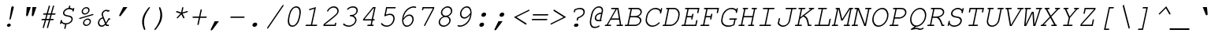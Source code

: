 SplineFontDB: 3.0
FontName: MiriamMonoCLM-BookOblique
FullName: Miriam Mono CLM Book Oblique
FamilyName: Miriam Mono CLM
Weight: Book
Copyright: Copyright 2002-2010 by Maxim Iorsh (iorsh@math.technion.ac.il). Distributed under the terms of GNU General Public License version 2(http://www.gnu.org/licenses/gpl.html).\n\nHebrew vowel marks positioning algorithms implementation by Yoram Gnat 2010 (yoramg@shenkar.ac.il). \n\nLatin glyphs, digits and punctuation Copyright (URW)++,Copyright 1999 by (URW)++ Design & Development.\nAll rights reserved.
Version: 0.120
ItalicAngle: -12
UnderlinePosition: -100
UnderlineWidth: 50
Ascent: 800
Descent: 200
LayerCount: 2
Layer: 0 0 "Back"  1
Layer: 1 0 "Fore"  0
NeedsXUIDChange: 1
UniqueID: 4247518
FSType: 0
OS2Version: 0
OS2_WeightWidthSlopeOnly: 0
OS2_UseTypoMetrics: 0
CreationTime: 1235598109
ModificationTime: 1289934417
PfmFamily: 49
TTFWeight: 400
TTFWidth: 5
LineGap: 90
VLineGap: 0
OS2TypoAscent: 0
OS2TypoAOffset: 1
OS2TypoDescent: 0
OS2TypoDOffset: 1
OS2TypoLinegap: 90
OS2WinAscent: 0
OS2WinAOffset: 1
OS2WinDescent: 0
OS2WinDOffset: 1
HheadAscent: 0
HheadAOffset: 1
HheadDescent: 0
HheadDOffset: 1
OS2Vendor: 'PfEd'
Lookup: 4 1 0 "'ccmp' Yod Hiriq in Hebrew Script"  {"'ccmp' Yod Hiriq in Hebrew Script"  } ['ccmp' ('hebr' <'dflt' > ) ]
Lookup: 4 1 0 "'ccmp' Shin dots Compositions"  {"'ccmp' Shin dots Compositions"  } ['ccmp' ('hebr' <'dflt' > ) ]
Lookup: 4 1 0 "'ccmp' Hebrew Standard Substitutions"  {"'ccmp' Rafe above Bet Kaf Pe"  "'ccmp' Shin and Sin dots"  "'ccmp' Vav and Holam"  "'ccmp' Dagesh"  "'ccmp' Alef-a"  } ['ccmp' ('hebr' <'dflt' > ) ]
Lookup: 4 1 0 "'ccmp' Hebrew Additional Substitutions"  {"'ccmp' Dagesh in additional letters"  "'ccmp' Final Kaf"  "'ccmp' Yod Ligatures"  "'ccmp' Alef Lamed"  } ['ccmp' ('hebr' <'dflt' > ) ]
Lookup: 6 1 0 "'ccmp' Hebrew Special Decompositions"  {"'ccmp' Final Kaf Decomposition"  "'ccmp' Alef Decompositions"  "'ccmp' Virtual YodHiriq Decompositions"  } ['ccmp' ('hebr' <'dflt' > ) ]
Lookup: 2 1 0 "Special Decompositions Table"  {"Special Decomposition Table"  } []
Lookup: 6 1 0 "'ccmp'Alternate Ayin Substitutions"  {"'ccmp'Ayin to Alternate Ayin substitution-1"  "'ccmp'Ayin to Alternate Ayin substitution-2"  "'ccmp'Ayin to Alternate Ayin substitution-3"  "'ccmp'Ayin to Alternate Ayin substitution-4"  } ['ccmp' ('hebr' <'dflt' > ) ]
Lookup: 1 1 0 "Alternate Ayin Substitution Table"  {"Alternate Ayin Substitution Table"  } []
Lookup: 1 1 0 "'jalt' Justification Alternatives lookup "  {"'jalt' Justification Alternatives lookup -1"  } ['jalt' ('hebr' <'dflt' > ) ]
Lookup: 1 1 0 "'salt' Stylistic Alternatives lookup"  {"'salt' Stylistic Alternatives lookup-1"  } ['salt' ('hebr' <'dflt' > ) ]
Lookup: 260 1 0 "'mark' Holam"  {"'mark' Holam"  "'mark' Holam Haser on Vav"  } ['mark' ('hebr' <'dflt' > ) ]
Lookup: 260 1 0 "'mark' Dagesh for Holam_Haser"  {"'mark' Dagesh for Holam_Haser"  } ['mark' ('hebr' <'dflt' > ) ]
Lookup: 260 1 0 "'mark' Vowels"  {"'mark' Narrow"  "'mark' Qubuts"  "'mark' Wide"  "'mark' Hatafim"  } ['mark' ('hebr' <'dflt' > ) ]
Lookup: 264 1 0 "'mark' Meteg with TsadiFinal and Qof Repositioning"  {"'mark' Meteg with TsadiFinal and Qof Rule"  } ['mark' ('hebr' <'dflt' > ) ]
Lookup: 260 1 0 "Meteg Reposition Anchor"  {"Meteg Reposition Anchor"  } []
Lookup: 264 1 0 "'mark' Vowel Repositioning"  {"'mark' Vowel Repositioning"  } ['mark' ('hebr' <'dflt' > ) ]
Lookup: 260 1 0 "Vowel Repositioning Anchor"  {"Vowel Repositioning Anchor"  } []
Lookup: 264 1 0 "'mkmk' Meteg after Vowel Positionig"  {"'mkmk' Meteg after Vowel Positionig"  } ['mkmk' ('hebr' <'dflt' > ) ]
Lookup: 262 1 0 "Meteg to Vowel Anchor"  {"Meteg to Vowel Anchor"  } []
Lookup: 264 1 0 "'mark' Patah Hiriq in Jerusalem"  {"'mark' Patah Hiriq in Jerusalem"  } ['mark' ('hebr' <'dflt' > ) ]
Lookup: 260 1 0 "Hiriq after Patah in Jerusalem Anchor"  {"Hiriq after Patah in Jerusalem Anchor-1"  } []
MarkAttachClasses: 1
DEI: 91125
ChainSub2: coverage "'ccmp' Virtual YodHiriq Decompositions"  0 0 0 1
 1 0 0
  Coverage: 15 virtualYodHiriq
 1
  SeqLookup: 0 "Special Decompositions Table" 
EndFPST
ChainPos2: coverage "'mkmk' Meteg after Vowel Positionig"  0 0 0 1
 1 2 0
  Coverage: 9 afii57839
  BCoverage: 125 afii57799 afii57801 afii57800 afii57802 afii57793 afii57794 afii57795 afii57798 afii57797 afii57806 uni05BA afii57796 uni05C7
  BCoverage: 607 afii57664 afii57665 afii57666 afii57667 afii57668 afii57669 afii57670 afii57671 afii57672 afii57673 afii57674 afii57675 afii57676 afii57677 afii57678 afii57679 afii57680 afii57681 afii57682 afii57683 afii57684 afii57686 afii57688 afii57689 afii57690 uniFB20 uniFB21 uniFB22 uniFB23 uniFB24 uniFB25 uniFB26 uniFB27 uniFB28 uniFB29 afii57694 afii57695 uniFB2C uniFB2D uniFB2E uniFB2F uniFB30 uniFB31 uniFB32 uniFB33 uniFB34 afii57723 uniFB36 uniFB37 uniFB38 uniFB39 uniFB3A uniFB3B uniFB3C uniFB3D uniFB3E uniFB3F uniFB40 uniFB41 uniFB42 uniFB43 uniFB44 uniFB46 uniFB48 uniFB49 uniFB4A uniFB4C uniFB4D uniFB4E
 1
  SeqLookup: 0 "Meteg to Vowel Anchor" 
EndFPST
ChainPos2: coverage "'mark' Meteg with TsadiFinal and Qof Rule"  0 0 0 1
 1 1 0
  Coverage: 9 afii57839
  BCoverage: 107 afii57799 afii57801 afii57800 afii57802 afii57793 afii57794 afii57795 afii57798 afii57797 afii57796 uni05C7
 1
  SeqLookup: 0 "Meteg Reposition Anchor" 
EndFPST
ChainSub2: coverage "'ccmp' Alef Decompositions"  0 0 0 1
 1 0 1
  Coverage: 15 uniFB2E uniFB2F
  FCoverage: 9 afii57839
 1
  SeqLookup: 0 "Special Decompositions Table" 
EndFPST
ChainPos2: coverage "'mark' Patah Hiriq in Jerusalem"  0 0 0 1
 1 1 1
  Coverage: 9 afii57793
  BCoverage: 9 afii57798
  FCoverage: 25 afii57677 uniFB26 uniFB3D
 1
  SeqLookup: 0 "Hiriq after Patah in Jerusalem Anchor" 
EndFPST
ChainPos2: coverage "'mark' Vowel Repositioning"  0 0 0 1
 1 0 1
  Coverage: 87 afii57801 afii57800 afii57802 afii57794 afii57795 afii57798 afii57797 afii57796 uni05C7
  FCoverage: 9 afii57839
 1
  SeqLookup: 0 "Vowel Repositioning Anchor" 
EndFPST
ChainSub2: coverage "'ccmp'Ayin to Alternate Ayin substitution-4"  0 0 0 1
 1 0 3
  Coverage: 9 afii57682
  FCoverage: 9 afii57807
  FCoverage: 9 afii57839
  FCoverage: 87 afii57801 afii57800 afii57802 afii57794 afii57795 afii57798 afii57797 afii57796 uni05C7
 1
  SeqLookup: 0 "Alternate Ayin Substitution Table" 
EndFPST
ChainSub2: coverage "'ccmp'Ayin to Alternate Ayin substitution-3"  0 0 0 1
 1 0 2
  Coverage: 9 afii57682
  FCoverage: 9 afii57839
  FCoverage: 87 afii57801 afii57800 afii57802 afii57794 afii57795 afii57798 afii57797 afii57796 uni05C7
 1
  SeqLookup: 0 "Alternate Ayin Substitution Table" 
EndFPST
ChainSub2: coverage "'ccmp'Ayin to Alternate Ayin substitution-2"  0 0 0 1
 1 0 2
  Coverage: 9 afii57682
  FCoverage: 9 afii57807
  FCoverage: 87 afii57801 afii57800 afii57802 afii57794 afii57795 afii57798 afii57797 afii57796 uni05C7
 1
  SeqLookup: 0 "Alternate Ayin Substitution Table" 
EndFPST
ChainSub2: coverage "'ccmp'Ayin to Alternate Ayin substitution-1"  0 0 0 1
 1 0 1
  Coverage: 9 afii57682
  FCoverage: 87 afii57801 afii57800 afii57802 afii57794 afii57795 afii57798 afii57797 afii57796 uni05C7
 1
  SeqLookup: 0 "Alternate Ayin Substitution Table" 
EndFPST
ChainSub2: coverage "'ccmp' Final Kaf Decomposition"  0 0 0 1
 1 0 1
  Coverage: 15 uniE802 uniE803
  FCoverage: 19 afii57807 afii57839
 1
  SeqLookup: 0 "Special Decompositions Table" 
EndFPST
GaspTable: 3 0 0 16 1 65535 3
MATH:ScriptPercentScaleDown: 80
MATH:ScriptScriptPercentScaleDown: 60
MATH:DelimitedSubFormulaMinHeight: 1500
MATH:DisplayOperatorMinHeight: 0
MATH:MathLeading: 0 
MATH:AxisHeight: 0 
MATH:AccentBaseHeight: 417 
MATH:FlattenedAccentBaseHeight: 563 
MATH:SubscriptShiftDown: 0 
MATH:SubscriptTopMax: 417 
MATH:SubscriptBaselineDropMin: 0 
MATH:SuperscriptShiftUp: 0 
MATH:SuperscriptShiftUpCramped: 0 
MATH:SuperscriptBottomMin: 417 
MATH:SuperscriptBaselineDropMax: 0 
MATH:SubSuperscriptGapMin: 200 
MATH:SuperscriptBottomMaxWithSubscript: 417 
MATH:SpaceAfterScript: 41 
MATH:UpperLimitGapMin: 0 
MATH:UpperLimitBaselineRiseMin: 0 
MATH:LowerLimitGapMin: 0 
MATH:LowerLimitBaselineDropMin: 0 
MATH:StackTopShiftUp: 0 
MATH:StackTopDisplayStyleShiftUp: 0 
MATH:StackBottomShiftDown: 0 
MATH:StackBottomDisplayStyleShiftDown: 0 
MATH:StackGapMin: 150 
MATH:StackDisplayStyleGapMin: 350 
MATH:StretchStackTopShiftUp: 0 
MATH:StretchStackBottomShiftDown: 0 
MATH:StretchStackGapAboveMin: 0 
MATH:StretchStackGapBelowMin: 0 
MATH:FractionNumeratorShiftUp: 0 
MATH:FractionNumeratorDisplayStyleShiftUp: 0 
MATH:FractionDenominatorShiftDown: 0 
MATH:FractionDenominatorDisplayStyleShiftDown: 0 
MATH:FractionNumeratorGapMin: 50 
MATH:FractionNumeratorDisplayStyleGapMin: 150 
MATH:FractionRuleThickness: 50 
MATH:FractionDenominatorGapMin: 50 
MATH:FractionDenominatorDisplayStyleGapMin: 150 
MATH:SkewedFractionHorizontalGap: 0 
MATH:SkewedFractionVerticalGap: 0 
MATH:OverbarVerticalGap: 150 
MATH:OverbarRuleThickness: 50 
MATH:OverbarExtraAscender: 50 
MATH:UnderbarVerticalGap: 150 
MATH:UnderbarRuleThickness: 50 
MATH:UnderbarExtraDescender: 50 
MATH:RadicalVerticalGap: 50 
MATH:RadicalDisplayStyleVerticalGap: 0 
MATH:RadicalRuleThickness: 0 
MATH:RadicalExtraAscender: 50 
MATH:RadicalKernBeforeDegree: 277 
MATH:RadicalKernAfterDegree: -555 
MATH:RadicalDegreeBottomRaisePercent: 60
MATH:MinConnectorOverlap: 20
Encoding: UnicodeBmp
UnicodeInterp: none
NameList: Adobe Glyph List
DisplaySize: -48
AntiAlias: 1
FitToEm: 1
WinInfo: 8164 26 9
BeginPrivate: 5
BlueValues 40 [-16 0 417 431 563 576 604 604 612 618 ]
OtherBlues 12 [-186 -186 ]
StdHW 4 [41]
StemSnapH 5 [41 ]
BlueShift 2 21
EndPrivate
AnchorClass2: "D"  "'mark' Dagesh for Holam_Haser" "H"  "'mark' Hatafim" "W"  "'mark' Wide" "Q"  "'mark' Qubuts" "N"  "'mark' Narrow" "J1"  "Hiriq after Patah in Jerusalem Anchor-1" "M1"  "Meteg Reposition Anchor" "VR"  "Vowel Repositioning Anchor" "M2V"  "Meteg to Vowel Anchor" "Holam_Haser_on Vav"  "'mark' Holam Haser on Vav" "Holam"  "'mark' Holam" 
BeginChars: 65538 256

StartChar: .notdef
Encoding: 65536 -1 0
Width: 600
HStem: -60 41<117 475> 74 60<271.09 349.915> 191 57<330 347.068> 344 57<274 292.029> 405 25<317.548 424.65> 499 41<227 585>
VStem: 268 86<78.6191 129.99> 268 23<344.837 385> 449 26<312.189 382.981>
LayerCount: 2
Fore
SplineSet
351 232 m 1xfd80
 346 207 l 2
 344 196 339 191 331 191 c 0
 322 191 319 196 321 207 c 2
 330 248 l 1
 406 277 441 303 449 337 c 0
 450 341 449 346 449 350 c 0
 449 383 421 405 377 405 c 0
 350 405 330 400 296 385 c 1
 291 360 l 2
 288 349 282 344 275 344 c 0
 266 344 265 349 268 360 c 2
 274 401 l 1
 280 403 288 406 293 408 c 0
 334 425 354 430 385 430 c 0
 441 430 475 401 475 356 c 0
 475 350 474 344 473 337 c 0
 463 293 434 267 351 232 c 1xfd80
309 134 m 2
 325 134 l 2
 342 134 354 125 354 111 c 0
 354 109 354 106 353 104 c 0
 349 87 333 74 313 74 c 2
 297 74 l 2
 279 74 268 83 268 97 c 0
 268 99 267 102 268 104 c 0xfe80
 272 122 288 134 309 134 c 2
117 -19 m 1
 475 -19 l 1
 585 499 l 1
 227 499 l 1
 117 -19 l 1
195 540 m 1
 635 540 l 1
 507 -60 l 1
 67 -60 l 1
 195 540 l 1
EndSplineSet
Validated: 1
EndChar

StartChar: space
Encoding: 32 32 1
Width: 600
Flags: W
LayerCount: 2
EndChar

StartChar: exclam
Encoding: 33 33 2
Width: 600
Flags: W
HStem: -15 100<262.49 351.417> 598 20G<416.5 440>
VStem: 246 122<1.98056 67.9058> 328 42<209.601 262.932> 380 83<519.115 609.315>
LayerCount: 2
Fore
SplineSet
458 563 m 2xd8
 370 237 l 2
 365 217 357 209 343 209 c 0
 335 209 328 216 328 224 c 0
 328 228 327 231 328 237 c 2
 380 563 l 2
 386 601 402 618 431 618 c 0
 449 618 463 606 463 589 c 0
 463 584 461 575 458 563 c 2xd8
311 85 m 2
 323 85 l 2
 350 85 368 69 368 45 c 0
 368 13 337 -15 302 -15 c 2
 290 -15 l 2
 264 -15 246 1 246 24 c 0xe8
 246 57 277 85 311 85 c 2
EndSplineSet
Validated: 1
EndChar

StartChar: quotedbl
Encoding: 34 34 3
Width: 600
Flags: W
HStem: 315 289<274 308.754 454 488.642>
VStem: 254 328
LayerCount: 2
Fore
SplineSet
274 604 m 1
 402 604 l 1
 315 351 l 2
 306 326 295 315 277 315 c 0
 263 315 254 325 254 341 c 2
 254 351 l 1
 274 604 l 1
454 604 m 1
 582 604 l 1
 495 351 l 2
 486 326 474 315 457 315 c 0
 443 315 434 325 434 341 c 2
 434 351 l 1
 454 604 l 1
EndSplineSet
Validated: 1
EndChar

StartChar: numbersign
Encoding: 35 35 4
Width: 600
Flags: W
HStem: 189 41<137.425 247 299 378 430 533.541> 356 41<192.427 294 346 425 477 588.542>
LayerCount: 2
Fore
SplineSet
466 356 m 1
 430 230 l 1
 510 230 l 2
 527 230 534 225 534 214 c 0
 534 199 521 189 501 189 c 2
 419 189 l 1
 355 -36 l 2
 350 -54 342 -62 329 -62 c 0
 320 -62 313 -55 313 -46 c 0
 313 -43 314 -39 315 -33 c 2
 378 189 l 1
 287 189 l 1
 224 -36 l 2
 219 -54 210 -62 197 -62 c 0
 188 -62 181 -55 181 -46 c 0
 181 -43 181 -43 184 -33 c 2
 247 189 l 1
 160 189 l 2
 144 189 137 194 137 205 c 0
 137 221 149 230 169 230 c 2
 258 230 l 1
 294 356 l 1
 216 356 l 2
 199 356 192 361 192 372 c 0
 192 388 204 397 225 397 c 2
 305 397 l 1
 369 622 l 2
 374 639 382 647 395 647 c 0
 404 647 411 640 411 632 c 0
 411 629 410 623 409 619 c 2
 346 397 l 1
 437 397 l 1
 500 622 l 2
 505 639 514 647 526 647 c 0
 536 647 543 640 543 632 c 0
 543 629 543 629 540 619 c 2
 477 397 l 1
 566 397 l 2
 583 397 589 392 589 381 c 0
 589 366 577 356 557 356 c 2
 466 356 l 1
425 356 m 1
 334 356 l 1
 299 230 l 1
 390 230 l 1
 425 356 l 1
EndSplineSet
Validated: 1
EndChar

StartChar: dollar
Encoding: 36 36 5
Width: 600
Flags: W
HStem: 54 38<234.619 292 333 404.51> 539 116<377 443.619> 539 37<346.029 403 444 490.264> 543 20G<559.5 570.5>
VStem: 131 61<127.477 181.9> 149 43<140.278 198.213> 225 41<375.27 471.321> 266 41<-91.405 -32.9615> 414 42<597.667 654.466> 492 42<162.898 266.602> 527 40<448.725 508.254> 539 43<534 562.271>
LayerCount: 2
Fore
SplineSet
403 576 m 1xaac0
 414 628 l 2
 418 646 426 655 440 655 c 0xcac0
 449 655 456 648 456 639 c 2
 456 628 l 1
 444 576 l 1xaac0
 487 576 508 562 539 534 c 1
 544 553 553 563 566 563 c 0
 575 563 582 556 582 548 c 0x9ad0
 582 545 582 543 580 536 c 2
 567 476 l 2
 564 458 554 448 542 448 c 0
 535 448 532 452 527 461 c 1
 527 485 l 2x90a0
 527 490 506 511 492 520 c 1
 474 530 439 539 414 539 c 0
 340 539 266 477 266 417 c 0xc2c0
 266 400 277 381 291 371 c 0
 308 360 327 354 385 342 c 1
 454 329 480 320 502 301 c 1
 521 286 534 257 534 232 c 0
 534 140 450 66 333 54 c 1
 307 -65 l 2
 303 -83 295 -92 281 -92 c 0
 272 -92 266 -85 266 -76 c 2
 266 -65 l 1
 292 54 l 1
 246 54 197 79 177 108 c 1
 173 92 l 2
 169 74 163 65 149 65 c 0xc5c0
 141 65 131 72 131 80 c 0
 131 82 130 88 131 92 c 2xc880
 149 171 l 2
 153 188 163 199 176 199 c 0
 181 199 187 195 192 187 c 1xc480
 192 155 l 2
 192 151 216 123 229 114 c 0
 247 101 287 92 320 92 c 0
 412 92 492 151 492 220 c 0
 492 239 481 260 466 271 c 0
 448 285 433 289 366 303 c 0
 304 315 277 325 256 341 c 1
 238 356 225 383 225 409 c 0
 225 489 305 565 403 576 c 1xaac0
EndSplineSet
Validated: 1
EndChar

StartChar: percent
Encoding: 37 37 6
Width: 600
Flags: W
HStem: -12 38<319.033 422.822> 198 38<347.748 452.406> 363 38<275.015 378.822> 573 38<303.685 408.258>
VStem: 216 39<420.317 524.526> 260 39<45.1191 149.341> 428 39<449.254 554.085> 472 39<74.3758 178.242>
LayerCount: 2
Fore
SplineSet
412 236 m 0
 470 236 511 196 511 137 c 0
 511 61 437 -12 358 -12 c 0
 302 -12 260 30 260 86 c 0
 260 163 334 236 412 236 c 0
403 198 m 0
 350 198 299 147 299 94 c 0
 299 55 327 26 366 26 c 0
 421 26 472 76 472 131 c 0
 472 170 444 198 403 198 c 0
367 611 m 0
 426 611 467 570 467 512 c 0
 467 436 393 363 314 363 c 0
 257 363 216 405 216 462 c 0
 216 538 290 611 367 611 c 0
360 573 m 0
 306 573 255 522 255 469 c 0
 255 430 284 401 322 401 c 0
 377 401 428 451 428 505 c 0
 428 545 400 573 360 573 c 0
569 344 m 2
 163 222 l 2
 159 220 154 220 151 220 c 0
 143 220 137 227 137 235 c 0
 137 245 145 253 159 258 c 2
 565 380 l 2
 570 381 573 382 578 382 c 0
 585 382 591 375 591 367 c 0
 591 356 584 348 569 344 c 2
EndSplineSet
Validated: 1
EndChar

StartChar: ampersand
Encoding: 38 38 7
Width: 600
Flags: W
HStem: -16 41<204.993 313.722> 0 41<422 482.543> 208 43<473.164 526.778> 251 36<242.721 277> 478 41<334.607 442.159>
VStem: 132 42<55.2035 184.802> 249 41<307.483 434.098> 461 66<208.936 250.982>
LayerCount: 2
Fore
SplineSet
393 0 m 1x4f
 372 48 l 1
 334 5 295 -16 249 -16 c 0
 183 -16 132 37 132 108 c 0
 132 189 192 263 277 287 c 1
 253 348 249 359 249 379 c 0
 249 449 324 519 399 519 c 0
 422 519 442 513 461 499 c 1
 472 505 l 2
 479 508 486 510 490 510 c 0
 498 510 505 502 505 494 c 0
 505 483 499 476 483 468 c 2
 448 452 l 1
 431 470 414 478 391 478 c 0
 341 478 290 429 290 381 c 0
 290 364 297 339 314 298 c 2
 388 121 l 1
 417 159 440 202 461 251 c 1x9f
 504 251 l 2
 521 251 527 245 527 233 c 0
 527 217 515 208 495 208 c 2
 483 208 l 1
 457 154 429 110 403 82 c 1
 422 41 l 1
 461 41 l 2x6f
 477 41 483 37 483 25 c 0x8f
 483 10 470 0 451 0 c 2
 393 0 l 1x4f
357 86 m 1
 287 251 l 1
 222 237 174 180 174 116 c 0
 174 65 209 25 255 25 c 0
 290 25 326 47 357 86 c 1
EndSplineSet
Validated: 1
EndChar

StartChar: quotesingle
Encoding: 39 39 8
Width: 600
Flags: W
HStem: 314 290
VStem: 207 261
LayerCount: 2
Fore
SplineSet
335 604 m 1
 468 604 l 1
 267 339 l 2
 252 320 244 314 230 314 c 0
 217 314 207 324 207 337 c 0
 207 342 209 348 212 354 c 2
 335 604 l 1
EndSplineSet
Validated: 1
EndChar

StartChar: parenleft
Encoding: 40 40 9
Width: 600
Flags: W
HStem: 584 20G<559.5 571>
VStem: 335 59<-5.98767 276.841> 398 39<-123.003 -74.95>
LayerCount: 2
Fore
SplineSet
566 604 m 0
 576 604 583 597 583 588 c 0
 583 581 583 581 572 567 c 0
 449 406 394 270 394 124 c 0
 394 56 406 -9 435 -93 c 0
 436 -96 437 -99 437 -101 c 0
 437 -112 424 -124 411 -124 c 0
 406 -124 401 -121 398 -115 c 0
 383 -90 370 -54 354 4 c 0
 340 54 335 89 335 138 c 0
 335 268 381 383 493 530 c 0
 536 586 553 604 566 604 c 0
EndSplineSet
Validated: 1
EndChar

StartChar: parenright
Encoding: 41 41 10
Width: 600
Flags: W
HStem: 584 20G<289.5 298.5>
VStem: 313 59<205.37 488.379>
LayerCount: 2
Fore
SplineSet
296 604 m 0
 301 604 306 601 309 595 c 0
 345 533 372 422 372 342 c 0
 372 212 326 97 214 -50 c 0
 172 -106 154 -124 141 -124 c 0
 131 -124 124 -117 124 -108 c 0
 124 -103 125 -99 130 -93 c 0
 256 69 313 208 313 356 c 0
 313 424 301 489 272 573 c 0
 271 576 270 579 270 581 c 0
 270 592 283 604 296 604 c 0
EndSplineSet
Validated: 1
EndChar

StartChar: asterisk
Encoding: 42 42 11
Width: 600
Flags: W
HStem: 442 41<211.541 227 536.167 585.406> 584 20G<421 432.5>
LayerCount: 2
Fore
SplineSet
372 438 m 1
 402 577 l 2
 406 595 414 604 428 604 c 0
 437 604 444 597 444 589 c 2
 443 577 l 1
 413 438 l 1
 556 481 l 2
 561 483 568 484 571 484 c 0
 579 484 586 476 586 468 c 0
 586 455 578 448 560 442 c 2
 417 400 l 1
 475 288 l 2
 477 284 479 276 479 273 c 0
 479 262 466 250 454 250 c 0
 446 250 443 253 437 264 c 2
 379 376 l 1
 274 264 l 2
 264 254 258 250 251 250 c 0
 241 250 234 257 234 266 c 0
 234 274 236 276 246 288 c 2
 351 400 l 1
 227 442 l 1
 224 442 l 1
 217 443 211 451 211 458 c 0
 211 471 223 483 236 483 c 0
 240 483 241 483 249 480 c 2
 372 438 l 1
EndSplineSet
Validated: 1
EndChar

StartChar: plus
Encoding: 43 43 12
Width: 600
Flags: W
HStem: 261 41<131.424 334 384 587.543>
LayerCount: 2
Fore
SplineSet
375 261 m 1
 332 59 l 2
 328 41 320 32 306 32 c 0
 297 32 290 39 290 47 c 2
 291 59 l 1
 334 261 l 1
 154 261 l 2
 138 261 131 266 131 277 c 0
 131 292 143 302 162 302 c 2
 343 302 l 1
 386 503 l 2
 389 521 398 530 412 530 c 0
 421 530 428 523 428 514 c 2
 427 503 l 1
 384 302 l 1
 564 302 l 2
 581 302 588 298 588 286 c 0
 588 271 575 261 556 261 c 2
 375 261 l 1
EndSplineSet
Validated: 1
EndChar

StartChar: comma
Encoding: 44 44 13
Width: 600
Flags: W
HStem: -145 290
VStem: 110 261
LayerCount: 2
Fore
SplineSet
238 145 m 1
 371 145 l 1
 170 -120 l 2
 155 -139 147 -145 133 -145 c 0
 120 -145 110 -135 110 -122 c 0
 110 -117 112 -111 115 -105 c 2
 238 145 l 1
EndSplineSet
Validated: 1
EndChar

StartChar: hyphen
Encoding: 45 45 14
Width: 600
Flags: W
HStem: 258 41<131.425 587.575>
LayerCount: 2
Fore
SplineSet
556 258 m 2
 154 258 l 2
 138 258 131 263 131 274 c 0
 131 290 143 299 163 299 c 2
 565 299 l 2
 581 299 588 294 588 283 c 0
 588 268 576 258 556 258 c 2
EndSplineSet
Validated: 1
EndChar

StartChar: period
Encoding: 46 46 15
Width: 600
Flags: W
HStem: -15 131<263.47 357.53>
VStem: 235 151<12.9633 88.0367>
LayerCount: 2
Fore
SplineSet
319 116 m 2
 330 116 l 2
 363 116 386 95 386 64 c 0
 386 22 346 -15 302 -15 c 2
 291 -15 l 2
 258 -15 235 6 235 37 c 0
 235 79 275 116 319 116 c 2
EndSplineSet
Validated: 1
EndChar

StartChar: slash
Encoding: 47 47 16
Width: 600
Flags: W
LayerCount: 2
Fore
SplineSet
617 633 m 2
 141 -63 l 2
 131 -77 125 -81 115 -81 c 0
 107 -81 99 -74 99 -65 c 0
 99 -60 101 -55 107 -46 c 2
 583 650 l 2
 592 664 599 668 608 668 c 0
 618 668 625 661 625 652 c 0
 625 647 623 643 617 633 c 2
EndSplineSet
Validated: 1
EndChar

StartChar: zero
Encoding: 48 48 17
Width: 600
Flags: W
HStem: -15 41<243.816 374.306> 577 41<350.536 483.423>
VStem: 156 44<71.4567 307.156> 527 44<294.648 531.543>
LayerCount: 2
Fore
SplineSet
561 351 m 2
 540 251 l 1
 506 94 408 -15 298 -15 c 0
 208 -15 156 50 156 162 c 0
 156 191 159 221 166 251 c 2
 187 351 l 2
 220 509 320 618 430 618 c 0
 519 618 571 553 571 441 c 0
 571 412 568 382 561 351 c 2
227 346 m 2
 208 257 l 2
 203 233 200 206 200 178 c 0
 200 77 235 26 305 26 c 0
 346 26 385 44 414 79 c 1
 453 124 486 193 500 257 c 2
 519 346 l 2
 524 370 527 398 527 425 c 0
 527 526 492 577 422 577 c 0
 380 577 342 559 313 524 c 1
 273 478 240 410 227 346 c 2
EndSplineSet
Validated: 1
EndChar

StartChar: one
Encoding: 49 49 18
Width: 600
Flags: W
HStem: 0 41<117.425 289 330 491.541> 592 20G<383.069 446.762>
LayerCount: 2
Fore
SplineSet
451 612 m 1
 330 41 l 1
 469 41 l 2
 486 41 492 37 492 25 c 0
 492 10 480 0 461 0 c 2
 141 0 l 2
 124 0 117 5 117 16 c 0
 117 32 129 41 149 41 c 2
 289 41 l 1
 398 557 l 1
 258 515 l 2
 247 512 246 512 243 512 c 0
 235 512 228 520 228 528 c 0
 228 541 236 548 254 554 c 2
 451 612 l 1
EndSplineSet
Validated: 1
EndChar

StartChar: two
Encoding: 50 50 19
Width: 600
Flags: W
HStem: 0 41<132 446> 577 41<331.225 481.21>
VStem: 530 42<403.329 529.839>
LayerCount: 2
Fore
SplineSet
132 41 m 1
 446 41 l 1
 453 77 l 2
 457 95 466 104 480 104 c 0
 489 104 496 97 496 89 c 0
 496 86 496 85 494 77 c 2
 478 0 l 1
 84 0 l 1
 97 60 l 1
 380 282 l 1
 507 385 530 414 530 471 c 0
 530 529 478 577 414 577 c 0
 344 577 273 533 244 472 c 0
 237 458 230 452 219 452 c 0
 211 452 203 459 203 466 c 0
 203 481 225 516 250 542 c 0
 299 591 360 618 424 618 c 0
 505 618 572 555 572 479 c 0
 572 427 552 388 496 334 c 0
 450 290 239 122 133 44 c 1
 132 41 l 1
EndSplineSet
Validated: 1
EndChar

StartChar: three
Encoding: 51 51 20
Width: 600
Flags: W
HStem: -15 41<201.228 385.055> 312 41<332.323 430.08> 577 41<328.376 496.803>
VStem: 496 41<127.349 252.093> 537 42<420.43 540.263>
LayerCount: 2
Fore
SplineSet
444 328 m 1xe8
 505 301 537 254 537 197 c 0
 537 89 415 -15 287 -15 c 0
 238 -15 194 -2 148 26 c 0
 122 41 110 53 110 64 c 0
 110 76 122 88 133 88 c 0
 139 88 143 86 149 81 c 0
 190 44 240 26 297 26 c 0
 400 26 496 107 496 193 c 0xf0
 496 259 429 312 347 312 c 0
 347 312 346 312 345 312 c 0
 329 312 322 317 322 328 c 0
 322 335 326 342 332 347 c 0
 339 353 339 353 380 353 c 0
 466 353 537 413 537 485 c 0
 537 539 491 577 424 577 c 0
 367 577 315 558 277 523 c 0
 264 511 261 509 253 509 c 0
 244 509 237 515 237 525 c 0
 237 534 246 547 267 563 c 0
 313 599 374 618 433 618 c 0
 520 618 579 567 579 493 c 0
 579 422 528 361 444 328 c 1xe8
EndSplineSet
Validated: 1
EndChar

StartChar: four
Encoding: 52 52 21
Width: 600
Flags: W
HStem: 0 41<277.425 385 425 482.543> 169 41<189 412 461 517.576> 563 41<472 495>
LayerCount: 2
Fore
SplineSet
412 169 m 1
 141 169 l 1
 151 216 l 1
 461 604 l 1
 545 604 l 1
 461 210 l 1
 495 210 l 2
 512 210 518 206 518 194 c 0
 518 178 506 169 487 169 c 2
 453 169 l 1
 425 41 l 1
 459 41 l 2
 476 41 483 36 483 25 c 0
 483 10 470 0 451 0 c 2
 300 0 l 2
 284 0 277 5 277 16 c 0
 277 32 289 41 309 41 c 2
 385 41 l 1
 412 169 l 1
420 210 m 1
 495 563 l 1
 472 563 l 1
 189 210 l 1
 420 210 l 1
EndSplineSet
Validated: 1
EndChar

StartChar: five
Encoding: 53 53 22
Width: 600
Flags: W
HStem: -15 41<212.675 384.681> 354 41<295.594 463.429> 563 41<310 583.575>
VStem: 506 42<154.33 310.931>
LayerCount: 2
Fore
SplineSet
310 563 m 1
 268 365 l 1
 324 386 363 395 405 395 c 0
 491 395 548 338 548 250 c 0
 548 108 429 -15 292 -15 c 0
 245 -15 202 -2 165 23 c 0
 133 45 113 65 113 78 c 0
 113 90 125 102 138 102 c 0
 143 102 147 100 153 93 c 0
 192 49 242 26 299 26 c 0
 367 26 427 59 466 118 c 0
 491 157 506 202 506 242 c 0
 506 311 462 354 392 354 c 0
 352 354 305 342 259 321 c 0
 246 315 241 313 235 313 c 0
 227 313 221 319 220 328 c 0
 220 330 220 333 221 335 c 2
 278 604 l 1
 560 604 l 2
 577 604 584 599 584 588 c 0
 584 572 572 563 552 563 c 2
 310 563 l 1
EndSplineSet
Validated: 1
EndChar

StartChar: six
Encoding: 54 54 23
Width: 600
Flags: W
HStem: -15 41<275.097 411.149> 323 41<340.822 469.819> 577 41<454.921 617.161>
VStem: 184 38<94.0663 211.795> 510 42<131.048 281.017>
LayerCount: 2
Fore
SplineSet
228 242 m 1
 287 324 349 364 420 364 c 0
 497 364 552 304 552 219 c 0
 552 99 445 -15 333 -15 c 0
 242 -15 184 60 184 179 c 0
 184 308 235 434 319 513 c 0
 390 580 478 618 560 618 c 0
 598 618 631 604 631 587 c 0
 631 575 620 563 608 563 c 0
 603 563 599 564 591 569 c 0
 582 574 565 577 546 577 c 0
 458 577 349 510 290 420 c 0
 257 369 239 318 228 242 c 1
222 188 m 1
 224 148 225 145 230 123 c 0
 246 58 283 26 343 26 c 0
 429 26 510 116 510 212 c 0
 510 275 468 323 412 323 c 0
 373 323 329 303 289 266 c 0
 271 250 256 232 222 188 c 1
EndSplineSet
Validated: 1
EndChar

StartChar: seven
Encoding: 55 55 24
Width: 600
Flags: W
HStem: 0 21G<289.5 299.5> 563 41<265 557>
LayerCount: 2
Fore
SplineSet
553 545 m 1
 557 563 l 1
 265 563 l 1
 258 528 l 2
 254 509 245 500 231 500 c 0
 223 500 215 507 215 515 c 0
 215 518 216 523 217 528 c 2
 233 604 l 1
 606 604 l 1
 592 539 l 1
 319 20 l 2
 311 4 305 0 294 0 c 0
 285 0 278 6 278 14 c 0
 278 19 280 24 284 32 c 2
 553 545 l 1
EndSplineSet
Validated: 1
EndChar

StartChar: eight
Encoding: 56 56 25
Width: 600
Flags: W
HStem: -15 41<234.23 385.971> 293 40<302.168 435.956> 577 41<347.021 491.987>
VStem: 143 42<71.5137 204.807> 216 41<372.491 492.388> 482 42<115.093 249.709> 534 42<407.511 537.093>
LayerCount: 2
Fore
SplineSet
441 313 m 1
 496 285 524 244 524 192 c 0
 524 87 412 -15 296 -15 c 0
 207 -15 143 45 143 128 c 0
 143 206 197 274 291 313 c 1
 237 344 216 376 216 424 c 0
 216 522 323 618 432 618 c 0
 515 618 576 561 576 483 c 0
 576 436 552 388 510 353 c 0
 491 338 475 328 441 313 c 1
422 577 m 0
 338 577 257 504 257 429 c 0
 257 374 305 333 370 333 c 0
 457 333 534 399 534 473 c 0
 534 535 489 577 422 577 c 0
361 293 m 0
 268 293 185 219 185 135 c 0
 185 71 235 26 305 26 c 0
 396 26 482 103 482 184 c 0
 482 250 434 293 361 293 c 0
EndSplineSet
Validated: 1
EndChar

StartChar: nine
Encoding: 57 57 26
Width: 600
Flags: W
HStem: -15 41<155.839 318.079> 239 41<303.181 432.317> 577 41<361.851 497.903>
VStem: 221 42<321.983 471.952>
LayerCount: 2
Fore
SplineSet
545 361 m 1
 487 279 424 239 353 239 c 0
 276 239 221 299 221 384 c 0
 221 504 328 618 440 618 c 0
 531 618 589 543 589 424 c 0
 589 295 538 169 454 90 c 0
 383 23 295 -15 213 -15 c 0
 175 -15 142 -1 142 16 c 0
 142 28 153 40 165 40 c 0
 170 40 174 39 182 34 c 0
 191 29 208 26 227 26 c 0
 315 26 424 93 483 183 c 0
 510 225 532 282 541 334 c 0
 542 340 542 340 545 361 c 1
551 417 m 1
 549 456 548 459 543 480 c 0
 527 545 490 577 430 577 c 0
 344 577 263 487 263 391 c 0
 263 328 305 280 361 280 c 0
 400 280 444 300 484 337 c 0
 502 353 517 373 551 417 c 1
EndSplineSet
Validated: 1
EndChar

StartChar: colon
Encoding: 58 58 27
Width: 600
Flags: W
HStem: -15 131<263.47 357.53> 285 132<327.47 421.53>
VStem: 235 151<13.4615 87.9098> 299 151<313.533 388.467>
LayerCount: 2
Fore
SplineSet
319 116 m 2xe0
 330 116 l 2
 363 116 386 95 386 65 c 0
 386 22 346 -15 302 -15 c 2
 291 -15 l 2
 258 -15 235 6 235 37 c 0
 235 79 275 116 319 116 c 2xe0
383 417 m 2
 394 417 l 2
 427 417 450 396 450 365 c 0
 450 323 410 285 366 285 c 2
 355 285 l 2
 322 285 299 306 299 337 c 0xd0
 299 379 339 417 383 417 c 2
EndSplineSet
Validated: 1
EndChar

StartChar: semicolon
Encoding: 59 59 28
Width: 600
Flags: W
HStem: 285 132<303.47 397.53>
VStem: 275 151<313.533 388.467>
LayerCount: 2
Fore
SplineSet
242 145 m 1
 375 145 l 1
 174 -120 l 2
 159 -139 151 -145 138 -145 c 0
 124 -145 114 -135 114 -122 c 0
 114 -117 116 -111 119 -105 c 2
 242 145 l 1
359 417 m 2
 370 417 l 2
 403 417 426 396 426 365 c 0
 426 323 386 285 342 285 c 2
 331 285 l 2
 298 285 275 306 275 337 c 0
 275 379 315 417 359 417 c 2
EndSplineSet
Validated: 1
EndChar

StartChar: less
Encoding: 60 60 29
Width: 600
Flags: W
LayerCount: 2
Fore
SplineSet
131 281 m 1
 598 513 l 2
 604 516 609 518 611 518 c 0
 618 518 623 514 625 508 c 2
 626 505 l 2
 627 503 627 502 627 499 c 0
 627 491 621 484 610 478 c 2
 213 281 l 1
 526 84 l 2
 533 79 535 76 535 70 c 0
 535 66 533 61 530 57 c 2
 528 54 l 2
 524 48 516 44 511 44 c 0
 508 44 503 46 498 49 c 2
 131 281 l 1
EndSplineSet
Validated: 1
EndChar

StartChar: equal
Encoding: 61 61 30
Width: 600
Flags: W
HStem: 190 41<95.4254 593.575> 334 41<126.425 624.575>
LayerCount: 2
Fore
SplineSet
593 334 m 2
 149 334 l 2
 133 334 126 339 126 350 c 0
 126 366 138 375 158 375 c 2
 602 375 l 2
 618 375 625 370 625 359 c 0
 625 344 613 334 593 334 c 2
562 190 m 2
 118 190 l 2
 102 190 95 195 95 206 c 0
 95 222 107 231 127 231 c 2
 571 231 l 2
 587 231 594 226 594 215 c 0
 594 200 582 190 562 190 c 2
EndSplineSet
Validated: 1
EndChar

StartChar: greater
Encoding: 62 62 31
Width: 600
Flags: W
LayerCount: 2
Fore
SplineSet
588 281 m 1
 121 49 l 2
 115 46 110 44 108 44 c 0
 101 44 96 48 94 54 c 2
 93 57 l 2
 92 59 92 61 92 63 c 0
 92 71 98 78 109 84 c 2
 506 281 l 1
 193 478 l 2
 186 483 184 486 184 492 c 0
 184 496 186 502 189 505 c 2
 191 508 l 2
 196 514 203 518 208 518 c 0
 211 518 216 516 221 513 c 2
 588 281 l 1
EndSplineSet
Validated: 1
EndChar

StartChar: question
Encoding: 63 63 32
Width: 600
Flags: W
HStem: -15 100<253.769 363.727> 536 41<320.618 498.221>
VStem: 237 143<1.61763 68.2687> 539 42<381.961 498.491>
LayerCount: 2
Fore
SplineSet
375 247 m 1
 366 206 l 2
 363 188 354 179 340 179 c 0
 331 179 324 186 324 194 c 2
 325 206 l 1
 340 274 l 1
 482 328 539 377 539 444 c 0
 539 500 492 536 419 536 c 0
 374 536 340 528 282 502 c 1
 274 461 l 2
 270 443 261 434 248 434 c 0
 238 434 231 441 231 450 c 0
 231 452 232 456 233 461 c 2
 247 529 l 1
 259 533 264 535 279 541 c 0
 348 569 381 577 433 577 c 0
 525 577 581 531 581 455 c 0
 581 406 556 356 515 323 c 1
 481 297 444 277 375 247 c 1
305 85 m 2
 333 85 l 2
 363 85 380 70 380 45 c 0
 380 12 349 -15 312 -15 c 2
 284 -15 l 2
 255 -15 237 0 237 24 c 0
 237 58 268 85 305 85 c 2
EndSplineSet
Validated: 1
EndChar

StartChar: at
Encoding: 64 64 33
Width: 600
Flags: W
HStem: -62 41<229.532 393.945> 147 41<359.64 459> 376 41<412.218 498> 583 41<355.224 487.854>
VStem: 139 42<34.1854 257.289> 297 42<207.349 312.613> 519 42<418.719 553.079>
LayerCount: 2
Fore
SplineSet
449 147 m 1
 450 150 l 1
 430 148 419 147 408 147 c 0
 343 147 297 187 297 245 c 0
 297 316 356 384 438 408 c 0
 461 414 477 417 506 417 c 1
 516 463 l 2
 518 472 519 480 519 490 c 0
 519 547 483 583 425 583 c 0
 334 583 250 490 222 358 c 2
 188 198 l 2
 184 176 181 152 181 131 c 0
 181 82 195 35 218 9 c 0
 236 -11 264 -21 301 -21 c 0
 344 -21 388 -9 412 9 c 0
 425 19 427 20 434 20 c 0
 443 20 450 13 450 5 c 0
 450 -27 364 -62 286 -62 c 0
 238 -62 202 -46 178 -13 c 0
 154 20 139 70 139 121 c 0
 139 146 142 172 147 198 c 2
 182 361 l 2
 214 513 320 624 433 624 c 0
 510 624 561 574 561 499 c 0
 561 487 560 475 557 463 c 2
 498 186 l 1
 509 184 514 180 514 170 c 0
 514 154 502 147 482 147 c 2
 449 147 l 1
459 192 m 1
 498 376 l 1
 410 376 339 322 339 255 c 0
 339 214 371 188 420 188 c 0
 432 188 446 189 459 192 c 1
EndSplineSet
Validated: 1
EndChar

StartChar: A
Encoding: 65 65 34
Width: 600
Flags: W
HStem: 0 41<13.3131 76 117 218.541 385.425 493 536 595.542> 188 41<227 462> 522 41<214.425 357 397 412>
LayerCount: 2
Fore
SplineSet
468 188 m 1
 203 188 l 1
 117 41 l 1
 196 41 l 2
 213 41 219 37 219 25 c 0
 219 10 206 0 187 0 c 2
 36 0 l 2
 20 0 13 5 13 17 c 0
 13 32 25 41 45 41 c 2
 76 41 l 1
 357 522 l 1
 237 522 l 2
 221 522 214 527 214 538 c 0
 214 554 226 563 246 563 c 2
 449 563 l 1
 536 41 l 1
 573 41 l 2
 590 41 596 37 596 25 c 0
 596 10 584 0 564 0 c 2
 408 0 l 2
 392 0 385 5 385 16 c 0
 385 32 397 41 417 41 c 2
 493 41 l 1
 468 188 l 1
462 229 m 1
 412 522 l 1
 397 522 l 1
 227 229 l 1
 462 229 l 1
EndSplineSet
Validated: 1
EndChar

StartChar: B
Encoding: 66 66 35
Width: 600
Flags: W
HStem: 0 41<47.3131 133 174 459.782> 272 41<232 471.12> 522 41<158.313 235 276 512.622>
VStem: 535 42<112.972 226.379> 549 42<378.119 487.766>
LayerCount: 2
Fore
SplineSet
133 41 m 1xf0
 235 522 l 1
 181 522 l 2
 165 522 158 527 158 539 c 0
 158 554 170 563 190 563 c 2
 448 563 l 2
 533 563 591 515 591 445 c 0xe8
 591 383 554 335 477 298 c 1
 544 273 577 234 577 181 c 0
 577 88 479 0 377 0 c 2
 70 0 l 2
 54 0 47 5 47 17 c 0
 47 32 59 41 79 41 c 2
 133 41 l 1xf0
232 313 m 1
 379 313 l 2
 474 313 549 368 549 437 c 0
 549 457 538 480 521 496 c 0
 501 514 476 522 440 522 c 2
 276 522 l 1
 232 313 l 1
174 41 m 1
 382 41 l 2
 463 41 535 104 535 175 c 0xf0
 535 201 518 229 493 246 c 0
 465 265 433 272 372 272 c 2
 223 272 l 1
 174 41 l 1
EndSplineSet
Validated: 1
EndChar

StartChar: C
Encoding: 67 67 36
Width: 600
Flags: W
HStem: -16 41<246.156 420.183> 536 40<332.83 505.434> 543 20G<611.5 623>
VStem: 110 42<116.791 319.403> 566 43<396.465 446>
LayerCount: 2
Fore
SplineSet
586 507 m 1xd8
 592 536 l 2xd8
 596 554 605 563 618 563 c 0xb8
 628 563 635 557 635 548 c 0
 635 546 634 541 633 536 c 2
 609 424 l 2
 606 406 596 396 583 396 c 0
 577 396 572 399 566 408 c 1
 570 446 l 2
 570 449 546 486 538 494 c 0
 515 518 464 536 419 536 c 0
 309 536 197 438 172 319 c 2
 157 248 l 2
 154 233 152 217 152 203 c 0
 152 101 227 25 328 25 c 0
 397 25 454 51 522 115 c 0
 530 123 534 125 542 125 c 0
 552 125 558 119 558 111 c 0
 558 100 551 91 524 67 c 0
 461 14 389 -16 319 -16 c 0
 201 -16 110 76 110 196 c 0
 110 212 112 227 115 242 c 2
 132 325 l 2
 145 386 188 455 242 502 c 0
 296 550 361 576 428 576 c 0
 494 576 549 552 586 507 c 1xd8
EndSplineSet
Validated: 1
EndChar

StartChar: D
Encoding: 68 68 37
Width: 600
Flags: W
HStem: 0 41<47.4254 113 154 378.872> 522 41<158.425 215 256 480.232>
VStem: 551 41<292.45 442.924>
LayerCount: 2
Fore
SplineSet
113 41 m 1
 215 522 l 1
 181 522 l 2
 165 522 158 527 158 538 c 0
 158 554 170 563 190 563 c 2
 410 563 l 2
 519 563 592 484 592 368 c 0
 592 348 590 329 586 310 c 2
 574 254 l 2
 544 112 419 0 290 0 c 2
 70 0 l 2
 54 0 47 5 47 16 c 0
 47 32 59 41 79 41 c 2
 113 41 l 1
154 41 m 1
 303 41 l 2
 399 41 508 139 531 245 c 2
 547 318 l 1
 549 332 551 346 551 357 c 0
 551 399 538 440 514 472 c 0
 488 507 453 522 399 522 c 2
 256 522 l 1
 154 41 l 1
EndSplineSet
Validated: 1
EndChar

StartChar: E
Encoding: 69 69 38
Width: 600
Flags: W
HStem: 0 41<47.3131 133 174 488> 272 41<232 368> 522 41<158.313 235 276 569>
LayerCount: 2
Fore
SplineSet
223 272 m 1
 174 41 l 1
 488 41 l 1
 513 160 l 2
 517 178 526 187 540 187 c 0
 549 187 556 180 556 172 c 0
 556 169 555 165 554 160 c 2
 520 0 l 1
 70 0 l 2
 54 0 47 5 47 17 c 0
 47 32 59 41 79 41 c 2
 133 41 l 1
 235 522 l 1
 181 522 l 2
 165 522 158 527 158 539 c 0
 158 554 170 563 190 563 c 2
 619 563 l 1
 589 424 l 2
 586 406 577 397 563 397 c 0
 554 397 547 404 547 412 c 2
 548 424 l 1
 569 522 l 1
 276 522 l 1
 232 313 l 1
 377 313 l 1
 386 358 l 2
 390 376 399 385 412 385 c 0
 422 385 429 378 429 370 c 0
 429 368 428 362 427 358 c 2
 399 227 l 2
 396 209 387 200 373 200 c 0
 364 200 357 207 357 215 c 2
 358 227 l 1
 368 272 l 1
 223 272 l 1
EndSplineSet
Validated: 1
EndChar

StartChar: F
Encoding: 70 70 39
Width: 600
Flags: W
HStem: 0 41<47.4254 133 174 335.543> 272 41<232 368> 522 41<158.425 235 276 590>
LayerCount: 2
Fore
SplineSet
223 272 m 1
 174 41 l 1
 312 41 l 2
 329 41 336 36 336 25 c 0
 336 10 323 0 304 0 c 2
 70 0 l 2
 54 0 47 5 47 16 c 0
 47 32 59 41 79 41 c 2
 133 41 l 1
 235 522 l 1
 181 522 l 2
 165 522 158 527 158 538 c 0
 158 554 170 563 190 563 c 2
 640 563 l 1
 610 424 l 2
 607 406 598 397 584 397 c 0
 576 397 568 404 568 412 c 2
 569 424 l 1
 590 522 l 1
 276 522 l 1
 232 313 l 1
 377 313 l 1
 386 358 l 2
 390 376 399 385 412 385 c 0
 422 385 429 379 429 370 c 0
 429 368 428 362 427 358 c 2
 399 227 l 2
 396 209 387 200 373 200 c 0
 364 200 357 207 357 215 c 2
 358 227 l 1
 368 272 l 1
 223 272 l 1
EndSplineSet
Validated: 1
EndChar

StartChar: G
Encoding: 71 71 40
Width: 600
Flags: W
HStem: -16 41<238.72 450.776> 209 41<362.425 524 565 611.541> 536 40<338.63 522.179> 543 20G<612.5 624>
VStem: 108 42<105.848 308.312>
LayerCount: 2
Fore
SplineSet
575 467 m 1xe8
 570 476 551 499 537 508 c 1
 513 525 468 536 428 536 c 0
 313 536 197 438 172 317 c 1
 156 244 l 2
 152 224 150 206 150 187 c 0
 150 86 222 25 341 25 c 0
 393 25 430 33 492 59 c 1
 524 209 l 1
 385 209 l 2
 369 209 362 214 362 225 c 0
 362 241 374 250 394 250 c 2
 588 250 l 2
 605 250 612 245 612 234 c 0
 612 219 599 209 579 209 c 2
 565 209 l 1
 528 36 l 1
 462 2 392 -16 330 -16 c 0
 193 -16 108 59 108 179 c 0
 108 200 110 222 115 244 c 2
 131 318 l 2
 162 463 295 576 436 576 c 0
 502 576 553 558 590 522 c 1
 593 536 l 2xe8
 597 554 606 563 619 563 c 0xd8
 629 563 636 556 636 548 c 0
 636 545 636 544 634 536 c 2
 615 445 l 2
 611 427 603 417 588 417 c 0
 580 417 575 420 572 429 c 1
 571 431 571 433 571 436 c 0
 571 444 573 454 575 467 c 1xe8
EndSplineSet
Validated: 1
EndChar

StartChar: H
Encoding: 72 72 41
Width: 600
Flags: W
HStem: 0 41<57.4254 135 176 252.541 360.425 446 487 555.538> 272 41<234 495> 522 41<189.425 237 278 363.541 471.425 548 589 645.542>
LayerCount: 2
Fore
SplineSet
495 272 m 1
 225 272 l 1
 176 41 l 1
 230 41 l 2
 247 41 253 37 253 25 c 0
 253 10 240 0 221 0 c 2
 81 0 l 2
 64 0 57 5 57 16 c 0
 57 32 69 41 89 41 c 2
 135 41 l 1
 237 522 l 1
 212 522 l 2
 196 522 189 527 189 538 c 0
 189 554 201 563 221 563 c 2
 341 563 l 2
 358 563 364 559 364 547 c 0
 364 532 352 522 332 522 c 2
 278 522 l 1
 234 313 l 1
 504 313 l 1
 548 522 l 1
 494 522 l 2
 478 522 471 527 471 538 c 0
 471 554 483 563 503 563 c 2
 623 563 l 2
 640 563 646 559 646 547 c 0
 646 532 634 522 614 522 c 2
 589 522 l 1
 487 41 l 1
 532 41 l 2
 550 41 556 37 556 25 c 0
 556 10 543 0 524 0 c 2
 383 0 l 2
 367 0 360 5 360 16 c 0
 360 32 372 41 392 41 c 2
 446 41 l 1
 495 272 l 1
EndSplineSet
Validated: 1
EndChar

StartChar: I
Encoding: 73 73 42
Width: 600
Flags: W
HStem: 0 41<117.424 288 329 491.538> 522 41<228.424 390 431 602.538>
LayerCount: 2
Fore
SplineSet
431 522 m 1
 329 41 l 1
 468 41 l 2
 486 41 492 37 492 25 c 0
 492 10 479 0 460 0 c 2
 140 0 l 2
 124 0 117 5 117 16 c 0
 117 32 129 41 148 41 c 2
 288 41 l 1
 390 522 l 1
 251 522 l 2
 235 522 228 527 228 538 c 0
 228 554 240 563 259 563 c 2
 579 563 l 2
 597 563 603 559 603 547 c 0
 603 532 590 522 571 522 c 2
 431 522 l 1
EndSplineSet
Validated: 1
EndChar

StartChar: J
Encoding: 74 74 43
Width: 600
Flags: W
HStem: -16 41<202.348 356.657> 522 41<348.425 530 571 698.542>
LayerCount: 2
Fore
SplineSet
571 522 m 1
 495 165 l 2
 474 67 371 -16 269 -16 c 0
 205 -16 158 9 100 74 c 1
 132 223 l 2
 136 241 144 250 158 250 c 0
 167 250 174 243 174 235 c 2
 173 223 l 1
 145 93 l 1
 186 47 228 25 278 25 c 0
 360 25 438 87 454 165 c 2
 530 522 l 1
 372 522 l 2
 355 522 348 527 348 538 c 0
 348 554 360 563 380 563 c 2
 676 563 l 2
 693 563 699 559 699 547 c 0
 699 532 687 522 667 522 c 2
 571 522 l 1
EndSplineSet
Validated: 1
EndChar

StartChar: K
Encoding: 75 75 44
Width: 600
Flags: W
HStem: 0 41<47.3131 133 174 271.543 494.831 576.543> 522 41<158.313 235 276 382.538 487.425 556 613 661.538>
LayerCount: 2
Fore
SplineSet
212 221 m 1
 174 41 l 1
 248 41 l 2
 265 41 272 36 272 25 c 0
 272 10 259 0 240 0 c 2
 70 0 l 2
 54 0 47 5 47 17 c 0
 47 32 59 41 79 41 c 2
 133 41 l 1
 235 522 l 1
 181 522 l 2
 165 522 158 527 158 539 c 0
 158 554 170 563 190 563 c 2
 359 563 l 2
 377 563 383 559 383 547 c 0
 383 532 371 522 351 522 c 2
 276 522 l 1
 223 273 l 1
 556 522 l 1
 511 522 l 2
 494 522 487 527 487 538 c 0
 487 554 499 563 519 563 c 2
 638 563 l 2
 656 563 662 559 662 547 c 0
 662 532 650 522 630 522 c 2
 613 522 l 1
 349 324 l 1
 437 284 464 233 498 41 c 1
 554 41 l 2
 570 41 577 36 577 25 c 0
 577 10 564 0 545 0 c 2
 459 0 l 1
 428 204 397 263 309 294 c 1
 212 221 l 1
EndSplineSet
Validated: 1
EndChar

StartChar: L
Encoding: 76 76 45
Width: 600
Flags: W
HStem: 0 41<67.4254 195 236 508> 522 41<178.312 297 338 465.541>
LayerCount: 2
Fore
SplineSet
338 522 m 1
 236 41 l 1
 508 41 l 1
 542 201 l 2
 546 219 555 228 568 228 c 0
 578 228 585 222 585 214 c 0
 585 211 584 206 583 201 c 2
 541 0 l 1
 90 0 l 2
 74 0 67 5 67 16 c 0
 67 32 79 41 99 41 c 2
 195 41 l 1
 297 522 l 1
 201 522 l 2
 184 522 178 527 178 539 c 0
 178 554 190 563 209 563 c 2
 443 563 l 2
 460 563 466 559 466 547 c 0
 466 532 454 522 434 522 c 2
 338 522 l 1
EndSplineSet
Validated: 1
EndChar

StartChar: M
Encoding: 77 77 46
Width: 600
Flags: W
HStem: 0 41<15.3131 81 122 219.543 394.312 500 541 597.543> 522 41<135.313 183 224 232 594 602 643 699.542>
LayerCount: 2
Fore
SplineSet
362 169 m 1
 316 169 l 1
 232 522 l 1
 224 522 l 1
 122 41 l 1
 196 41 l 2
 213 41 220 36 220 25 c 0
 220 10 207 0 188 0 c 2
 38 0 l 2
 22 0 15 5 15 17 c 0
 15 32 27 41 47 41 c 2
 81 41 l 1
 183 522 l 1
 158 522 l 2
 141 522 135 527 135 539 c 0
 135 554 147 563 167 563 c 2
 266 563 l 1
 349 215 l 1
 577 563 l 1
 677 563 l 2
 694 563 700 559 700 547 c 0
 700 532 688 522 668 522 c 2
 643 522 l 1
 541 41 l 1
 575 41 l 2
 591 41 598 36 598 25 c 0
 598 10 585 0 566 0 c 2
 417 0 l 2
 401 0 394 5 394 17 c 0
 394 32 406 41 425 41 c 2
 500 41 l 1
 602 522 l 1
 594 522 l 1
 362 169 l 1
EndSplineSet
Validated: 1
EndChar

StartChar: N
Encoding: 78 78 47
Width: 600
Flags: W
HStem: 0 41<46.3131 112 153 250.543> 522 41<137.313 214 473.425 571 612 677.542>
LayerCount: 2
Fore
SplineSet
501 0 m 1
 449 0 l 1
 251 504 l 1
 153 41 l 1
 227 41 l 2
 244 41 251 37 251 25 c 0
 251 10 238 0 219 0 c 2
 69 0 l 2
 53 0 46 5 46 17 c 0
 46 32 58 41 78 41 c 2
 112 41 l 1
 214 522 l 1
 160 522 l 2
 143 522 137 527 137 539 c 0
 137 554 149 563 169 563 c 2
 275 563 l 1
 473 59 l 1
 571 522 l 1
 497 522 l 2
 480 522 473 527 473 538 c 0
 473 554 485 563 505 563 c 2
 655 563 l 2
 672 563 678 559 678 547 c 0
 678 532 666 522 646 522 c 2
 612 522 l 1
 501 0 l 1
EndSplineSet
Validated: 1
EndChar

StartChar: O
Encoding: 79 79 48
Width: 600
Flags: W
HStem: -16 41<229.581 385.849> 535 41<332.084 488.052>
VStem: 102 42<120.049 327.537> 574 42<237.015 441.222>
LayerCount: 2
Fore
SplineSet
422 576 m 0
 536 576 616 486 616 357 c 0
 616 164 461 -16 296 -16 c 0
 181 -16 102 74 102 207 c 0
 102 396 258 576 422 576 c 0
415 535 m 0
 277 535 144 378 144 216 c 0
 144 106 211 25 302 25 c 0
 441 25 574 181 574 345 c 0
 574 455 507 535 415 535 c 0
EndSplineSet
Validated: 1
EndChar

StartChar: P
Encoding: 80 80 49
Width: 600
Flags: W
HStem: 0 41<47.3131 133 174 335.541> 231 41<223 442.988> 522 41<158.313 235 276 496.885>
VStem: 545 42<358.681 478.236>
LayerCount: 2
Fore
SplineSet
214 231 m 1
 174 41 l 1
 312 41 l 2
 329 41 336 36 336 25 c 0
 336 10 323 0 303 0 c 2
 70 0 l 2
 54 0 47 5 47 17 c 0
 47 32 59 41 79 41 c 2
 133 41 l 1
 235 522 l 1
 181 522 l 2
 164 522 158 527 158 539 c 0
 158 554 170 563 190 563 c 2
 430 563 l 2
 522 563 587 508 587 431 c 0
 587 324 474 231 346 231 c 2
 214 231 l 1
223 272 m 1
 357 272 l 2
 455 272 545 343 545 421 c 0
 545 479 494 522 425 522 c 2
 276 522 l 1
 223 272 l 1
EndSplineSet
Validated: 1
EndChar

StartChar: Q
Encoding: 81 81 50
Width: 600
Flags: W
HStem: -115 41<358.261 491.536> -89 41<239.598 385.002> -16 41<301 383.71> 535 41<332.084 488.245>
VStem: 102 42<119.588 327.505> 574 42<233.625 440.701>
LayerCount: 2
Fore
SplineSet
301 -16 m 1xbc
 238 -56 l 1
 270 -50 286 -48 307 -48 c 0x7c
 337 -48 359 -52 386 -63 c 0
 409 -72 416 -74 429 -74 c 0
 450 -74 468 -67 504 -47 c 0
 509 -44 513 -43 517 -43 c 0
 526 -43 533 -49 533 -59 c 0
 533 -70 527 -76 510 -86 c 0
 478 -104 443 -115 418 -115 c 0xbc
 402 -115 391 -112 364 -102 c 0
 339 -92 323 -89 298 -89 c 0x7c
 269 -89 200 -100 153 -112 c 0
 149 -113 145 -115 143 -115 c 0
 133 -115 127 -107 127 -97 c 0
 127 -89 132 -81 142 -75 c 2
 246 -10 l 1
 160 10 102 97 102 206 c 0
 102 396 258 576 422 576 c 0
 537 576 616 486 616 354 c 0
 616 166 465 -11 301 -16 c 1xbc
415 535 m 0
 277 535 144 379 144 216 c 0
 144 106 211 25 302 25 c 0
 441 25 574 181 574 346 c 0
 574 455 507 535 415 535 c 0
EndSplineSet
Validated: 1
EndChar

StartChar: R
Encoding: 82 82 51
Width: 600
Flags: W
HStem: 0 41<47.3131 133 174 271.543 533.019 593.543> 251 41<227 383.24> 522 41<158.312 235 276 498.377>
VStem: 505 89<1.02173 36.0336> 545 42<371.124 479.24>
LayerCount: 2
Fore
SplineSet
218 251 m 1xf0
 174 41 l 1
 248 41 l 2
 265 41 272 37 272 25 c 0
 272 10 259 0 240 0 c 2
 70 0 l 2
 54 0 47 5 47 17 c 0
 47 32 59 41 79 41 c 2
 133 41 l 1
 235 522 l 1
 181 522 l 2
 164 522 158 527 158 539 c 0
 158 554 170 563 189 563 c 2
 438 563 l 2
 522 563 587 507 587 434 c 0xe8
 587 357 528 299 414 262 c 1
 468 218 489 183 540 41 c 1
 570 41 l 2
 587 41 594 36 594 25 c 0
 594 10 581 0 562 0 c 2
 505 0 l 1
 452 162 419 216 351 251 c 1
 218 251 l 1xf0
227 292 m 1
 341 292 l 2
 448 292 545 355 545 425 c 0
 545 479 493 522 429 522 c 2
 276 522 l 1
 227 292 l 1
EndSplineSet
Validated: 1
EndChar

StartChar: S
Encoding: 83 83 52
Width: 600
Flags: W
HStem: -17 41<218.264 397.827> 0 21G<107.5 119> 536 41<332.77 494.209> 543 20G<579 590.5>
VStem: 96 64<75.9599 125> 121 43<109 166.275> 201 45<347.792 462.254> 500 45<109.25 228.852> 536 42<405.506 459> 539 63<442.656 494.723>
LayerCount: 2
Fore
SplineSet
555 517 m 1xab
 559 536 l 2xab
 563 554 572 563 586 563 c 0
 595 563 602 556 602 548 c 0x1240
 602 545 602 543 600 536 c 2
 578 433 l 2
 575 416 565 405 553 405 c 0
 547 405 542 408 536 417 c 1x2280
 539 459 l 2x2240
 539 464 517 497 508 506 c 0
 491 523 451 536 416 536 c 0
 326 536 246 471 246 399 c 0
 246 379 257 356 272 344 c 0
 292 328 317 319 378 309 c 0
 453 296 480 287 505 269 c 0
 528 252 545 217 545 185 c 0
 545 137 520 84 482 50 c 0
 437 10 364 -17 301 -17 c 0xa3
 231 -17 176 9 145 56 c 1
 139 27 l 2
 135 9 126 0 112 0 c 0
 103 0 96 7 96 15 c 0
 96 17 95 23 96 27 c 2x4b
 121 139 l 2
 125 157 135 167 148 167 c 0
 154 167 159 163 164 155 c 1x46
 160 109 l 2
 160 103 188 65 201 55 c 0
 222 37 268 24 307 24 c 0
 410 24 500 95 500 177 c 0
 500 199 487 224 470 237 c 0
 450 253 430 259 361 271 c 0
 293 283 259 295 234 317 c 0
 214 334 201 364 201 392 c 0
 201 489 305 577 420 577 c 0
 479 577 523 558 555 517 c 1xab
EndSplineSet
Validated: 1
EndChar

StartChar: T
Encoding: 84 84 53
Width: 600
Flags: W
HStem: 0 41<152.313 289 330 457.543> 422 21G<177.5 189 595 604.5> 522 41<224 391 432 598>
LayerCount: 2
Fore
SplineSet
330 41 m 1
 435 41 l 2
 451 41 458 36 458 25 c 0
 458 10 445 0 426 0 c 2
 175 0 l 2
 159 0 152 5 152 17 c 0
 152 32 164 41 184 41 c 2
 289 41 l 1
 391 522 l 1
 224 522 l 1
 209 449 l 2
 205 431 196 422 182 422 c 0
 173 422 166 429 166 437 c 2
 167 449 l 1
 192 563 l 1
 648 563 l 1
 624 449 l 2
 620 431 611 422 598 422 c 0
 592 422 583 428 582 435 c 0
 582 436 582 447 583 449 c 2
 598 522 l 1
 432 522 l 1
 330 41 l 1
EndSplineSet
Validated: 1
EndChar

StartChar: U
Encoding: 85 85 54
Width: 600
Flags: W
HStem: -16 41<231.601 386.879> 522 41<155.425 212 253 358.545 472.313 569 610 675.542>
VStem: 136 42<79.9781 216.039>
LayerCount: 2
Fore
SplineSet
610 522 m 1
 539 185 l 2
 515 72 409 -16 297 -16 c 0
 201 -16 136 47 136 140 c 0
 136 154 138 170 141 185 c 2
 212 522 l 1
 179 522 l 2
 162 522 155 527 155 538 c 0
 155 554 167 563 187 563 c 2
 337 563 l 2
 353 563 359 559 359 547 c 0
 359 532 347 522 328 522 c 2
 253 522 l 1
 182 185 l 2
 179 173 178 161 178 151 c 0
 178 76 230 25 305 25 c 0
 394 25 479 95 498 185 c 2
 569 522 l 1
 495 522 l 2
 478 522 472 527 472 539 c 0
 472 554 484 563 504 563 c 2
 653 563 l 2
 670 563 676 559 676 547 c 0
 676 532 664 522 644 522 c 2
 610 522 l 1
EndSplineSet
Validated: 1
EndChar

StartChar: V
Encoding: 86 86 55
Width: 600
Flags: W
HStem: 0 21G<264.552 336.261> 522 41<124.425 178 222 329.575 502.424 604 644 706.575>
LayerCount: 2
Fore
SplineSet
268 0 m 1
 178 522 l 1
 147 522 l 2
 130 522 124 527 124 538 c 0
 124 554 136 563 156 563 c 2
 306 563 l 2
 324 563 330 559 330 547 c 0
 330 531 318 522 298 522 c 2
 222 522 l 1
 305 41 l 1
 307 41 l 1
 604 522 l 1
 525 522 l 2
 508 522 502 527 502 538 c 0
 502 554 514 563 533 563 c 2
 684 563 l 2
 701 563 707 559 707 547 c 0
 707 531 695 522 675 522 c 2
 644 522 l 1
 324 0 l 1
 268 0 l 1
EndSplineSet
Validated: 1
EndChar

StartChar: W
Encoding: 87 87 56
Width: 600
Flags: W
HStem: 0 21G<122 195 410.65 482.628> 522 41<135.425 173 214 339.538 491.425 610 649 695.542>
LayerCount: 2
Fore
SplineSet
122 0 m 1
 173 522 l 1
 158 522 l 2
 142 522 135 527 135 538 c 0
 135 554 147 563 167 563 c 2
 316 563 l 2
 334 563 340 559 340 547 c 0
 340 532 328 522 308 522 c 2
 214 522 l 1
 169 46 l 1
 364 438 l 1
 426 438 l 1
 452 46 l 1
 610 522 l 1
 514 522 l 2
 498 522 491 527 491 538 c 0
 491 554 503 563 523 563 c 2
 673 563 l 2
 690 563 696 559 696 547 c 0
 696 532 684 522 664 522 c 2
 649 522 l 1
 476 0 l 1
 412 0 l 1
 385 400 l 1
 185 0 l 1
 122 0 l 1
EndSplineSet
Validated: 1
EndChar

StartChar: X
Encoding: 88 88 57
Width: 600
Flags: W
HStem: 0 41<44.4254 93 142 229.541 378.425 472 525 564.542> 522 41<166.424 204 256 330.541 496.425 565 615 661.542>
LayerCount: 2
Fore
SplineSet
386 288 m 1
 525 41 l 1
 542 41 l 2
 559 41 565 37 565 25 c 0
 565 10 552 0 533 0 c 2
 401 0 l 2
 385 0 378 5 378 16 c 0
 378 32 390 41 410 41 c 2
 472 41 l 1
 352 255 l 1
 142 41 l 1
 207 41 l 2
 224 41 230 37 230 25 c 0
 230 10 218 0 198 0 c 2
 67 0 l 2
 51 0 44 5 44 16 c 0
 44 32 56 41 76 41 c 2
 93 41 l 1
 334 288 l 1
 204 522 l 1
 189 522 l 2
 173 522 166 527 166 538 c 0
 166 554 178 563 197 563 c 2
 308 563 l 2
 325 563 331 559 331 547 c 0
 331 532 319 522 299 522 c 2
 256 522 l 1
 368 321 l 1
 565 522 l 1
 519 522 l 2
 503 522 496 527 496 538 c 0
 496 554 508 563 528 563 c 2
 639 563 l 2
 656 563 662 559 662 547 c 0
 662 532 650 522 630 522 c 2
 615 522 l 1
 386 288 l 1
EndSplineSet
Validated: 1
EndChar

StartChar: Y
Encoding: 89 89 58
Width: 600
Flags: W
HStem: 0 41<153.425 290 331 458.541> 522 41<166.425 213 262 331.541 499.427 564 610 664.663>
LayerCount: 2
Fore
SplineSet
376 254 m 1
 331 41 l 1
 436 41 l 2
 453 41 459 36 459 25 c 0
 459 10 447 0 427 0 c 2
 176 0 l 2
 160 0 153 5 153 16 c 0
 153 32 165 41 185 41 c 2
 290 41 l 1
 335 254 l 1
 213 522 l 1
 189 522 l 2
 173 522 166 527 166 538 c 0
 166 554 178 563 198 563 c 2
 309 563 l 2
 326 563 332 559 332 547 c 0
 332 532 320 522 300 522 c 2
 262 522 l 1
 366 295 l 1
 564 522 l 1
 523 522 l 2
 506 522 499 527 499 538 c 0
 499 554 511 563 532 563 c 2
 642 563 l 2
 658 563 665 558 665 546 c 0
 665 532 652 522 633 522 c 2
 610 522 l 1
 376 254 l 1
EndSplineSet
Validated: 1
EndChar

StartChar: Z
Encoding: 90 90 59
Width: 600
Flags: W
HStem: 0 41<150 465> 522 41<273 542>
LayerCount: 2
Fore
SplineSet
497 0 m 1
 103 0 l 1
 116 59 l 1
 541 519 l 1
 542 522 l 1
 273 522 l 1
 248 404 l 2
 244 385 235 376 221 376 c 0
 212 376 205 383 205 392 c 0
 205 395 205 396 207 404 c 2
 241 563 l 1
 590 563 l 1
 578 505 l 1
 151 45 l 1
 150 41 l 1
 465 41 l 1
 495 182 l 2
 499 200 507 209 521 209 c 0
 531 209 538 202 538 194 c 0
 538 192 538 189 537 186 c 2
 536 182 l 1
 497 0 l 1
EndSplineSet
Validated: 1
EndChar

StartChar: bracketleft
Encoding: 91 91 60
Width: 600
Flags: W
HStem: -124 41<304 423.541> 563 41<441 569.575>
VStem: 254 316
LayerCount: 2
Fore
SplineSet
441 563 m 1
 304 -83 l 1
 401 -83 l 2
 418 -83 424 -87 424 -99 c 0
 424 -114 412 -124 392 -124 c 2
 254 -124 l 1
 409 604 l 1
 547 604 l 2
 564 604 570 600 570 588 c 0
 570 572 558 563 538 563 c 2
 441 563 l 1
EndSplineSet
Validated: 1
EndChar

StartChar: backslash
Encoding: 92 92 61
Width: 600
Flags: W
VStem: 250 222
LayerCount: 2
Fore
SplineSet
292 650 m 2
 472 -46 l 2
 473 -50 474 -55 474 -57 c 0
 474 -69 462 -81 449 -81 c 0
 439 -81 435 -77 432 -63 c 2
 250 633 l 2
 249 637 250 642 250 644 c 0
 250 656 262 668 275 668 c 0
 285 668 289 664 292 650 c 2
EndSplineSet
Validated: 1
EndChar

StartChar: bracketright
Encoding: 93 93 62
Width: 600
Flags: W
HStem: -124 41<132.425 261> 563 41<278.459 398>
VStem: 132 316
LayerCount: 2
Fore
SplineSet
261 -83 m 1
 398 563 l 1
 301 563 l 2
 284 563 278 567 278 579 c 0
 278 594 290 604 310 604 c 2
 448 604 l 1
 293 -124 l 1
 155 -124 l 2
 138 -124 132 -120 132 -108 c 0
 132 -92 144 -83 164 -83 c 2
 261 -83 l 1
EndSplineSet
Validated: 1
EndChar

StartChar: asciicircum
Encoding: 94 94 63
Width: 600
Flags: W
HStem: 354 261
LayerCount: 2
Fore
SplineSet
430 615 m 1
 562 392 l 2
 565 387 567 381 567 378 c 0
 567 366 554 354 542 354 c 0
 534 354 530 357 524 367 c 2
 417 552 l 1
 231 367 l 2
 221 357 216 354 208 354 c 0
 199 354 192 361 192 370 c 0
 192 377 195 382 205 392 c 2
 430 615 l 1
EndSplineSet
Validated: 1
EndChar

StartChar: underscore
Encoding: 95 95 64
Width: 600
Flags: W
HStem: -125 50<-61 564>
LayerCount: 2
Fore
SplineSet
564 -75 m 1
 564 -125 l 1
 -61 -125 l 1
 -61 -75 l 1
 564 -75 l 1
EndSplineSet
Validated: 1
EndChar

StartChar: grave
Encoding: 96 96 65
Width: 600
Flags: W
HStem: 343 261<482.002 522>
VStem: 482 62<345.95 365>
LayerCount: 2
Fore
SplineSet
522 604 m 1
 544 379 l 1
 544 376 l 2
 544 358 527 343 508 343 c 0
 495 343 489 348 482 365 c 2
 388 604 l 1
 522 604 l 1
EndSplineSet
Validated: 1
EndChar

StartChar: a
Encoding: 97 97 66
Width: 600
Flags: W
HStem: -16 41<158.331 327.604> 0 41<469 545.542> 217 41<223.914 460.073> 390 41<268.134 458.632>
VStem: 93 42<47.9591 150.081> 486 42<276.938 364.532>
LayerCount: 2
Fore
SplineSet
419 0 m 1x7c
 433 67 l 1
 360 10 295 -16 225 -16 c 0xbc
 143 -16 93 23 93 87 c 0
 93 184 200 258 338 258 c 0
 384 258 414 253 470 237 c 1
 486 308 l 2
 487 313 486 316 486 322 c 0
 486 363 444 390 379 390 c 0
 345 390 304 382 231 360 c 0
 226 359 223 358 220 358 c 0
 212 358 205 365 205 374 c 0
 205 384 211 392 223 397 c 0
 259 412 353 431 391 431 c 0
 472 431 528 390 528 331 c 0
 528 322 527 316 526 308 c 2
 469 41 l 1
 523 41 l 2x7c
 540 41 546 37 546 25 c 0xbc
 546 10 534 0 514 0 c 2
 419 0 l 1x7c
443 112 m 1
 462 202 l 1
 427 211 382 217 337 217 c 0
 222 217 135 165 135 96 c 0
 135 51 170 25 231 25 c 0
 304 25 361 49 443 112 c 1
EndSplineSet
Validated: 1
EndChar

StartChar: b
Encoding: 98 98 67
Width: 600
Flags: W
HStem: -16 41<251.532 408.894> 0 41<26.3131 112> 390 41<321.252 479.821> 563 41<146.312 223>
VStem: 549 42<162.792 323.516>
LayerCount: 2
Fore
SplineSet
272 604 m 1x78
 214 328 l 1
 279 399 342 431 416 431 c 0
 519 431 591 360 591 258 c 0
 591 117 459 -16 319 -16 c 0xb8
 247 -16 195 19 163 88 c 1
 144 0 l 1
 49 0 l 2
 33 0 26 5 26 17 c 0
 26 32 38 41 58 41 c 2
 112 41 l 1
 223 563 l 1
 169 563 l 2
 152 563 146 567 146 580 c 0
 146 595 158 604 177 604 c 2
 272 604 l 1x78
404 390 m 0
 290 390 184 282 184 167 c 0
 184 86 245 25 326 25 c 0
 441 25 549 132 549 247 c 0
 549 330 488 390 404 390 c 0
EndSplineSet
Validated: 1
EndChar

StartChar: c
Encoding: 99 99 68
Width: 600
Flags: W
HStem: -17 41<232.671 422.468> 391 41<302.282 484.361> 397 20G<573 584.5>
VStem: 121 42<88.0073 252.353> 532 43<270.465 318> 535 61<294.719 347.143>
LayerCount: 2
Fore
SplineSet
551 376 m 1xd4
 554 391 l 1xd4
 557 410 566 417 580 417 c 0
 589 417 596 410 596 402 c 0xb4
 596 399 595 397 594 391 c 2
 575 298 l 2
 571 280 562 270 549 270 c 0
 542 270 537 273 532 282 c 1xd8
 535 318 l 2
 535 323 510 353 498 362 c 0
 477 379 433 391 393 391 c 0
 323 391 258 360 216 306 c 0
 183 264 163 210 163 162 c 0
 163 81 225 24 312 24 c 0
 387 24 460 50 519 97 c 0
 527 104 534 108 539 108 c 0
 546 108 555 99 555 91 c 0
 555 79 534 59 501 39 c 0
 442 3 369 -17 301 -17 c 0
 196 -17 121 53 121 152 c 0
 121 301 253 432 403 432 c 0
 465 432 516 413 551 376 c 1xd4
EndSplineSet
Validated: 1
EndChar

StartChar: d
Encoding: 100 100 69
Width: 600
Flags: W
HStem: -16 41<210.155 369.813> 0 41<510 586.545> 390 41<282.357 442.345> 563 41<503.313 580>
VStem: 102 42<92.0212 252.836>
LayerCount: 2
Fore
SplineSet
630 604 m 1xb8
 510 41 l 1
 565 41 l 2x78
 581 41 587 37 587 25 c 0xb8
 587 10 575 0 556 0 c 2
 461 0 l 1x78
 480 89 l 1
 417 18 350 -16 274 -16 c 0
 176 -16 102 58 102 157 c 0
 102 299 232 431 371 431 c 0
 446 431 496 398 530 327 c 1
 580 563 l 1
 526 563 l 2
 509 563 503 567 503 580 c 0
 503 595 515 604 535 604 c 2
 630 604 l 1xb8
365 390 m 0
 251 390 144 284 144 169 c 0
 144 84 203 25 287 25 c 0xb8
 403 25 509 132 509 248 c 0
 509 331 450 390 365 390 c 0
EndSplineSet
Validated: 1
EndChar

StartChar: e
Encoding: 101 101 70
Width: 600
Flags: W
HStem: -16 41<225.098 424.353> 199 41<155 530> 390 41<281.587 457.986>
VStem: 104 41<100.557 197.597> 530 40<240.59 322.376>
LayerCount: 2
Fore
SplineSet
562 199 m 1
 146 199 l 1
 145 189 145 181 145 177 c 0
 145 87 213 25 310 25 c 0
 373 25 450 47 498 79 c 0
 507 84 511 86 516 86 c 0
 525 86 530 79 530 70 c 0
 530 58 521 48 491 32 c 0
 437 2 364 -16 300 -16 c 0
 184 -16 104 60 104 171 c 0
 104 309 235 431 383 431 c 0
 492 431 570 361 570 262 c 0
 570 248 567 224 562 199 c 1
155 240 m 1
 530 240 l 1
 531 245 530 250 530 252 c 0
 530 333 466 390 375 390 c 0
 277 390 192 332 155 240 c 1
EndSplineSet
Validated: 1
EndChar

StartChar: f
Encoding: 102 102 71
Width: 600
Flags: W
HStem: 0 41<109.313 239 280 480.543> 376 41<199.313 310 360 571.542> 551 40<513.848 662.389> 563 41<423.196 642.191>
LayerCount: 2
Fore
SplineSet
351 376 m 1xd0
 280 41 l 1
 457 41 l 2
 474 41 481 37 481 25 c 0
 481 10 468 0 449 0 c 2
 132 0 l 2
 116 0 109 5 109 17 c 0
 109 32 121 41 141 41 c 2
 239 41 l 1
 310 376 l 1
 222 376 l 2
 206 376 199 381 199 393 c 0
 199 408 211 417 231 417 c 2
 319 417 l 1
 332 478 l 2
 347 551 423 604 512 604 c 0xd0
 551 604 617 597 649 591 c 0
 658 589 663 583 663 576 c 0
 663 562 651 551 637 551 c 0xe0
 635 551 635 551 589 557 c 0
 566 560 525 563 502 563 c 0
 436 563 383 529 373 478 c 2
 360 417 l 1
 549 417 l 2
 566 417 572 413 572 401 c 0
 572 386 560 376 540 376 c 2
 351 376 l 1xd0
EndSplineSet
Validated: 1
EndChar

StartChar: g
Encoding: 103 103 72
Width: 600
Flags: W
HStem: -186 41<139.425 357.217> 10 41<207.384 365.826> 376 41<561 646.542> 390 41<271.685 429.78>
VStem: 105 42<110.196 266.279>
LayerCount: 2
Fore
SplineSet
511 334 m 1xd8
 529 417 l 1
 624 417 l 2
 641 417 647 413 647 401 c 0
 647 386 635 376 615 376 c 2
 561 376 l 1xe8
 475 -28 l 2
 466 -69 447 -100 410 -132 c 0
 367 -170 326 -186 277 -186 c 2
 162 -186 l 2
 146 -186 139 -181 139 -170 c 0
 139 -154 151 -145 171 -145 c 2
 287 -145 l 2
 355 -145 421 -90 435 -22 c 2
 463 107 l 1
 403 40 344 10 271 10 c 0
 174 10 105 79 105 177 c 0
 105 307 230 431 361 431 c 0
 433 431 480 401 511 334 c 1xd8
354 390 m 0xd8
 247 390 147 291 147 186 c 0
 147 106 202 51 282 51 c 0
 392 51 491 150 491 258 c 0
 491 336 435 390 354 390 c 0xd8
EndSplineSet
Validated: 1
EndChar

StartChar: h
Encoding: 104 104 73
Width: 600
Flags: W
HStem: 0 41<55.3131 133 174 242.541 369.312 446 487 555.543> 390 41<323.466 469.408> 563 41<167.312 244>
VStem: 501 42<259.75 359.97>
LayerCount: 2
Fore
SplineSet
293 604 m 1
 239 347 l 1
 303 408 350 431 411 431 c 0
 491 431 543 387 543 319 c 0
 543 310 542 301 540 291 c 2
 487 41 l 1
 532 41 l 2
 549 41 556 36 556 25 c 0
 556 10 543 0 524 0 c 2
 392 0 l 2
 376 0 369 5 369 17 c 0
 369 32 381 41 400 41 c 2
 446 41 l 1
 498 288 l 2
 500 295 501 304 501 309 c 0
 501 330 493 349 477 364 c 0
 457 384 438 390 396 390 c 0
 341 390 309 373 241 309 c 1
 228 296 l 1
 174 41 l 1
 219 41 l 2
 236 41 243 36 243 25 c 0
 243 10 230 0 210 0 c 2
 78 0 l 2
 62 0 55 5 55 17 c 0
 55 32 67 41 87 41 c 2
 133 41 l 1
 244 563 l 1
 189 563 l 2
 173 563 167 567 167 580 c 0
 167 595 179 604 198 604 c 2
 293 604 l 1
EndSplineSet
Validated: 1
EndChar

StartChar: i
Encoding: 105 105 74
Width: 600
Flags: W
HStem: 0 41<96.4241 288 329 512.543> 376 41<218.313 359>
LayerCount: 2
Fore
SplineSet
409 417 m 1
 329 41 l 1
 489 41 l 2
 506 41 513 36 513 25 c 0
 513 10 500 0 481 0 c 2
 119 0 l 2
 103 0 96 5 96 16 c 0
 96 32 108 41 127 41 c 2
 288 41 l 1
 359 376 l 1
 241 376 l 2
 225 376 218 381 218 393 c 0
 218 408 230 417 250 417 c 2
 409 417 l 1
451 624 m 1
 429 520 l 1
 370 520 l 1
 392 624 l 1
 451 624 l 1
EndSplineSet
Validated: 1
EndChar

StartChar: j
Encoding: 106 106 75
Width: 600
Flags: W
HStem: -186 41<112.425 340.406> 376 41<233.427 497>
LayerCount: 2
Fore
SplineSet
497 376 m 1
 257 376 l 2
 240 376 233 381 233 392 c 0
 233 408 245 417 266 417 c 2
 547 417 l 1
 452 -28 l 2
 433 -121 355 -186 264 -186 c 2
 135 -186 l 2
 119 -186 112 -181 112 -170 c 0
 112 -154 124 -145 144 -145 c 2
 272 -145 l 2
 338 -145 397 -96 411 -28 c 2
 497 376 l 1
547 624 m 1
 525 520 l 1
 466 520 l 1
 488 624 l 1
 547 624 l 1
EndSplineSet
Validated: 1
EndChar

StartChar: k
Encoding: 107 107 76
Width: 600
Flags: W
HStem: 0 41<67.3131 153 360.313 420 478 545.543> 376 41<393.313 438 499 577.663> 563 41<187.312 264>
LayerCount: 2
Fore
SplineSet
223 180 m 1
 185 0 l 1
 90 0 l 2
 74 0 67 5 67 17 c 0
 67 32 79 41 99 41 c 2
 153 41 l 1
 264 563 l 1
 210 563 l 2
 193 563 187 567 187 580 c 0
 187 595 199 604 218 604 c 2
 314 604 l 1
 234 229 l 1
 438 376 l 1
 416 376 l 2
 400 376 393 381 393 393 c 0
 393 408 405 417 425 417 c 2
 554 417 l 2
 572 417 578 413 578 400 c 0
 578 386 565 376 546 376 c 2
 499 376 l 1
 314 245 l 1
 478 41 l 1
 523 41 l 2
 539 41 546 37 546 25 c 0
 546 10 533 0 514 0 c 2
 383 0 l 2
 367 0 360 5 360 17 c 0
 360 32 372 41 392 41 c 2
 420 41 l 1
 278 219 l 1
 223 180 l 1
EndSplineSet
Validated: 1
EndChar

StartChar: l
Encoding: 108 108 77
Width: 600
Flags: W
HStem: 0 41<96.4241 288 329 512.543> 563 41<259.425 399>
LayerCount: 2
Fore
SplineSet
449 604 m 1
 329 41 l 1
 489 41 l 2
 506 41 513 36 513 25 c 0
 513 10 500 0 481 0 c 2
 119 0 l 2
 103 0 96 5 96 16 c 0
 96 32 108 41 127 41 c 2
 288 41 l 1
 399 563 l 1
 282 563 l 2
 265 563 259 567 259 579 c 0
 259 595 271 604 291 604 c 2
 449 604 l 1
EndSplineSet
Validated: 1
EndChar

StartChar: m
Encoding: 109 109 78
Width: 600
Flags: W
HStem: 0 41<15.4254 81 121 177.543 331 387.541 541 597.542> 376 41<95.8636 152> 390 41<244.558 338.387 452.525 548.839>
VStem: 561 37<234.875 375.572>
LayerCount: 2
Fore
SplineSet
201 417 m 1xd0
 190 365 l 1
 233 412 267 431 309 431 c 0
 352 431 379 408 391 360 c 1
 440 410 477 431 519 431 c 0
 568 431 603 395 603 345 c 0
 603 338 602 331 600 323 c 2
 541 41 l 1
 575 41 l 2
 592 41 598 37 598 25 c 0
 598 10 585 0 566 0 c 2
 492 0 l 1
 561 319 l 2
 562 324 561 327 561 333 c 0
 561 365 539 390 509 390 c 0
 473 390 437 366 387 308 c 1
 331 41 l 1
 365 41 l 2
 382 41 388 37 388 25 c 0
 388 10 376 0 356 0 c 2
 282 0 l 1
 349 316 l 2
 350 322 351 327 351 332 c 0
 351 364 328 390 300 390 c 0xb0
 265 390 228 366 178 308 c 1
 121 41 l 1
 155 41 l 2
 171 41 178 36 178 25 c 0
 178 10 165 0 146 0 c 2
 37 0 l 2
 22 0 15 5 15 16 c 0
 15 32 27 41 47 41 c 2
 81 41 l 1
 152 376 l 1
 118 376 l 2xd0
 102 376 95 379 95 390 c 0xb0
 95 406 107 417 127 417 c 2
 201 417 l 1xd0
EndSplineSet
Validated: 1
EndChar

StartChar: n
Encoding: 110 110 79
Width: 600
Flags: W
HStem: 0 41<57.4254 135 176 243.541 382.425 448 489 545.542> 376 41<149.864 206> 390 41<326.739 471.126>
VStem: 502 43<263.25 359.97>
LayerCount: 2
Fore
SplineSet
256 417 m 1xd0
 241 348 l 1
 313 412 353 431 414 431 c 0
 493 431 545 387 545 319 c 0
 545 309 544 303 543 295 c 2
 489 41 l 1
 523 41 l 2
 540 41 546 37 546 25 c 0
 546 10 533 0 514 0 c 2
 405 0 l 2
 389 0 382 5 382 16 c 0
 382 32 394 41 414 41 c 2
 448 41 l 1
 502 288 l 2
 504 295 502 298 502 308 c 0
 502 329 493 349 478 364 c 0
 458 384 440 390 403 390 c 0xb0
 339 390 309 373 230 294 c 1
 176 41 l 1
 221 41 l 2
 238 41 244 37 244 25 c 0
 244 10 232 0 212 0 c 2
 81 0 l 2
 64 0 57 5 57 16 c 0
 57 32 69 41 89 41 c 2
 135 41 l 1
 206 376 l 1
 172 376 l 2xd0
 156 376 149 379 149 390 c 0xb0
 149 406 161 417 181 417 c 2
 256 417 l 1xd0
EndSplineSet
Validated: 1
EndChar

StartChar: o
Encoding: 111 111 80
Width: 600
Flags: W
HStem: -16 41<224.645 395.52> 390 41<294.577 463.212>
VStem: 111 42<93.6478 251.775> 535 42<162.575 321.556>
LayerCount: 2
Fore
SplineSet
391 431 m 0
 501 431 577 358 577 252 c 0
 577 113 441 -16 296 -16 c 0
 187 -16 111 58 111 162 c 0
 111 301 247 431 391 431 c 0
382 390 m 0
 264 390 153 284 153 171 c 0
 153 85 216 25 305 25 c 0
 424 25 535 130 535 244 c 0
 535 331 473 390 382 390 c 0
EndSplineSet
Validated: 1
EndChar

StartChar: p
Encoding: 112 112 81
Width: 600
Flags: W
HStem: -186 41<-12.5746 73 114 234.575> 10 41<252.849 420.396> 376 41<106.864 183> 390 41<318.377 485.165>
VStem: 551 42<173.888 328.134>
LayerCount: 2
Fore
SplineSet
233 417 m 1xe8
 216 335 l 1
 283 404 339 431 415 431 c 0xd8
 523 431 593 365 593 264 c 0
 593 131 466 10 326 10 c 0
 249 10 199 40 167 106 c 1
 114 -145 l 1
 211 -145 l 2
 229 -145 235 -149 235 -161 c 0
 235 -177 223 -186 203 -186 c 2
 10 -186 l 2
 -6 -186 -13 -181 -13 -170 c 0
 -13 -154 -1 -145 19 -145 c 2
 73 -145 l 1
 183 376 l 1
 129 376 l 2xe8
 113 376 106 379 106 390 c 0xd8
 106 406 118 417 138 417 c 2
 233 417 l 1xe8
405 390 m 0
 292 390 188 292 188 187 c 0
 188 107 248 51 333 51 c 0
 447 51 551 149 551 255 c 0
 551 335 491 390 405 390 c 0
EndSplineSet
Validated: 1
EndChar

StartChar: q
Encoding: 113 113 82
Width: 600
Flags: W
HStem: -186 41<300.425 430 471 548.543> 10 41<213.471 380.437> 376 41<582 667.542> 390 41<278.258 446.52>
VStem: 105 42<113.725 267.757>
LayerCount: 2
Fore
SplineSet
532 335 m 1xd8
 550 417 l 1
 645 417 l 2
 662 417 668 413 668 401 c 0
 668 386 656 376 636 376 c 2
 582 376 l 1xe8
 471 -145 l 1
 525 -145 l 2
 542 -145 549 -149 549 -161 c 0
 549 -176 536 -186 517 -186 c 2
 324 -186 l 2
 307 -186 300 -181 300 -170 c 0
 300 -154 312 -145 332 -145 c 2
 430 -145 l 1
 484 106 l 1
 423 40 361 10 284 10 c 0
 177 10 105 78 105 178 c 0
 105 311 233 431 374 431 c 0
 450 431 500 401 532 335 c 1xd8
365 390 m 0xd8
 251 390 147 293 147 186 c 0
 147 107 207 51 293 51 c 0
 407 51 512 148 512 254 c 0
 512 335 452 390 365 390 c 0xd8
EndSplineSet
Validated: 1
EndChar

StartChar: r
Encoding: 114 114 83
Width: 600
Flags: W
HStem: 0 41<88.337 216 257 458.663> 376 41<190.336 287> 386 41<455.535 565.748>
LayerCount: 2
Fore
SplineSet
337 417 m 1xc0
 315 315 l 1
 427 400 480 427 532 427 c 0
 558 427 575 420 595 403 c 0
 610 389 619 377 619 369 c 0
 619 357 606 344 592 344 c 0
 586 344 584 345 578 352 c 0
 559 376 542 386 520 386 c 0xa0
 475 386 435 363 304 262 c 1
 257 41 l 1
 436 41 l 2
 451 41 459 36 459 24 c 0
 459 10 446 0 427 0 c 2
 111 0 l 2
 96 0 88 5 88 17 c 0
 88 31 101 41 120 41 c 2
 216 41 l 1
 287 376 l 1
 213 376 l 2
 197 376 190 381 190 393 c 0
 190 407 203 417 221 417 c 2
 337 417 l 1xc0
EndSplineSet
Validated: 1
EndChar

StartChar: s
Encoding: 115 115 84
Width: 600
Flags: W
HStem: -17 42<205.958 407.877> 0 21G<120 131> 391 40<291.237 469.694> 397 20G<535.5 546.5>
VStem: 108 59<58.1719 119.176> 127 43<99.1428 136.41> 190 45<271.974 347.371> 479 46<80.8864 171.641> 502 56<304.936 362.753> 515 43<385 416.184>
LayerCount: 2
Fore
SplineSet
108 27 m 2x4b
 127 110 l 2
 131 128 140 137 154 137 c 0
 163 137 170 130 170 122 c 0x46
 170 120 170 117 169 115 c 0
 168 108 167 102 167 99 c 0
 167 56 225 25 305 25 c 0
 401 25 479 72 479 130 c 0
 479 147 465 168 447 180 c 0
 424 194 399 201 344 207 c 0
 272 215 245 222 221 239 c 0
 203 252 190 276 190 298 c 0
 190 372 277 431 386 431 c 0xab
 444 431 486 416 515 385 c 1
 519 406 529 417 542 417 c 0x1240
 551 417 558 410 558 402 c 0
 558 399 557 396 556 391 c 2
 542 320 l 2
 538 302 528 292 515 292 c 0x2240
 509 292 504 296 499 304 c 1
 502 335 l 2x2280
 502 339 482 363 472 370 c 0
 453 382 416 391 382 391 c 0
 305 391 235 351 235 307 c 0
 235 291 252 271 273 262 c 0
 293 253 293 253 370 245 c 0
 430 238 465 227 491 206 c 0
 511 190 525 162 525 138 c 0
 525 54 423 -17 300 -17 c 0xa3
 235 -17 187 1 153 38 c 1
 150 27 l 2
 146 9 138 0 124 0 c 0
 116 0 108 7 108 15 c 0
 108 17 107 24 108 27 c 2x4b
EndSplineSet
Validated: 1
EndChar

StartChar: t
Encoding: 116 116 85
Width: 600
Flags: W
HStem: -16 41<230.403 426.13> 376 41<127.425 225 275 517.542> 543 20G<278.5 290>
VStem: 165 42<48.3053 189.664>
LayerCount: 2
Fore
SplineSet
275 417 m 1
 495 417 l 2
 512 417 518 413 518 401 c 0
 518 386 505 376 486 376 c 2
 266 376 l 1
 209 109 l 2
 208 102 207 95 207 91 c 0
 207 51 245 25 303 25 c 0
 359 25 435 42 478 65 c 0
 488 70 491 71 496 71 c 0
 504 71 511 64 511 54 c 0
 511 42 500 33 471 20 c 0
 423 -1 349 -16 296 -16 c 0
 217 -16 165 22 165 79 c 0
 165 89 166 97 168 107 c 2
 225 376 l 1
 151 376 l 2
 134 376 127 381 127 392 c 0
 127 408 139 417 159 417 c 2
 234 417 l 1
 259 536 l 2
 263 554 272 563 285 563 c 0
 295 563 302 556 302 548 c 0
 302 545 302 544 300 536 c 2
 275 417 l 1
EndSplineSet
Validated: 1
EndChar

StartChar: u
Encoding: 117 117 86
Width: 600
Flags: W
HStem: -16 41<208.328 353.023> 0 41<489 545.542> 376 41<127.425 204 421.427 519>
VStem: 145 43<45.9507 145.966>
LayerCount: 2
Fore
SplineSet
439 0 m 1x70
 453 66 l 1
 387 11 320 -16 253 -16 c 0
 187 -16 145 22 145 82 c 0
 145 93 146 104 149 115 c 2
 204 376 l 1
 150 376 l 2
 134 376 127 381 127 392 c 0
 127 408 139 417 159 417 c 2
 254 417 l 1
 190 115 l 2
 188 109 188 105 188 97 c 0
 188 55 218 25 261 25 c 0xb0
 329 25 395 54 464 115 c 1
 519 376 l 1
 445 376 l 2
 428 376 421 381 421 392 c 0
 421 408 433 417 454 417 c 2
 569 417 l 1
 489 41 l 1
 523 41 l 2x70
 540 41 546 37 546 25 c 0xb0
 546 10 534 0 514 0 c 2
 439 0 l 1x70
EndSplineSet
Validated: 1
EndChar

StartChar: v
Encoding: 118 118 87
Width: 600
Flags: W
HStem: 0 41<302 321> 376 41<114.425 178 223 320.538 448.425 540 582 654.542>
LayerCount: 2
Fore
SplineSet
336 0 m 1
 266 0 l 1
 178 376 l 1
 137 376 l 2
 121 376 114 381 114 392 c 0
 114 408 126 417 146 417 c 2
 297 417 l 2
 315 417 321 413 321 401 c 0
 321 386 309 376 289 376 c 2
 223 376 l 1
 302 41 l 1
 321 41 l 1
 540 376 l 1
 471 376 l 2
 455 376 448 381 448 392 c 0
 448 408 460 417 480 417 c 2
 632 417 l 2
 649 417 655 413 655 401 c 0
 655 386 643 376 623 376 c 2
 582 376 l 1
 336 0 l 1
EndSplineSet
Validated: 1
EndChar

StartChar: w
Encoding: 119 119 88
Width: 600
Flags: W
HStem: 0 21G<159.787 222.197 388.297 450.617> 376 41<114.425 156 195 279.541 489.425 562 604 654.542>
VStem: 160 39<56 376>
LayerCount: 2
Fore
SplineSet
442 0 m 1
 391 0 l 1
 356 259 l 1
 211 0 l 1
 160 0 l 1
 156 376 l 1
 137 376 l 2
 121 376 114 381 114 392 c 0
 114 408 126 417 146 417 c 2
 257 417 l 2
 274 417 280 413 280 401 c 0
 280 386 268 376 248 376 c 2
 195 376 l 1
 199 56 l 1
 339 311 l 1
 391 311 l 1
 425 56 l 1
 562 376 l 1
 512 376 l 2
 496 376 489 381 489 392 c 0
 489 408 501 417 521 417 c 2
 632 417 l 2
 649 417 655 413 655 401 c 0
 655 386 643 376 623 376 c 2
 604 376 l 1
 442 0 l 1
EndSplineSet
Validated: 1
EndChar

StartChar: x
Encoding: 120 120 89
Width: 600
Flags: W
HStem: 0 41<55.4254 96 152 242.541 367.425 463 521 553.542> 376 41<158.425 188 246 323.541 446.425 517 573 610.542>
LayerCount: 2
Fore
SplineSet
375 219 m 1
 521 41 l 1
 531 41 l 2
 548 41 554 37 554 25 c 0
 554 10 541 0 522 0 c 2
 390 0 l 2
 374 0 367 5 367 16 c 0
 367 32 379 41 399 41 c 2
 463 41 l 1
 340 190 l 1
 152 41 l 1
 220 41 l 2
 237 41 243 37 243 25 c 0
 243 10 230 0 211 0 c 2
 78 0 l 2
 62 0 55 5 55 16 c 0
 55 32 67 41 87 41 c 2
 96 41 l 1
 318 219 l 1
 188 376 l 1
 181 376 l 2
 165 376 158 381 158 392 c 0
 158 408 170 417 190 417 c 2
 301 417 l 2
 318 417 324 413 324 401 c 0
 324 386 312 376 292 376 c 2
 246 376 l 1
 352 246 l 1
 517 376 l 1
 469 376 l 2
 453 376 446 381 446 392 c 0
 446 408 458 417 478 417 c 2
 588 417 l 2
 605 417 611 413 611 401 c 0
 611 386 599 376 579 376 c 2
 573 376 l 1
 375 219 l 1
EndSplineSet
Validated: 1
EndChar

StartChar: y
Encoding: 121 121 90
Width: 600
Flags: W
HStem: -186 41<22.4254 180 222 309.538> 376 41<135.425 175 221 304.575 469.332 546 589 633.575>
LayerCount: 2
Fore
SplineSet
282 0 m 1
 175 376 l 1
 159 376 l 2
 142 376 135 381 135 392 c 0
 135 408 147 417 167 417 c 2
 282 417 l 2
 298 417 305 412 305 401 c 0
 305 386 293 376 273 376 c 2
 221 376 l 1
 315 45 l 1
 546 376 l 1
 492 376 l 2
 476 376 469 381 469 393 c 0
 469 407 481 417 501 417 c 2
 611 417 l 2
 627 417 634 412 634 401 c 0
 634 386 622 376 602 376 c 2
 589 376 l 1
 222 -145 l 1
 286 -145 l 2
 304 -145 310 -149 310 -161 c 0
 310 -176 297 -186 278 -186 c 2
 45 -186 l 2
 29 -186 22 -181 22 -170 c 0
 22 -154 34 -145 54 -145 c 2
 180 -145 l 1
 282 0 l 1
EndSplineSet
Validated: 1
EndChar

StartChar: z
Encoding: 122 122 91
Width: 600
Flags: W
HStem: 0 41<180 457> 376 41<245 497>
LayerCount: 2
Fore
SplineSet
563 417 m 1
 555 381 l 1
 180 41 l 1
 457 41 l 1
 469 97 l 2
 473 115 482 124 496 124 c 0
 505 124 512 117 512 109 c 0
 512 106 512 104 511 101 c 2
 510 97 l 1
 489 0 l 1
 115 0 l 1
 123 36 l 1
 497 376 l 1
 245 376 l 1
 233 321 l 2
 229 303 221 294 207 294 c 0
 199 294 191 301 191 309 c 2
 192 321 l 1
 213 417 l 1
 563 417 l 1
EndSplineSet
Validated: 1
EndChar

StartChar: braceleft
Encoding: 123 123 92
Width: 600
Flags: W
HStem: -124 41<325.411 381.665> 219 42<248.385 306.968> 563 41<453.884 527.672>
VStem: 275 41<-74.0304 59.3906> 316 43<70.2031 210.515>
CounterMasks: 1 e0
LayerCount: 2
Fore
SplineSet
428 499 m 2xf0
 392 326 l 2
 383 285 366 262 329 240 c 1
 351 222 359 207 359 184 c 0xe8
 359 177 358 165 355 154 c 2
 319 -19 l 2
 317 -24 316 -28 316 -35 c 0
 316 -61 335 -81 360 -83 c 0
 377 -85 382 -88 382 -100 c 0
 382 -114 369 -124 353 -124 c 0
 308 -124 275 -90 275 -43 c 0xf0
 275 -35 276 -27 278 -19 c 2
 316 154 l 2
 317 159 316 165 316 170 c 0xe8
 316 198 298 217 268 219 c 0
 253 219 248 224 248 235 c 0
 248 250 256 260 275 261 c 0
 311 263 343 289 351 326 c 2
 388 499 l 2
 400 558 453 604 509 604 c 0
 521 604 528 598 528 588 c 0
 528 573 519 565 497 563 c 0
 463 559 436 533 428 499 c 2xf0
EndSplineSet
Validated: 1
EndChar

StartChar: bar
Encoding: 124 124 93
Width: 600
Flags: W
HStem: 584 20G<421.5 432.5>
VStem: 257 185
LayerCount: 2
Fore
SplineSet
442 577 m 2
 299 -97 l 2
 295 -115 286 -124 273 -124 c 0
 264 -124 257 -117 257 -109 c 0
 257 -107 256 -101 257 -97 c 2
 402 577 l 2
 406 594 415 604 428 604 c 0
 437 604 444 597 444 589 c 0
 444 586 444 585 442 577 c 2
EndSplineSet
Validated: 1
EndChar

StartChar: braceright
Encoding: 125 125 94
Width: 600
Flags: W
HStem: -124 41<175.328 249.116> 219 42<394.871 454.531> 563 41<321.335 377.589>
VStem: 344 42<269.977 401.688> 386 42<412.5 555.641>
CounterMasks: 1 e0
LayerCount: 2
Fore
SplineSet
275 -19 m 2xf0
 311 154 l 2
 320 195 337 218 374 240 c 1
 352 258 344 274 344 296 c 0xf0
 344 304 345 315 348 326 c 2
 386 499 l 2
 388 504 386 508 386 515 c 0xe8
 386 541 369 561 344 563 c 0xf0
 327 565 321 568 321 580 c 0
 321 594 334 604 350 604 c 0
 395 604 428 570 428 524 c 0xe8
 428 515 427 507 425 499 c 2
 389 326 l 2
 388 321 386 315 386 311 c 0
 386 282 405 263 435 261 c 0
 450 261 455 256 455 245 c 0
 455 230 445 220 426 219 c 0
 390 217 360 191 352 154 c 2
 315 -19 l 2
 303 -78 250 -124 194 -124 c 0
 182 -124 175 -118 175 -108 c 0
 175 -93 184 -85 206 -83 c 0
 240 -79 267 -53 275 -19 c 2xf0
EndSplineSet
Validated: 1
EndChar

StartChar: asciitilde
Encoding: 126 126 95
Width: 600
Flags: W
HStem: 212 41<400.919 487.883> 307 41<229.935 321.238>
LayerCount: 2
Fore
SplineSet
558 330 m 0
 567 330 575 323 575 315 c 0
 575 306 566 294 541 271 c 0
 498 230 465 212 433 212 c 0
 402 212 383 224 332 277 c 0
 312 297 295 307 278 307 c 0
 251 307 239 299 183 242 c 0
 174 234 168 230 161 230 c 0
 152 230 145 237 145 245 c 0
 145 255 155 267 183 294 c 1
 226 333 254 348 287 348 c 0
 308 348 327 340 349 323 c 1
 372 301 l 2
 376 296 376 296 391 282 c 0
 417 258 425 253 440 253 c 0
 464 253 491 271 524 307 c 0
 544 329 549 330 558 330 c 0
EndSplineSet
Validated: 1
EndChar

StartChar: sterling
Encoding: 163 163 96
Width: 600
Flags: W
HStem: 0 41<90.145 158.755 191 483.918> 273 41<145.146 252 292 432.9> 536 42<349.607 470.78>
VStem: 245 41<315.679 470.479> 252 40<177.278 273 314 393.105 394.748 480.289> 499 40<56.9531 114.579>
LayerCount: 2
Fore
SplineSet
191 41 m 1xec
 443 41 l 2
 468 41 490 59 499 92 c 0
 504 108 511 115 524 115 c 0
 536 115 542 106 539 93 c 0
 528 42 482 0 436 0 c 2
 113 0 l 2
 95 0 87 7 90 21 c 0
 93 32 102 40 117 40 c 0
 164 42 225 127 245 220 c 0xf4
 248 237 252 260 252 273 c 1
 168 273 l 2
 150 273 143 280 145 294 c 1
 148 307 159 314 177 314 c 2
 252 314 l 1xec
 248 350 245 375 245 394 c 0
 245 410 247 423 249 434 c 0
 266 515 343 578 422 578 c 0
 457 578 487 566 511 539 c 0
 524 524 532 508 532 498 c 0
 532 497 532 496 532 495 c 0
 530 485 517 476 508 476 c 0
 501 476 498 479 494 488 c 1
 471 522 448 536 413 536 c 0
 359 536 302 490 290 434 c 0
 288 423 286 414 286 400 c 0xf4
 286 385 288 364 291 328 c 0
 291 326 291 322 292 314 c 1
 410 314 l 2
 426 314 434 309 434 298 c 0
 434 296 433 294 433 292 c 0
 431 280 420 273 401 273 c 2
 292 273 l 1
 291 252 289 234 285 216 c 0
 270 148 236 87 191 41 c 1xec
EndSplineSet
Validated: 1
EndChar

StartChar: uni0591
Encoding: 1425 1425 97
Width: 600
Flags: W
HStem: -242 182
VStem: 162 41<-241.486 -188.987> 304 42<-241.097 -177.009>
LayerCount: 2
Fore
SplineSet
292 -133 m 1
 325 -141 346 -168 346 -203 c 0
 346 -209 345 -215 344 -222 c 0
 342 -233 330 -242 319 -242 c 0
 308 -242 302 -233 304 -222 c 0
 305 -218 304 -215 304 -211 c 0
 304 -189 287 -172 264 -172 c 0
 236 -172 209 -194 203 -222 c 0
 200 -233 189 -242 178 -242 c 0
 167 -242 159 -233 162 -222 c 0
 171 -178 209 -142 251 -133 c 1
 262 -80 l 2
 265 -69 276 -60 287 -60 c 0
 299 -60 307 -69 304 -80 c 2
 292 -133 l 1
EndSplineSet
Validated: 1
EndChar

StartChar: uni0592
Encoding: 1426 1426 98
Width: 600
Flags: W
HStem: 540 59<334.747 389.292 452.144 506.691> 658 58<418.487 472.691>
VStem: 332 61<543.846 595.699> 416 60<661.503 686.906> 449 61<543.503 595.119>
LayerCount: 2
Fore
SplineSet
440 658 m 0xf0
 426 658 416 668 416 680 c 0
 416 683 415 685 416 687 c 0
 419 703 436 716 452 716 c 0
 466 716 476 707 476 694 c 0
 476 692 476 689 475 687 c 0
 472 671 456 658 440 658 c 0xf0
356 540 m 0
 342 540 332 551 332 563 c 0
 332 566 331 567 332 569 c 1
 335 586 352 599 368 599 c 0
 383 599 393 589 393 575 c 0
 393 573 392 571 392 569 c 1
 388 553 372 540 356 540 c 0
474 540 m 0
 459 540 449 550 449 563 c 0
 449 565 449 567 449 569 c 0
 453 586 470 599 486 599 c 0
 500 599 510 589 510 576 c 0xe8
 510 574 510 571 509 569 c 0
 506 553 490 540 474 540 c 0
EndSplineSet
Validated: 1
EndChar

StartChar: uni0593
Encoding: 1427 1427 99
Width: 600
Flags: W
HStem: 540 28<402.307 416>
LayerCount: 2
Fore
SplineSet
514 569 m 2
 419 540 l 2
 411 537 403 542 402 549 c 0
 401 557 407 566 416 568 c 2
 458 582 l 1
 338 613 l 1
 322 619 325 637 344 642 c 2
 469 672 l 1
 357 701 l 1
 339 707 343 724 363 731 c 1
 496 762 l 1
 460 775 l 2
 453 778 450 786 454 794 c 0
 459 802 468 806 475 804 c 2
 557 774 l 1
 573 765 570 751 550 746 c 2
 426 716 l 1
 538 686 l 2
 556 681 551 662 531 657 c 2
 407 628 l 1
 519 598 l 1
 538 591 530 574 514 569 c 2
EndSplineSet
Validated: 1
EndChar

StartChar: uni0594
Encoding: 1428 1428 100
Width: 600
Flags: W
HStem: 540 59<393.711 447.699> 658 58<418.487 472.691>
VStem: 391 60<542.917 595.699> 416 60<661.503 686.906>
LayerCount: 2
Fore
SplineSet
427 599 m 0xe0
 441 599 451 590 451 576 c 0xe0
 451 574 451 572 450 569 c 0
 447 553 432 540 416 540 c 0xd0
 402 540 391 551 391 563 c 0
 391 566 390 567 391 569 c 1
 394 586 411 599 427 599 c 0xe0
452 716 m 0
 466 716 476 707 476 694 c 0
 476 692 476 689 475 687 c 0
 472 671 456 658 440 658 c 0
 426 658 416 668 416 680 c 0
 416 683 415 685 416 687 c 0xd0
 419 703 436 716 452 716 c 0
EndSplineSet
Validated: 1
EndChar

StartChar: uni0595
Encoding: 1429 1429 101
Width: 600
Flags: W
HStem: 540 59<441.711 495.699> 658 58<466.487 520.691>
VStem: 439 60<542.917 595.699> 464 60<661.503 686.906>
LayerCount: 2
Fore
SplineSet
342 560 m 2xc0
 370 696 l 2
 373 707 384 716 395 716 c 0
 407 716 414 707 411 696 c 2
 383 560 l 2
 380 549 369 540 358 540 c 0
 347 540 339 549 342 560 c 2xc0
475 599 m 0
 489 599 499 590 499 576 c 0xe0
 499 574 499 572 498 569 c 0
 495 553 480 540 464 540 c 0xd0
 450 540 439 551 439 563 c 0
 439 566 438 567 439 569 c 1xe0
 442 586 459 599 475 599 c 0
500 716 m 0
 514 716 524 707 524 694 c 0
 524 692 524 689 523 687 c 0
 520 671 504 658 488 658 c 0
 474 658 464 668 464 680 c 0
 464 683 463 685 464 687 c 0xd0
 467 703 484 716 500 716 c 0
EndSplineSet
Validated: 1
EndChar

StartChar: uni0596
Encoding: 1430 1430 102
Width: 600
Flags: W
VStem: 221 42<-198.208 -62.1965>
LayerCount: 2
Fore
SplineSet
268 -80 m 0
 265 -95 263 -109 263 -123 c 0
 263 -162 276 -195 302 -223 c 0
 309 -231 307 -244 297 -252 c 1
 288 -261 275 -262 268 -254 c 0
 237 -221 221 -179 221 -132 c 0
 221 -115 223 -98 227 -80 c 0
 229 -69 240 -60 252 -60 c 0
 263 -60 270 -69 268 -80 c 0
EndSplineSet
Validated: 1
EndChar

StartChar: uni0597
Encoding: 1431 1431 103
Width: 600
Flags: W
HStem: 540 141
VStem: 359 141
LayerCount: 2
Fore
SplineSet
415 540 m 1
 359 611 l 1
 445 681 l 1
 500 611 l 1
 415 540 l 1
EndSplineSet
Validated: 1
EndChar

StartChar: uni0598
Encoding: 1432 1432 104
Width: 600
Flags: W
HStem: 540 35<327.69 364.792 465.485 524.244> 634 35<334.221 391.519 492.099 528.042>
VStem: 292 35<576.743 625.989> 530 35<581.733 632.031>
LayerCount: 2
Fore
SplineSet
473 584 m 1
 478 578 484 575 493 575 c 0
 509 575 526 587 530 604 c 0
 530 606 530 608 530 610 c 0
 530 623 520 634 505 634 c 0
 496 634 490 642 492 652 c 0
 494 661 503 669 513 669 c 0
 544 669 565 646 565 616 c 0
 565 612 565 608 564 604 c 0
 556 568 521 540 485 540 c 0
 468 540 455 547 444 559 c 1
 383 626 l 1
 378 632 373 634 364 634 c 0
 348 634 332 620 328 604 c 1
 328 602 327 600 327 598 c 0
 327 584 337 575 352 575 c 0
 361 575 367 567 365 558 c 0
 363 548 354 540 344 540 c 0
 313 540 292 562 292 591 c 0
 292 595 291 600 292 604 c 1
 300 639 336 669 372 669 c 0
 389 669 404 662 413 651 c 2
 473 584 l 1
EndSplineSet
Validated: 1
EndChar

StartChar: uni0599
Encoding: 1433 1433 105
Width: 600
Flags: W
VStem: 439 42<542.196 678.305>
LayerCount: 2
Fore
SplineSet
434 560 m 0
 437 575 439 590 439 604 c 0
 439 643 426 675 400 703 c 1
 394 711 395 724 405 732 c 1
 414 741 427 742 434 734 c 0
 465 701 481 659 481 612 c 0
 481 595 479 578 475 560 c 0
 473 549 462 540 450 540 c 0
 439 540 432 549 434 560 c 0
EndSplineSet
Validated: 1
EndChar

StartChar: uni059A
Encoding: 1434 1434 106
Width: 600
Flags: W
HStem: -240 180
VStem: 176 200
LayerCount: 2
Fore
SplineSet
244 -149 m 1
 337 -201 l 2
 346 -206 348 -219 341 -229 c 0
 335 -236 327 -240 320 -240 c 0
 317 -240 314 -241 311 -240 c 2
 185 -167 l 2
 179 -164 176 -159 176 -153 c 0
 176 -145 182 -136 193 -131 c 2
 349 -60 l 2
 360 -55 372 -59 375 -69 c 0
 375 -71 376 -72 376 -74 c 0
 376 -83 369 -93 360 -97 c 2
 244 -149 l 1
EndSplineSet
Validated: 1
EndChar

StartChar: uni059B
Encoding: 1435 1435 107
Width: 600
Flags: W
HStem: -119 59<194.487 248.367>
VStem: 192 60<-115.466 -89.1399> 330 41<-135.95 -60.5145>
LayerCount: 2
Fore
SplineSet
228 -60 m 0
 242 -60 252 -70 252 -82 c 0
 252 -85 252 -87 251 -89 c 1
 248 -106 232 -119 216 -119 c 0
 202 -119 192 -110 192 -96 c 0
 192 -94 191 -92 192 -89 c 0
 195 -73 212 -60 228 -60 c 0
330 -80 m 0
 333 -69 344 -60 355 -60 c 0
 366 -60 374 -69 371 -80 c 0
 357 -149 317 -209 256 -254 c 0
 246 -262 234 -261 228 -252 c 0
 222 -244 226 -231 236 -223 c 0
 287 -185 318 -138 330 -80 c 0
EndSplineSet
Validated: 1
EndChar

StartChar: uni059C
Encoding: 1436 1436 108
Width: 600
Flags: W
VStem: 363 41<540.514 615.95>
LayerCount: 2
Fore
SplineSet
404 560 m 0
 402 549 391 540 379 540 c 0
 368 540 361 549 363 560 c 0
 378 629 417 689 478 734 c 0
 488 742 501 741 507 732 c 0
 512 724 509 711 499 703 c 0
 448 665 416 618 404 560 c 0
EndSplineSet
Validated: 1
EndChar

StartChar: uni059D
Encoding: 1437 1437 109
Width: 600
Flags: W
VStem: 363 41<540.514 615.95>
LayerCount: 2
Fore
SplineSet
404 560 m 0
 402 549 391 540 379 540 c 0
 368 540 361 549 363 560 c 0
 378 629 417 689 478 734 c 0
 488 742 501 741 507 732 c 0
 512 724 509 711 499 703 c 0
 448 665 416 618 404 560 c 0
EndSplineSet
Validated: 1
EndChar

StartChar: uni059E
Encoding: 1438 1438 110
Width: 600
Flags: W
VStem: 296 41<540.514 615.95> 431 41<540.514 615.95>
LayerCount: 2
Fore
SplineSet
472 560 m 0
 469 549 458 540 447 540 c 0
 435 540 428 549 431 560 c 0
 445 629 485 689 545 734 c 0
 556 742 568 741 574 732 c 0
 580 724 576 711 566 703 c 0
 515 665 484 618 472 560 c 0
337 560 m 0
 334 549 323 540 312 540 c 0
 300 540 293 549 296 560 c 0
 310 629 350 689 410 734 c 0
 421 742 433 741 439 732 c 0
 445 724 441 711 431 703 c 0
 380 665 349 618 337 560 c 0
EndSplineSet
Validated: 1
EndChar

StartChar: uni059F
Encoding: 1439 1439 111
Width: 600
Flags: W
HStem: 569 35<262.643 327.795 535.294 601.828> 687 35<272.697 339.283 545.877 612.298>
VStem: 222 36<608.501 672.142> 343 36<617.317 682.976> 496 35<608.214 672.142> 616 36<617.571 682.976>
LayerCount: 2
Fore
SplineSet
583 687 m 0
 560 687 537 668 532 646 c 1
 532 643 531 641 531 638 c 0
 531 619 545 604 565 604 c 0
 588 604 611 623 616 646 c 0
 617 649 616 652 616 654 c 0
 616 673 602 687 583 687 c 0
309 687 m 0
 287 687 264 668 259 646 c 1
 259 643 258 641 258 638 c 0
 258 619 272 604 292 604 c 0
 315 604 338 623 343 646 c 0
 344 649 343 652 343 654 c 0
 343 673 329 687 309 687 c 0
357 604 m 1
 385 569 l 2
 391 562 388 552 380 545 c 0
 372 538 361 538 355 545 c 2
 327 581 l 1
 314 573 299 569 284 569 c 0
 247 569 222 595 222 630 c 0
 222 635 221 640 222 646 c 0
 231 688 275 722 317 722 c 0
 354 722 379 696 379 662 c 0
 379 657 378 651 377 646 c 0
 374 631 367 616 357 604 c 1
520 581 m 1
 477 545 l 2
 468 538 457 538 452 545 c 0
 446 552 449 562 457 569 c 2
 500 604 l 1
 497 612 496 621 496 631 c 0
 496 636 495 641 496 646 c 0
 505 688 548 722 590 722 c 0
 627 722 652 696 652 662 c 0
 652 657 651 651 650 646 c 0
 641 603 600 569 558 569 c 0
 543 569 530 573 520 581 c 1
EndSplineSet
Validated: 1
EndChar

StartChar: uni05A0
Encoding: 1440 1440 112
Width: 600
Flags: W
HStem: 569 35<413.487 479.828> 687 35<423.982 490.571>
VStem: 374 36<607.42 673.312> 494 36<617.571 682.976>
LayerCount: 2
Fore
SplineSet
461 687 m 0
 438 687 415 668 411 646 c 0
 410 643 410 640 410 637 c 0
 410 618 423 604 443 604 c 0
 466 604 489 623 494 646 c 0
 495 649 494 652 494 655 c 0
 494 673 481 687 461 687 c 0
398 581 m 1
 355 545 l 2
 346 538 335 538 330 545 c 0
 325 552 327 562 335 569 c 2
 378 604 l 1
 376 611 374 620 374 629 c 0
 374 635 372 640 374 646 c 0
 383 688 426 722 468 722 c 0
 505 722 530 696 530 662 c 0
 530 657 529 651 528 646 c 0
 519 603 478 569 436 569 c 0
 421 569 408 573 398 581 c 1
EndSplineSet
Validated: 1
EndChar

StartChar: uni05A1
Encoding: 1441 1441 113
Width: 600
Flags: W
HStem: 610 41<386 459.506>
LayerCount: 2
Fore
SplineSet
386 651 m 1
 388 651 389 651 391 651 c 0
 435 651 476 673 506 712 c 0
 513 721 527 725 535 720 c 0
 544 714 545 702 538 692 c 0
 499 640 440 610 382 610 c 0
 380 610 379 610 378 610 c 2
 367 560 l 2
 365 549 354 540 342 540 c 0
 331 540 324 549 326 560 c 2
 356 702 l 2
 358 713 370 722 381 722 c 0
 392 722 399 713 397 702 c 2
 386 651 l 1
EndSplineSet
Validated: 1
EndChar

StartChar: uni05A3
Encoding: 1443 1443 114
Width: 600
Flags: W
HStem: -200 41<163.218 324>
VStem: 163 218
LayerCount: 2
Fore
SplineSet
321 -200 m 2
 179 -200 l 2
 168 -200 161 -191 163 -180 c 0
 166 -168 177 -159 188 -159 c 2
 324 -159 l 1
 340 -80 l 2
 343 -69 354 -60 365 -60 c 0
 377 -60 384 -69 381 -80 c 2
 363 -165 l 2
 359 -184 340 -200 321 -200 c 2
EndSplineSet
Validated: 1
EndChar

StartChar: uni05A4
Encoding: 1444 1444 115
Width: 600
Flags: W
HStem: -240 180
VStem: 176 200
LayerCount: 2
Fore
SplineSet
244 -149 m 1
 337 -201 l 2
 346 -206 348 -219 341 -229 c 0
 335 -236 327 -240 320 -240 c 0
 317 -240 314 -241 311 -240 c 2
 185 -167 l 2
 179 -164 176 -159 176 -153 c 0
 176 -145 182 -136 193 -131 c 2
 349 -60 l 2
 360 -55 372 -59 375 -69 c 0
 375 -71 376 -72 376 -74 c 0
 376 -83 369 -93 360 -97 c 2
 244 -149 l 1
EndSplineSet
Validated: 1
EndChar

StartChar: uni05A5
Encoding: 1445 1445 116
Width: 600
Flags: W
VStem: 298 41<-135.95 -60.5145>
LayerCount: 2
Fore
SplineSet
298 -80 m 0
 300 -69 311 -60 323 -60 c 0
 334 -60 341 -69 339 -80 c 0
 325 -149 285 -209 224 -254 c 0
 214 -262 201 -261 195 -252 c 0
 190 -244 193 -231 203 -223 c 0
 254 -185 286 -138 298 -80 c 0
EndSplineSet
Validated: 1
EndChar

StartChar: uni05A6
Encoding: 1446 1446 117
Width: 600
Flags: W
VStem: 230 41<-135.95 -60.5145> 365 41<-135.95 -60.5145>
LayerCount: 2
Fore
SplineSet
230 -80 m 0
 233 -69 244 -60 255 -60 c 0
 267 -60 274 -69 271 -80 c 0
 257 -149 217 -209 157 -254 c 0
 146 -262 134 -261 128 -252 c 0
 122 -244 126 -231 136 -223 c 0
 187 -185 218 -138 230 -80 c 0
365 -80 m 0
 368 -69 379 -60 390 -60 c 0
 402 -60 409 -69 406 -80 c 0
 392 -149 352 -209 292 -254 c 0
 282 -262 269 -261 263 -252 c 0
 257 -244 261 -231 271 -223 c 0
 322 -185 353 -138 365 -80 c 0
EndSplineSet
Validated: 1
EndChar

StartChar: uni05A7
Encoding: 1447 1447 118
Width: 600
Flags: W
HStem: -242 41<138.218 266> -101 41<270 397.764>
VStem: 138 260
LayerCount: 2
Fore
SplineSet
296 -242 m 1
 154 -242 l 2
 143 -242 136 -233 138 -222 c 0
 141 -210 152 -201 163 -201 c 2
 266 -201 l 1
 216 -92 l 1
 215 -86 214 -81 214 -77 c 0
 214 -66 220 -64 240 -60 c 1
 381 -60 l 2
 393 -60 400 -69 398 -80 c 0
 395 -92 384 -101 373 -101 c 2
 270 -101 l 1
 319 -210 l 1
 320 -217 321 -222 321 -226 c 0
 321 -236 315 -238 296 -242 c 1
EndSplineSet
Validated: 1
EndChar

StartChar: uni05A8
Encoding: 1448 1448 119
Width: 600
Flags: W
VStem: 439 42<542.196 678.305>
LayerCount: 2
Fore
SplineSet
434 560 m 0
 437 575 439 590 439 604 c 0
 439 643 426 675 400 703 c 1
 394 711 395 724 405 732 c 1
 414 741 427 742 434 734 c 0
 465 701 481 659 481 612 c 0
 481 595 479 578 475 560 c 0
 473 549 462 540 450 540 c 0
 439 540 432 549 434 560 c 0
EndSplineSet
Validated: 1
EndChar

StartChar: uni05A9
Encoding: 1449 1449 120
Width: 600
Flags: W
HStem: 569 35<383.717 449.476> 687 35<394.697 458.82>
VStem: 344 36<608.501 672.142>
LayerCount: 2
Fore
SplineSet
431 687 m 0
 409 687 386 668 381 646 c 0
 380 643 380 640 380 637 c 0
 380 618 394 604 414 604 c 0
 437 604 459 623 464 646 c 0
 465 649 466 652 465 654 c 0
 458 678 451 687 431 687 c 0
449 581 m 1
 436 573 421 569 406 569 c 0
 369 569 344 595 344 630 c 0
 344 635 343 640 344 646 c 0
 353 688 397 722 439 722 c 0
 476 722 501 696 501 662 c 0
 501 657 500 651 499 646 c 0
 496 631 489 616 479 604 c 1
 507 569 l 2
 512 562 510 552 502 545 c 0
 493 538 482 538 477 545 c 2
 449 581 l 1
EndSplineSet
Validated: 1
EndChar

StartChar: uni05AA
Encoding: 1450 1450 121
Width: 600
Flags: W
HStem: -242 182
VStem: 190 42<-126.355 -60.7621> 333 41<-113.013 -60.5145>
LayerCount: 2
Fore
SplineSet
285 -169 m 1
 273 -222 l 2
 271 -233 260 -242 249 -242 c 0
 237 -242 230 -233 232 -222 c 2
 244 -169 l 1
 211 -161 190 -134 190 -99 c 0
 190 -93 189 -87 190 -80 c 0
 192 -69 205 -60 217 -60 c 0
 228 -60 235 -69 233 -80 c 0
 232 -84 232 -87 232 -91 c 0
 232 -114 249 -131 272 -131 c 0
 300 -131 327 -108 333 -80 c 0
 335 -69 347 -60 358 -60 c 0
 369 -60 376 -69 374 -80 c 0
 365 -124 327 -160 285 -169 c 1
EndSplineSet
Validated: 1
EndChar

StartChar: uni05AB
Encoding: 1451 1451 122
Width: 600
Flags: W
HStem: 540 178
VStem: 342 199
LayerCount: 2
Fore
SplineSet
409 629 m 1
 503 577 l 2
 512 572 513 559 506 549 c 0
 499 539 486 535 477 540 c 2
 350 611 l 2
 344 614 342 619 342 625 c 0
 342 633 348 642 358 647 c 2
 514 718 l 2
 526 723 537 719 540 709 c 0
 540 707 541 706 541 704 c 0
 541 695 534 685 525 681 c 2
 409 629 l 1
EndSplineSet
Validated: 1
EndChar

StartChar: uni05AC
Encoding: 1452 1452 123
Width: 600
Flags: W
HStem: 540 41<321.1 481>
VStem: 321 218
LayerCount: 2
Fore
SplineSet
478 540 m 2
 337 540 l 2
 325 540 318 549 321 560 c 1
 323 572 334 581 345 581 c 2
 481 581 l 1
 498 660 l 2
 500 671 511 680 523 680 c 0
 534 680 541 671 539 660 c 2
 521 575 l 2
 517 556 498 540 478 540 c 2
EndSplineSet
Validated: 1
EndChar

StartChar: uni05AD
Encoding: 1453 1453 124
Width: 600
Flags: W
VStem: 221 42<-198.208 -62.1965>
LayerCount: 2
Fore
SplineSet
268 -80 m 0
 265 -95 263 -109 263 -123 c 0
 263 -162 276 -195 302 -223 c 0
 309 -231 307 -244 297 -252 c 1
 288 -261 275 -262 268 -254 c 0
 237 -221 221 -179 221 -132 c 0
 221 -115 223 -98 227 -80 c 0
 229 -69 240 -60 252 -60 c 0
 263 -60 270 -69 268 -80 c 0
EndSplineSet
Validated: 1
EndChar

StartChar: uni05AE
Encoding: 1454 1454 125
Width: 600
Flags: W
HStem: 540 35<327.69 364.792 465.485 524.244> 634 35<334.221 391.519 492.099 528.042>
VStem: 292 35<576.743 625.989> 530 35<581.733 632.031>
LayerCount: 2
Fore
SplineSet
473 584 m 1
 478 578 484 575 493 575 c 0
 509 575 526 587 530 604 c 0
 530 606 530 608 530 610 c 0
 530 623 520 634 505 634 c 0
 496 634 490 642 492 652 c 0
 494 661 503 669 513 669 c 0
 544 669 565 646 565 616 c 0
 565 612 565 608 564 604 c 0
 556 568 521 540 485 540 c 0
 468 540 455 547 444 559 c 1
 383 626 l 1
 378 632 373 634 364 634 c 0
 348 634 332 620 328 604 c 1
 328 602 327 600 327 598 c 0
 327 584 337 575 352 575 c 0
 361 575 367 567 365 558 c 0
 363 548 354 540 344 540 c 0
 313 540 292 562 292 591 c 0
 292 595 291 600 292 604 c 1
 300 639 336 669 372 669 c 0
 389 669 404 662 413 651 c 2
 473 584 l 1
EndSplineSet
Validated: 1
EndChar

StartChar: uni05AF
Encoding: 1455 1455 126
Width: 600
Flags: W
HStem: 540 35<386.925 465.425> 681 35<402.768 480.075>
VStem: 343 36<583.78 658.417> 488 36<597.583 672.22>
LayerCount: 2
Fore
SplineSet
452 716 m 0
 495 716 524 686 524 646 c 0
 524 640 523 634 522 628 c 0
 511 579 463 540 415 540 c 0
 372 540 343 570 343 610 c 0
 343 616 342 622 343 628 c 0
 354 677 404 716 452 716 c 0
445 681 m 0
 416 681 387 657 380 628 c 0
 379 624 379 621 379 617 c 0
 379 593 397 575 422 575 c 0
 452 575 481 599 488 628 c 0
 489 632 488 635 488 639 c 0
 488 663 470 681 445 681 c 0
EndSplineSet
Validated: 1
EndChar

StartChar: afii57799
Encoding: 1456 1456 127
Width: 0
Flags: W
HStem: -237 59<-71.5676 -17.9081> -119 59<-46.5129 7.01342>
VStem: -74 85
AnchorPoint: "M2V" -70 0 basemark 0
AnchorPoint: "N" 0 0 mark 0
LayerCount: 2
Fore
SplineSet
-38 -178 m 0
 -24 -178 -14 -188 -14 -201 c 0
 -14 -203 -15 -205 -15 -207 c 0
 -19 -224 -33 -237 -49 -237 c 0
 -63 -237 -74 -227 -74 -214 c 0
 -74 -212 -75 -209 -74 -207 c 0
 -71 -191 -54 -178 -38 -178 c 0
-13 -60 m 0
 1 -60 11 -70 11 -83 c 0
 11 -85 10 -87 10 -89 c 0
 6 -106 -9 -119 -25 -119 c 0
 -39 -119 -49 -109 -49 -96 c 0
 -49 -94 -50 -91 -49 -89 c 0
 -46 -73 -29 -60 -13 -60 c 0
EndSplineSet
Validated: 1
EndChar

StartChar: afii57801
Encoding: 1457 1457 128
Width: 0
Flags: W
HStem: -236 58<-129.691 -75.4871 46.3418 100.691> -119 59<-164.513 -109.992 -46.5129 7.01343 70.5132 125.013>
VStem: -167 296
AnchorPoint: "VR" -39.8936 0.5 mark 0
AnchorPoint: "M2V" -187 0 basemark 0
AnchorPoint: "H" 0 0 mark 0
LayerCount: 2
Fore
SplineSet
-97 -178 m 0
 -83 -178 -73 -188 -73 -202 c 0
 -73 -203 -73 -205 -73 -207 c 0
 -76 -223 -93 -236 -109 -236 c 0
 -123 -236 -133 -226 -133 -213 c 0
 -133 -211 -132 -209 -132 -207 c 0
 -129 -191 -113 -178 -97 -178 c 0
-131 -60 m 0
 -116 -60 -106 -70 -106 -83 c 0
 -106 -85 -107 -87 -107 -89 c 0
 -111 -106 -126 -119 -143 -119 c 0
 -157 -119 -167 -109 -167 -96 c 0
 -167 -94 -168 -91 -167 -89 c 0
 -164 -73 -147 -60 -131 -60 c 0
80 -178 m 0
 94 -178 104 -188 104 -201 c 0
 104 -203 103 -205 103 -207 c 0
 100 -223 84 -236 68 -236 c 0
 53 -236 43 -226 43 -213 c 0
 43 -211 44 -209 44 -207 c 0
 47 -191 63 -178 80 -178 c 0
105 -60 m 0
 119 -60 129 -70 129 -83 c 0
 129 -85 128 -87 128 -89 c 0
 124 -106 109 -119 93 -119 c 0
 78 -119 68 -109 68 -96 c 0
 68 -94 67 -91 68 -89 c 0
 71 -73 88 -60 105 -60 c 0
-13 -60 m 0
 1 -60 11 -70 11 -83 c 0
 11 -85 10 -87 10 -89 c 0
 6 -106 -9 -119 -25 -119 c 0
 -39 -119 -49 -109 -49 -96 c 0
 -49 -94 -50 -91 -49 -89 c 0
 -46 -73 -29 -60 -13 -60 c 0
EndSplineSet
Validated: 1
EndChar

StartChar: afii57800
Encoding: 1458 1458 129
Width: 0
Flags: W
HStem: -236 58<46.3418 100.691> -119 59<70.5132 125.013> -101 41<-163.9 11.7637>
VStem: -164 293
AnchorPoint: "VR" -40 0 mark 0
AnchorPoint: "M2V" -187 0 basemark 0
AnchorPoint: "H" 0 0 mark 0
LayerCount: 2
Fore
SplineSet
-139 -60 m 2xb0
 -5 -60 l 2
 7 -60 14 -69 12 -80 c 0
 9 -92 -1 -101 -13 -101 c 2
 -147 -101 l 2
 -159 -101 -167 -92 -164 -80 c 0
 -162 -69 -151 -60 -139 -60 c 2xb0
80 -178 m 0
 94 -178 104 -188 104 -201 c 0
 104 -203 103 -205 103 -207 c 0
 100 -223 84 -236 68 -236 c 0
 53 -236 43 -226 43 -213 c 0
 43 -211 44 -209 44 -207 c 0
 47 -191 63 -178 80 -178 c 0
105 -60 m 0xd0
 119 -60 129 -70 129 -83 c 0
 129 -85 128 -87 128 -89 c 0
 124 -106 109 -119 93 -119 c 0
 78 -119 68 -109 68 -96 c 0
 68 -94 67 -91 68 -89 c 0
 71 -73 88 -60 105 -60 c 0xd0
EndSplineSet
Validated: 1
EndChar

StartChar: afii57802
Encoding: 1459 1459 130
Width: 0
Flags: W
HStem: -236 58<46.4871 101.513> -119 59<70.44 125.935> -101 41<-164.899 -101 -61 12.8355>
VStem: -165 294
AnchorPoint: "VR" -40 0 mark 0
AnchorPoint: "M2V" -188 0 basemark 0
AnchorPoint: "H" 0 0 mark 0
LayerCount: 2
Fore
SplineSet
-101 -101 m 1xb0
 -147 -101 l 2
 -159 -101 -168 -92 -165 -80 c 0
 -163 -69 -151 -60 -139 -60 c 2
 -5 -60 l 2
 7 -60 15 -69 13 -80 c 0
 10 -92 -1 -101 -13 -101 c 2
 -61 -101 l 1
 -83 -200 l 2
 -85 -211 -95 -220 -107 -220 c 0
 -119 -220 -125 -211 -123 -200 c 2
 -101 -101 l 1xb0
80 -178 m 0
 94 -178 104 -188 104 -202 c 0
 104 -203 104 -205 104 -207 c 0
 101 -223 84 -236 68 -236 c 0
 54 -236 44 -226 44 -212 c 0
 44 -211 44 -209 44 -207 c 0
 47 -191 64 -178 80 -178 c 0
105 -60 m 0xd0
 119 -60 129 -70 129 -84 c 0
 129 -85 129 -87 129 -89 c 0
 125 -106 109 -119 93 -119 c 0
 79 -119 68 -109 68 -95 c 0
 68 -93 67 -91 68 -89 c 0
 71 -73 89 -60 105 -60 c 0xd0
EndSplineSet
Validated: 1
EndChar

StartChar: afii57793
Encoding: 1460 1460 131
Width: 0
Flags: W
HStem: -119 59<-46.5129 7.01342>
VStem: -49 60
AnchorPoint: "J1" 150 0 mark 0
AnchorPoint: "M2V" -69 0 basemark 0
AnchorPoint: "N" 0 0 mark 0
LayerCount: 2
Fore
SplineSet
-13 -60 m 0
 1 -60 11 -70 11 -83 c 0
 11 -85 10 -87 10 -89 c 0
 6 -106 -9 -119 -25 -119 c 0
 -39 -119 -49 -109 -49 -96 c 0
 -49 -94 -50 -91 -49 -89 c 0
 -46 -73 -29 -60 -13 -60 c 0
EndSplineSet
Validated: 1
EndChar

StartChar: afii57794
Encoding: 1461 1461 132
Width: 0
Flags: W
HStem: -119 59<-105.513 -51.065 11.44 66.0134>
VStem: -108 178
AnchorPoint: "VR" -40 0 mark 0
AnchorPoint: "M2V" -128 0 basemark 0
AnchorPoint: "W" 0 0 mark 0
LayerCount: 2
Fore
SplineSet
-72 -60 m 0
 -58 -60 -48 -70 -48 -84 c 0
 -48 -85 -48 -87 -48 -89 c 0
 -52 -106 -68 -119 -84 -119 c 0
 -98 -119 -108 -109 -108 -96 c 0
 -108 -94 -109 -91 -108 -89 c 0
 -105 -73 -88 -60 -72 -60 c 0
46 -60 m 0
 60 -60 70 -70 70 -83 c 0
 70 -85 69 -87 69 -89 c 0
 65 -106 50 -119 34 -119 c 0
 20 -119 9 -109 9 -95 c 0
 9 -93 8 -91 9 -89 c 0
 12 -73 30 -60 46 -60 c 0
EndSplineSet
Validated: 1
EndChar

StartChar: afii57795
Encoding: 1462 1462 133
Width: 0
Flags: W
HStem: -236 58<-70.6912 -17.3088> -119 59<-105.513 -51.065 11.44 66.0134>
VStem: -108 178
AnchorPoint: "VR" -40 0 mark 0
AnchorPoint: "M2V" -128 0 basemark 0
AnchorPoint: "W" 0 0 mark 0
LayerCount: 2
Fore
SplineSet
-38 -178 m 0
 -24 -178 -14 -188 -14 -201 c 0
 -14 -203 -15 -205 -15 -207 c 0
 -18 -223 -34 -236 -50 -236 c 0
 -64 -236 -74 -226 -74 -213 c 0
 -74 -211 -73 -209 -73 -207 c 0
 -70 -191 -54 -178 -38 -178 c 0
-72 -60 m 0
 -58 -60 -48 -70 -48 -84 c 0
 -48 -85 -48 -87 -48 -89 c 0
 -52 -106 -68 -119 -84 -119 c 0
 -98 -119 -108 -109 -108 -96 c 0
 -108 -94 -109 -91 -108 -89 c 0
 -105 -73 -88 -60 -72 -60 c 0
46 -60 m 0
 60 -60 70 -70 70 -83 c 0
 70 -85 69 -87 69 -89 c 0
 65 -106 50 -119 34 -119 c 0
 20 -119 9 -109 9 -95 c 0
 9 -93 8 -91 9 -89 c 0
 12 -73 30 -60 46 -60 c 0
EndSplineSet
Validated: 1
EndChar

StartChar: afii57798
Encoding: 1463 1463 134
Width: 0
Flags: W
HStem: -101 41<-104.899 70.7824>
VStem: -105 176
AnchorPoint: "VR" -40 0 mark 0
AnchorPoint: "M2V" -128 0 basemark 0
AnchorPoint: "W" 0 0 mark 0
LayerCount: 2
Fore
SplineSet
-80 -60 m 2
 55 -60 l 2
 66 -60 73 -69 71 -80 c 0
 68 -92 58 -101 47 -101 c 2
 -88 -101 l 2
 -99 -101 -108 -92 -105 -80 c 0
 -103 -69 -91 -60 -80 -60 c 2
EndSplineSet
Validated: 1
EndChar

StartChar: afii57797
Encoding: 1464 1464 135
Width: 0
Flags: W
HStem: -101 41<-104.899 -43 0 70.8336>
VStem: -105 176
AnchorPoint: "VR" -40 0 mark 0
AnchorPoint: "M2V" -128 0 basemark 0
AnchorPoint: "W" 0 0 mark 0
LayerCount: 2
Fore
SplineSet
-43 -101 m 1
 -89 -101 l 2
 -99 -101 -108 -92 -105 -80 c 0
 -103 -69 -91 -60 -81 -60 c 2
 55 -60 l 2
 67 -60 73 -69 71 -80 c 0
 68 -92 59 -101 47 -101 c 2
 0 -101 l 1
 -23 -200 l 2
 -25 -211 -37 -220 -47 -220 c 0
 -59 -220 -67 -211 -65 -200 c 2
 -43 -101 l 1
EndSplineSet
Validated: 1
EndChar

StartChar: afii57806
Encoding: 1465 1465 136
Width: 0
Flags: W
HStem: 540 59<93.7466 147.367>
VStem: 91 60<543.534 595.497>
AnchorPoint: "Holam" 0 0 mark 0
LayerCount: 2
Fore
SplineSet
91 570 m 0
 95 586 111 599 127 599 c 0
 141 599 151 589 151 577 c 0
 151 574 151 572 150 570 c 0
 147 553 131 540 115 540 c 0
 101 540 91 549 91 563 c 0
 91 565 91 568 91 570 c 0
EndSplineSet
Validated: 1
EndChar

StartChar: afii57796
Encoding: 1467 1467 137
Width: 0
Flags: W
HStem: -236 58<46.3418 100.691> -178 59<-58.6256 -3.27036> -119 59<-164.513 -109.992>
VStem: -167 271
AnchorPoint: "VR" -40 0 mark 0
AnchorPoint: "M2V" -187 0 basemark 0
AnchorPoint: "Q" 0 0 mark 0
LayerCount: 2
Fore
SplineSet
-25 -119 m 0x50
 -11 -119 0 -129 0 -143 c 0
 0 -145 0 -146 0 -148 c 0
 -4 -164 -22 -178 -38 -178 c 0
 -52 -178 -61 -168 -61 -155 c 0
 -61 -153 -62 -150 -61 -148 c 0
 -58 -132 -41 -119 -25 -119 c 0x50
-131 -60 m 0x30
 -116 -60 -106 -70 -106 -83 c 0
 -106 -85 -107 -87 -107 -89 c 0
 -111 -106 -126 -119 -143 -119 c 0
 -157 -119 -167 -109 -167 -96 c 0
 -167 -94 -168 -91 -167 -89 c 0
 -164 -73 -147 -60 -131 -60 c 0x30
80 -178 m 0x90
 94 -178 104 -188 104 -201 c 0
 104 -203 103 -205 103 -207 c 0
 100 -223 84 -236 68 -236 c 0
 53 -236 43 -226 43 -213 c 0
 43 -211 44 -209 44 -207 c 0
 47 -191 63 -178 80 -178 c 0x90
EndSplineSet
Validated: 1
EndChar

StartChar: afii57807
Encoding: 1468 1468 138
Width: 0
Flags: W
HStem: 211 59<23.7466 77.367>
VStem: 21 60<214.534 266.497>
AnchorPoint: "D" 0 0 mark 0
LayerCount: 2
Fore
SplineSet
57 270 m 0
 71 270 81 260 81 248 c 0
 81 245 81 243 80 241 c 0
 77 224 61 211 45 211 c 0
 31 211 21 221 21 235 c 0
 21 237 21 239 21 241 c 0
 25 257 41 270 57 270 c 0
EndSplineSet
Validated: 1
EndChar

StartChar: afii57839
Encoding: 1469 1469 139
Width: 0
Flags: W
HStem: -236 176<-36.9994 -26.0006>
VStem: -66 69
AnchorPoint: "M1" 70 0 mark 0
AnchorPoint: "M2V" 20 0 mark 0
AnchorPoint: "N" -0.5 0 mark 0
LayerCount: 2
Fore
SplineSet
-66 -216 m 2
 -37 -80 l 2
 -35 -69 -24 -60 -13 -60 c 0
 -2 -60 5 -69 3 -80 c 2
 -26 -216 l 2
 -28 -227 -39 -236 -50 -236 c 0
 -61 -236 -68 -227 -66 -216 c 2
EndSplineSet
Validated: 1
EndChar

StartChar: afii57645
Encoding: 1470 1470 140
Width: 600
Flags: W
HStem: 439 41<198.1 597.782>
LayerCount: 2
Fore
SplineSet
222 480 m 2
 582 480 l 2
 593 480 600 471 598 460 c 0
 595 448 584 439 573 439 c 2
 213 439 l 2
 202 439 195 448 198 460 c 0
 200 471 211 480 222 480 c 2
EndSplineSet
Validated: 1
EndChar

StartChar: afii57841
Encoding: 1471 1471 141
Width: 0
Flags: W
HStem: 540 41<31.1516 206.9>
VStem: 31 176
LayerCount: 2
Fore
SplineSet
56 581 m 2
 191 581 l 2
 202 581 210 572 207 560 c 0
 205 549 194 540 183 540 c 2
 48 540 l 2
 37 540 29 549 31 560 c 0
 34 572 45 581 56 581 c 2
EndSplineSet
Validated: 1
Substitution2: "'salt' Stylistic Alternatives lookup-1" uniFB1E
EndChar

StartChar: afii57842
Encoding: 1472 1472 142
Width: 600
Flags: W
VStem: 259 184
LayerCount: 2
Fore
SplineSet
259 -100 m 2
 403 580 l 2
 406 591 417 600 428 600 c 0
 439 600 446 591 443 580 c 2
 299 -100 l 2
 296 -111 285 -120 274 -120 c 0
 263 -120 256 -111 259 -100 c 2
EndSplineSet
Validated: 1
EndChar

StartChar: afii57804
Encoding: 1473 1473 143
Width: 0
Flags: W
HStem: 510 59<86.7899 142.226>
VStem: 84 61<513.846 565.404>
LayerCount: 2
Fore
SplineSet
84 539 m 0
 87 556 105 569 121 569 c 0
 135 569 145 559 145 545 c 0
 145 543 145 541 145 539 c 0
 141 523 124 510 108 510 c 0
 94 510 84 520 84 532 c 0
 84 535 83 537 84 539 c 0
EndSplineSet
Validated: 1
EndChar

StartChar: afii57803
Encoding: 1474 1474 144
Width: 0
Flags: W
HStem: 510 59<86.7899 142.226>
VStem: 84 61<513.846 565.404>
LayerCount: 2
Fore
SplineSet
84 539 m 0
 87 556 105 569 121 569 c 0
 135 569 145 559 145 545 c 0
 145 543 145 541 145 539 c 0
 141 523 124 510 108 510 c 0
 94 510 84 520 84 532 c 0
 84 535 83 537 84 539 c 0
EndSplineSet
Validated: 1
EndChar

StartChar: afii57658
Encoding: 1475 1475 145
Width: 600
Flags: W
HStem: -15 131<263.038 357.868> 285 132<326.642 421.868>
VStem: 235 152<13.8974 89.0251> 299 151<312.763 389.446>
LayerCount: 2
Fore
SplineSet
320 116 m 2xe0
 330 116 l 2
 364 116 387 95 387 65 c 0
 387 60 386 56 385 51 c 0
 377 13 341 -15 302 -15 c 2
 292 -15 l 2
 258 -15 235 7 235 37 c 0
 235 42 234 46 235 51 c 0
 243 88 281 116 320 116 c 2xe0
384 417 m 2
 394 417 l 2
 428 417 450 395 450 364 c 0
 450 360 450 355 449 351 c 0
 441 314 405 285 366 285 c 2
 356 285 l 2
 322 285 299 307 299 337 c 0
 299 342 298 346 299 351 c 0xd0
 306 388 345 417 384 417 c 2
EndSplineSet
Validated: 1
EndChar

StartChar: uni05C4
Encoding: 1476 1476 146
Width: 0
Flags: W
HStem: 674 60<121.747 176.93>
VStem: 119 62<677.881 730.404>
LayerCount: 2
Fore
SplineSet
156 734 m 0
 171 734 181 724 181 710 c 0
 181 708 180 706 180 704 c 0
 176 687 160 674 143 674 c 0
 129 674 119 683 119 697 c 0
 119 699 118 701 119 704 c 0
 122 721 139 734 156 734 c 0
EndSplineSet
Validated: 1
EndChar

StartChar: afii57664
Encoding: 1488 1488 147
Width: 600
Flags: W
HStem: 0 41<130 245.9> 439 41<456.1 572>
AnchorPoint: "VR" 300 0 basechar 0
AnchorPoint: "H" 300 0 basechar 0
AnchorPoint: "W" 300 0 basechar 0
AnchorPoint: "Q" 300 0 basechar 0
AnchorPoint: "N" 300 0 basechar 0
AnchorPoint: "Holam" 45 0 basechar 0
LayerCount: 2
Fore
SplineSet
446 144 m 1
 522 35 l 2
 528 26 525 13 515 6 c 0
 505 -2 492 -2 486 7 c 2
 279 304 l 1
 215 278 168 220 155 160 c 2
 130 41 l 1
 231 41 l 2
 242 41 249 32 246 20 c 0
 244 9 233 0 222 0 c 2
 115 0 l 2
 98 0 86 12 86 28 c 0
 86 30 87 33 87 35 c 2
 114 160 l 2
 130 233 185 303 256 336 c 1
 180 445 l 1
 175 454 177 467 187 474 c 0
 197 482 210 482 216 473 c 2
 423 176 l 1
 488 202 534 260 547 320 c 2
 572 439 l 1
 471 439 l 2
 460 439 453 448 456 460 c 0
 458 471 469 480 480 480 c 2
 587 480 l 2
 604 480 616 468 616 452 c 0
 616 450 615 447 615 445 c 2
 588 320 l 2
 573 247 517 178 446 144 c 1
EndSplineSet
Validated: 1
Substitution2: "'jalt' Justification Alternatives lookup -1" uniFB21
EndChar

StartChar: afii57665
Encoding: 1489 1489 148
Width: 600
Flags: W
HStem: 0 41<84.2176 404 445 523.9> 439 41<178.1 430.337>
VStem: 466 42<241.531 403.779>
AnchorPoint: "VR" 280 0 basechar 0
AnchorPoint: "H" 280 0 basechar 0
AnchorPoint: "W" 280 0 basechar 0
AnchorPoint: "Q" 300 0 basechar 0
AnchorPoint: "N" 300 0 basechar 0
AnchorPoint: "Holam" 50 0 basechar 0
LayerCount: 2
Fore
SplineSet
463 320 m 2
 465 329 466 337 466 345 c 0
 466 399 426 439 369 439 c 2
 193 439 l 2
 182 439 175 448 178 460 c 0
 180 471 191 480 202 480 c 2
 378 480 l 2
 455 480 508 426 508 353 c 0
 508 343 506 331 504 320 c 2
 445 41 l 1
 509 41 l 2
 520 41 527 32 524 20 c 0
 522 9 511 0 500 0 c 2
 100 0 l 2
 89 0 82 9 84 20 c 0
 87 32 98 41 109 41 c 2
 404 41 l 1
 463 320 l 2
EndSplineSet
Validated: 1
EndChar

StartChar: afii57666
Encoding: 1490 1490 149
Width: 600
Flags: W
HStem: 0 40<152.512 223.84> 439 41<332.101 449>
AnchorPoint: "VR" 280 0 basechar 0
AnchorPoint: "H" 280 0 basechar 0
AnchorPoint: "W" 280 0 basechar 0
AnchorPoint: "Q" 300 0 basechar 0
AnchorPoint: "N" 300 0 basechar 0
AnchorPoint: "Holam" 203 0 basechar 0
LayerCount: 2
Fore
SplineSet
420 300 m 2
 449 439 l 1
 348 439 l 2
 337 439 329 448 332 460 c 0
 334 471 346 480 357 480 c 2
 464 480 l 2
 481 480 493 468 493 452 c 0
 493 450 492 447 492 445 c 2
 401 20 l 2
 399 9 388 0 376 0 c 0
 365 0 358 9 360 20 c 2
 391 167 l 1
 345 77 255 20 174 0 c 0
 163 -3 153 4 152 15 c 0
 152 26 158 37 170 40 c 0
 287 68 394 179 420 300 c 2
EndSplineSet
Validated: 1
EndChar

StartChar: afii57667
Encoding: 1491 1491 150
Width: 600
Flags: W
HStem: 0 21G<404 415.5> 439 41<178.1 482 523 617.782>
AnchorPoint: "VR" 360 0 basechar 0
AnchorPoint: "H" 380 0 basechar 0
AnchorPoint: "W" 400 0 basechar 0
AnchorPoint: "Q" 380 0 basechar 0
AnchorPoint: "N" 400 0 basechar 0
AnchorPoint: "Holam" 50 0 basechar 0
LayerCount: 2
Fore
SplineSet
482 439 m 1
 193 439 l 2
 182 439 175 448 178 460 c 0
 180 471 191 480 202 480 c 2
 602 480 l 2
 613 480 620 471 618 460 c 0
 615 448 604 439 593 439 c 2
 523 439 l 1
 434 20 l 2
 432 9 421 0 410 0 c 0
 398 0 391 9 393 20 c 2
 482 439 l 1
EndSplineSet
Validated: 1
Substitution2: "'jalt' Justification Alternatives lookup -1" uniFB22
EndChar

StartChar: afii57668
Encoding: 1492 1492 151
Width: 600
Flags: W
HStem: 0 21G<116 127.5 452.5 464> 439 41<178.1 517.175>
VStem: 522 42<358.025 434.128>
AnchorPoint: "VR" 300 0 basechar 0
AnchorPoint: "H" 300 0 basechar 0
AnchorPoint: "W" 300 0 basechar 0
AnchorPoint: "Q" 300 0 basechar 0
AnchorPoint: "N" 300 0 basechar 0
AnchorPoint: "Holam" 50 0 basechar 0
LayerCount: 2
Fore
SplineSet
522 390 m 2
 523 394 522 397 522 400 c 0
 522 422 505 439 482 439 c 2
 193 439 l 2
 182 439 175 448 178 460 c 0
 180 471 191 480 202 480 c 2
 491 480 l 2
 534 480 564 450 564 409 c 0
 564 403 563 397 562 390 c 2
 483 20 l 2
 481 9 470 0 458 0 c 0
 447 0 440 9 442 20 c 2
 522 390 l 2
105 21 m 2
 160 277 l 2
 162 288 173 297 185 297 c 0
 196 297 203 288 201 277 c 2
 146 21 l 2
 144 10 133 0 122 0 c 0
 110 0 103 10 105 21 c 2
EndSplineSet
Validated: 1
Substitution2: "'jalt' Justification Alternatives lookup -1" uniFB23
EndChar

StartChar: afii57669
Encoding: 1493 1493 152
Width: 600
Flags: W
HStem: 0 21G<314.5 326> 439 41<276.101 393>
VStem: 276 160
AnchorPoint: "D" 230 0 basechar 0
AnchorPoint: "VR" 280 0 basechar 0
AnchorPoint: "H" 310 0 basechar 0
AnchorPoint: "W" 320 0 basechar 0
AnchorPoint: "Q" 310 0 basechar 0
AnchorPoint: "N" 320 0 basechar 0
AnchorPoint: "Holam_Haser_on Vav" 132 0 basechar 0
LayerCount: 2
Fore
SplineSet
436 445 m 2
 345 20 l 2
 343 9 332 0 320 0 c 0
 309 0 302 9 304 20 c 2
 393 439 l 1
 292 439 l 2
 281 439 273 448 276 460 c 0
 278 471 290 480 301 480 c 2
 408 480 l 2
 425 480 437 468 437 452 c 0
 437 450 436 447 436 445 c 2
EndSplineSet
Validated: 1
EndChar

StartChar: afii57670
Encoding: 1494 1494 153
Width: 600
Flags: W
HStem: 0 21G<294.5 305.5> 439 41<266.1 372 413 521.782>
VStem: 266 256
AnchorPoint: "VR" 260 0 basechar 0
AnchorPoint: "H" 295 0 basechar 0
AnchorPoint: "W" 300 0 basechar 0
AnchorPoint: "Q" 290 0 basechar 0
AnchorPoint: "N" 295 0 basechar 0
AnchorPoint: "Holam" 138 0 basechar 0
LayerCount: 2
Fore
SplineSet
372 439 m 1
 281 439 l 2
 270 439 263 448 266 460 c 0
 268 471 279 480 290 480 c 2
 506 480 l 2
 517 480 524 471 522 460 c 0
 519 448 508 439 497 439 c 2
 413 439 l 1
 324 20 l 2
 322 9 311 0 300 0 c 0
 289 0 281 9 283 20 c 2
 372 439 l 1
EndSplineSet
Validated: 1
EndChar

StartChar: afii57671
Encoding: 1495 1495 154
Width: 600
Flags: W
HStem: 0 21G<154.5 166 434 445.5> 439 41<178.1 233 274 512 553 617.782>
AnchorPoint: "VR" 300 0 basechar 0
AnchorPoint: "H" 300 0 basechar 0
AnchorPoint: "W" 300 0 basechar 0
AnchorPoint: "Q" 300 0 basechar 0
AnchorPoint: "N" 300 0 basechar 0
AnchorPoint: "Holam" 50 0 basechar 0
LayerCount: 2
Fore
SplineSet
553 439 m 1
 464 20 l 2
 462 9 451 0 440 0 c 0
 428 0 421 9 423 20 c 2
 512 439 l 1
 274 439 l 1
 185 20 l 2
 183 9 172 0 160 0 c 0
 149 0 142 9 144 20 c 2
 233 439 l 1
 193 439 l 2
 182 439 175 448 178 460 c 0
 180 471 191 480 202 480 c 2
 602 480 l 2
 613 480 620 471 618 460 c 0
 615 448 604 439 593 439 c 2
 553 439 l 1
EndSplineSet
Validated: 1
EndChar

StartChar: afii57672
Encoding: 1496 1496 155
Width: 600
Flags: W
HStem: -5 41<256.854 409.01> 439 41<158.1 214 418.078 540.275>
VStem: 158 42<90.4922 224.625> 556 42<324.541 423.828>
AnchorPoint: "VR" 320 0 basechar 0
AnchorPoint: "H" 310 0 basechar 0
AnchorPoint: "W" 320 0 basechar 0
AnchorPoint: "Q" 300 0 basechar 0
AnchorPoint: "N" 320 0 basechar 0
AnchorPoint: "Holam" 40 0 basechar 0
LayerCount: 2
Fore
SplineSet
376 355 m 1
 360 276 l 2
 357 265 346 256 334 256 c 0
 323 256 316 265 319 276 c 2
 335 355 l 1
 351 427 421 485 493 485 c 0
 555 485 598 442 598 383 c 0
 598 374 597 365 595 355 c 2
 561 194 l 2
 538 84 430 -5 319 -5 c 0
 223 -5 158 63 158 153 c 0
 158 166 159 180 162 194 c 2
 214 439 l 1
 173 439 l 2
 162 439 155 448 158 460 c 0
 160 471 171 480 182 480 c 2
 229 480 l 2
 246 480 258 468 258 452 c 0
 258 450 257 447 257 445 c 2
 203 194 l 2
 201 183 200 172 200 162 c 0
 200 90 252 36 328 36 c 0
 416 36 502 107 520 194 c 2
 556 355 l 2
 557 362 556 368 556 374 c 0
 556 414 526 444 484 444 c 0
 435 444 387 404 376 355 c 1
EndSplineSet
Validated: 1
EndChar

StartChar: afii57673
Encoding: 1497 1497 156
Width: 600
Flags: W
HStem: 439 41<276.101 393>
VStem: 276 160
AnchorPoint: "VR" 260 0 basechar 0
AnchorPoint: "H" 300 0 basechar 0
AnchorPoint: "W" 300 0 basechar 0
AnchorPoint: "Q" 300 0 basechar 0
AnchorPoint: "N" 320 0 basechar 0
AnchorPoint: "Holam" 148 0 basechar 0
LayerCount: 2
Fore
SplineSet
436 445 m 2
 401 280 l 2
 398 269 387 260 375 260 c 0
 364 260 357 269 360 280 c 2
 393 439 l 1
 292 439 l 2
 281 439 273 448 276 460 c 0
 278 471 290 480 301 480 c 2
 408 480 l 2
 425 480 437 468 437 452 c 0
 437 450 436 447 436 445 c 2
EndSplineSet
Validated: 1
EndChar

StartChar: afii57674
Encoding: 1498 1498 157
Width: 600
Flags: W
HStem: -200 41<357 451.854> 439 41<148.1 443 484 587.782>
AnchorPoint: "VR" 140 0 basechar 0
AnchorPoint: "H" 170 0 basechar 0
AnchorPoint: "W" 190 0 basechar 0
AnchorPoint: "Q" 190 0 basechar 0
AnchorPoint: "N" 220 0 basechar 0
AnchorPoint: "Holam" 20 0 basechar 0
LayerCount: 2
Fore
SplineSet
443 439 m 1
 163 439 l 2
 152 439 145 448 148 460 c 0
 150 471 161 480 172 480 c 2
 572 480 l 2
 583 480 590 471 588 460 c 0
 585 448 574 439 563 439 c 2
 484 439 l 1
 357 -159 l 1
 436 -159 l 2
 447 -159 454 -168 452 -180 c 1
 449 -191 438 -200 427 -200 c 2
 342 -200 l 2
 325 -200 314 -188 314 -172 c 0
 314 -170 314 -167 315 -165 c 2
 443 439 l 1
EndSplineSet
Validated: 1
EndChar

StartChar: afii57675
Encoding: 1499 1499 158
Width: 600
Flags: W
HStem: 0 41<84.2176 367.93> 439 41<178.1 443.093>
VStem: 501 42<253.333 383.812>
AnchorPoint: "VR" 230 0 basechar 0
AnchorPoint: "H" 230 0 basechar 0
AnchorPoint: "W" 230 0 basechar 0
AnchorPoint: "Q" 300 0 basechar 0
AnchorPoint: "N" 250 0 basechar 0
AnchorPoint: "Holam" 50 0 basechar 0
LayerCount: 2
Fore
SplineSet
522 200 m 2
 498 90 389 0 279 0 c 2
 100 0 l 2
 89 0 82 9 84 20 c 0
 87 32 98 41 109 41 c 2
 288 41 l 2
 376 41 462 112 481 200 c 2
 498 280 l 2
 500 291 501 302 501 312 c 0
 501 385 449 439 372 439 c 2
 193 439 l 2
 182 439 175 448 178 460 c 0
 180 471 191 480 202 480 c 2
 381 480 l 2
 477 480 543 411 543 321 c 0
 543 308 542 294 539 280 c 2
 522 200 l 2
EndSplineSet
Validated: 1
Substitution2: "'jalt' Justification Alternatives lookup -1" uniFB24
EndChar

StartChar: afii57676
Encoding: 1500 1500 159
Width: 600
Flags: W
HStem: 0 41<284.913 372.9> 439 41<224 572> 598 20G<226 237>
AnchorPoint: "J1" 0 0 basechar 0
AnchorPoint: "VR" 300 0 basechar 0
AnchorPoint: "H" 300 0 basechar 0
AnchorPoint: "W" 300 0 basechar 0
AnchorPoint: "Q" 300 0 basechar 0
AnchorPoint: "N" 300 0 basechar 0
AnchorPoint: "Holam" 10 0 basechar 0
LayerCount: 2
Fore
SplineSet
285 62 m 0
 283 50 290 41 301 41 c 2
 357 41 l 2
 369 41 376 32 373 20 c 0
 371 9 360 0 348 0 c 2
 264 0 l 2
 247 0 235 12 235 28 c 0
 235 30 236 33 236 35 c 2
 239 49 l 2
 245 76 260 101 282 119 c 2
 531 324 l 2
 544 335 553 349 557 365 c 2
 572 439 l 1
 208 439 l 2
 191 439 180 451 180 467 c 0
 180 469 180 472 181 474 c 2
 207 598 l 2
 209 608 221 618 231 618 c 0
 243 618 251 608 249 598 c 2
 224 480 l 1
 588 480 l 2
 604 480 616 468 616 453 c 0
 616 450 615 448 615 446 c 2
 598 366 l 2
 592 340 577 314 555 296 c 2
 307 90 l 1
 293 80 287 72 285 62 c 0
EndSplineSet
Validated: 1
Substitution2: "'jalt' Justification Alternatives lookup -1" uniFB25
EndChar

StartChar: afii57677
Encoding: 1501 1501 160
Width: 600
Flags: W
HStem: 0 41<191 488> 439 41<178.1 235 275 558.175>
VStem: 563 42<358.141 434.128>
AnchorPoint: "VR" 320 0 basechar 0
AnchorPoint: "H" 330 0 basechar 0
AnchorPoint: "W" 320 0 basechar 0
AnchorPoint: "Q" 320 0 basechar 0
AnchorPoint: "N" 314 0 basechar 0
AnchorPoint: "Holam" 50 0 basechar 0
LayerCount: 2
Fore
SplineSet
235 439 m 1
 193 439 l 2
 182 439 175 448 178 460 c 0
 180 471 191 480 202 480 c 2
 532 480 l 2
 575 480 605 450 605 409 c 0
 605 403 604 397 603 390 c 2
 527 35 l 2
 523 16 504 0 485 0 c 2
 176 0 l 2
 159 0 148 12 148 28 c 0
 148 30 148 33 149 35 c 2
 235 439 l 1
275 439 m 1
 191 41 l 1
 488 41 l 1
 563 390 l 2
 564 394 563 397 563 400 c 0
 563 422 546 439 523 439 c 2
 275 439 l 1
EndSplineSet
Validated: 1
Substitution2: "'jalt' Justification Alternatives lookup -1" uniFB26
EndChar

StartChar: afii57678
Encoding: 1502 1502 161
Width: 600
Flags: W
HStem: 0 41<266.236 488> 439 41<158.1 214 323.7 493.28>
VStem: 543 42<256.586 386.924>
AnchorPoint: "VR" 300 0 basechar 0
AnchorPoint: "H" 320 0 basechar 0
AnchorPoint: "W" 300 0 basechar 0
AnchorPoint: "Q" 320 0 basechar 0
AnchorPoint: "N" 300.425 2 basechar 0
AnchorPoint: "Holam" 40 0 basechar 0
LayerCount: 2
Fore
SplineSet
249 407 m 1
 295 454 359 485 423 485 c 0
 520 485 585 418 585 328 c 0
 585 315 584 301 581 287 c 2
 527 35 l 2
 523 16 504 0 485 0 c 2
 283 0 l 2
 271 0 264 9 266 20 c 0
 269 32 280 41 292 41 c 2
 488 41 l 1
 540 286 l 2
 542 297 543 308 543 318 c 0
 543 390 491 444 414 444 c 0
 327 444 241 373 223 286 c 2
 166 21 l 2
 164 9 153 0 142 0 c 0
 130 0 123 9 125 21 c 2
 214 439 l 1
 173 439 l 2
 162 439 155 448 158 460 c 0
 160 471 171 480 182 480 c 2
 229 480 l 2
 246 480 258 468 258 452 c 0
 258 450 257 447 257 445 c 2
 249 407 l 1
EndSplineSet
Validated: 1
EndChar

StartChar: afii57679
Encoding: 1503 1503 162
Width: 600
Flags: W
HStem: -200 41<397 463.854> 439 41<416.101 483>
VStem: 355 172
AnchorPoint: "VR" 170 0 basechar 0
AnchorPoint: "H" 210 0 basechar 0
AnchorPoint: "W" 250 0 basechar 0
AnchorPoint: "Q" 240 0 basechar 0
AnchorPoint: "N" 290 0 basechar 0
AnchorPoint: "Holam" 285 0 basechar 0
LayerCount: 2
Fore
SplineSet
355 -165 m 2
 483 439 l 1
 432 439 l 2
 421 439 413 448 416 460 c 0
 418 471 430 480 441 480 c 2
 498 480 l 2
 515 480 527 468 527 452 c 0
 527 450 526 447 526 445 c 2
 397 -159 l 1
 448 -159 l 2
 459 -159 466 -168 464 -180 c 1
 461 -191 450 -200 439 -200 c 2
 382 -200 l 2
 365 -200 355 -188 355 -172 c 0
 355 -170 354 -167 355 -165 c 2
EndSplineSet
Validated: 1
EndChar

StartChar: afii57680
Encoding: 1504 1504 163
Width: 600
Flags: W
HStem: 0 41<224.218 369> 439 41<338.1 439.175>
VStem: 444 42<358.141 434.128>
AnchorPoint: "VR" 300 0 basechar 0
AnchorPoint: "H" 300 0 basechar 0
AnchorPoint: "W" 300 0 basechar 0
AnchorPoint: "Q" 303 0 basechar 0
AnchorPoint: "N" 300 0 basechar 0
AnchorPoint: "Holam" 210 0 basechar 0
LayerCount: 2
Fore
SplineSet
240 0 m 2
 229 0 222 9 224 20 c 0
 227 32 238 41 249 41 c 2
 369 41 l 1
 444 390 l 2
 445 394 444 397 444 400 c 0
 444 422 427 439 404 439 c 2
 353 439 l 2
 342 439 335 448 338 460 c 0
 340 471 351 480 362 480 c 2
 413 480 l 2
 456 480 486 450 486 409 c 0
 486 403 485 397 484 390 c 2
 408 35 l 2
 404 16 385 0 366 0 c 2
 240 0 l 2
EndSplineSet
Validated: 1
EndChar

StartChar: afii57681
Encoding: 1505 1505 164
Width: 600
Flags: W
HStem: -5 41<256.854 409.203> 439 41<158.1 214 255 558.175>
VStem: 158 42<90.4922 224.625> 563 42<358.093 434.128>
AnchorPoint: "VR" 315 0 basechar 0
AnchorPoint: "H" 320 0 basechar 0
AnchorPoint: "W" 315 0 basechar 0
AnchorPoint: "Q" 299.787 -1 basechar 0
AnchorPoint: "N" 315 0 basechar 0
AnchorPoint: "Holam" 40 0 basechar 0
LayerCount: 2
Fore
SplineSet
523 439 m 2
 255 439 l 1
 203 194 l 2
 201 183 200 172 200 162 c 0
 200 90 252 36 328 36 c 0
 416 36 502 107 520 194 c 2
 563 390 l 2
 564 394 563 397 563 400 c 0
 563 422 546 439 523 439 c 2
532 480 m 2
 575 480 605 450 605 409 c 0
 605 403 604 397 603 390 c 2
 563 194 l 2
 540 84 430 -5 319 -5 c 0
 223 -5 158 63 158 153 c 0
 158 166 159 180 162 194 c 2
 214 439 l 1
 173 439 l 2
 162 439 155 448 158 460 c 0
 160 471 171 480 182 480 c 2
 532 480 l 2
EndSplineSet
Validated: 1
EndChar

StartChar: afii57682
Encoding: 1506 1506 165
Width: 600
Flags: W
HStem: 0 41<84.2176 161 201 382.212> 439 41<178.1 245 464.101 531>
AnchorPoint: "VR" 260 0 basechar 0
AnchorPoint: "H" 300 0 basechar 0
AnchorPoint: "W" 260 0 basechar 0
AnchorPoint: "Q" 270 0 basechar 0
AnchorPoint: "N" 270 0 basechar 0
AnchorPoint: "Holam" 50 0 basechar 0
LayerCount: 2
Fore
SplineSet
100 0 m 2
 89 0 82 9 84 20 c 0
 87 32 98 41 109 41 c 2
 161 41 l 1
 245 439 l 1
 193 439 l 2
 182 439 175 448 178 460 c 0
 180 471 191 480 202 480 c 2
 260 480 l 2
 277 480 288 468 288 452 c 0
 288 450 288 447 287 445 c 2
 201 41 l 1
 309 41 l 2
 396 41 462 112 481 200 c 2
 531 439 l 1
 480 439 l 2
 469 439 461 448 464 460 c 0
 466 471 478 480 489 480 c 2
 546 480 l 2
 563 480 575 468 575 452 c 0
 575 450 574 447 574 445 c 2
 522 200 l 2
 498 89 410 0 300 0 c 2
 100 0 l 2
EndSplineSet
Validated: 1
Substitution2: "'salt' Stylistic Alternatives lookup-1" uniFB20
Substitution2: "Alternate Ayin Substitution Table" uniFB20
EndChar

StartChar: afii57683
Encoding: 1507 1507 166
Width: 600
Flags: W
HStem: -200 41<445 511.854> 215 41<230.825 339.834> 439 41<255 517.175>
VStem: 184 42<260.872 395.031> 522 42<357.706 434.128>
AnchorPoint: "VR" 220 0 basechar 0
AnchorPoint: "H" 250 0 basechar 0
AnchorPoint: "W" 290 0 basechar 0
AnchorPoint: "Q" 260 0 basechar 0
AnchorPoint: "N" 300 0 basechar 0
AnchorPoint: "Holam" 91 0 basechar 0
LayerCount: 2
Fore
SplineSet
403 -165 m 2
 522 390 l 2
 523 394 522 397 522 400 c 0
 522 422 505 439 482 439 c 2
 255 439 l 1
 227 305 l 2
 226 301 226 298 226 294 c 0
 226 272 242 256 265 256 c 2
 324 256 l 2
 335 256 343 247 340 236 c 1
 338 224 327 215 316 215 c 2
 257 215 l 2
 214 215 184 245 184 286 c 0
 184 292 183 298 184 305 c 2
 216 445 l 2
 220 464 239 480 258 480 c 2
 491 480 l 2
 534 480 564 450 564 409 c 0
 564 403 563 397 562 390 c 2
 445 -159 l 1
 496 -159 l 2
 507 -159 514 -168 512 -180 c 1
 509 -191 498 -200 487 -200 c 2
 430 -200 l 2
 413 -200 402 -189 402 -173 c 0
 402 -170 402 -168 403 -165 c 2
EndSplineSet
Validated: 1
EndChar

StartChar: afii57684
Encoding: 1508 1508 167
Width: 600
Flags: W
HStem: 0 41<125.236 440.755> 215 41<230.825 329.834> 439 41<255 517.175>
VStem: 184 42<260.872 395.031> 522 42<358.182 434.128>
AnchorPoint: "VR" 290 0 basechar 0
AnchorPoint: "H" 300 0 basechar 0
AnchorPoint: "W" 290 0 basechar 0
AnchorPoint: "Q" 300 0 basechar 0
AnchorPoint: "N" 300 0 basechar 0
AnchorPoint: "Holam" 91 0 basechar 0
LayerCount: 2
Fore
SplineSet
491 480 m 2
 534 480 564 450 564 409 c 0
 564 403 563 397 562 390 c 2
 498 90 l 2
 488 40 439 0 389 0 c 2
 142 0 l 2
 130 0 123 9 125 20 c 0
 128 32 139 41 151 41 c 2
 398 41 l 2
 425 41 451 63 457 90 c 2
 522 390 l 2
 523 394 522 397 522 400 c 0
 522 422 505 439 482 439 c 2
 255 439 l 1
 227 305 l 2
 226 301 226 298 226 294 c 0
 226 272 242 256 265 256 c 2
 314 256 l 2
 325 256 333 247 330 236 c 1
 328 224 317 215 306 215 c 2
 257 215 l 2
 214 215 184 245 184 286 c 0
 184 292 183 298 184 305 c 2
 216 445 l 2
 220 464 239 480 258 480 c 2
 491 480 l 2
EndSplineSet
Validated: 1
EndChar

StartChar: afii57685
Encoding: 1509 1509 168
Width: 600
Flags: W
HStem: -200 41<179 245.854> 160 41<255 416.212> 439 41<178.1 265 444.101 531>
AnchorPoint: "M1" 176 0 basechar 0
AnchorPoint: "H" 400 0 basechar 0
AnchorPoint: "W" 360 0 basechar 0
AnchorPoint: "Q" 380 0 basechar 0
AnchorPoint: "N" 340 0 basechar 0
AnchorPoint: "Holam" 50 0 basechar 0
LayerCount: 2
Fore
SplineSet
247 160 m 1
 179 -159 l 1
 230 -159 l 2
 241 -159 248 -168 246 -180 c 1
 243 -191 232 -200 221 -200 c 2
 164 -200 l 2
 147 -200 136 -188 136 -172 c 0
 136 -170 136 -167 137 -165 c 2
 265 439 l 1
 193 439 l 2
 182 439 175 448 178 460 c 0
 180 471 191 480 202 480 c 2
 280 480 l 2
 297 480 308 468 308 452 c 0
 308 450 308 447 307 445 c 2
 255 201 l 1
 343 201 l 2
 430 201 496 272 515 360 c 1
 531 439 l 1
 460 439 l 2
 449 439 441 448 444 460 c 0
 446 471 458 480 469 480 c 2
 546 480 l 2
 563 480 575 468 575 452 c 0
 575 450 574 447 574 445 c 2
 556 360 l 2
 532 249 444 160 334 160 c 2
 247 160 l 1
EndSplineSet
Validated: 1
EndChar

StartChar: afii57686
Encoding: 1510 1510 169
Width: 600
Flags: W
HStem: 0 41<84.2363 447> 439 41<178.1 265 444.101 531>
VStem: 254 43<323.865 438.684> 458 43<61.6667 166.088>
AnchorPoint: "VR" 270 0 basechar 0
AnchorPoint: "H" 290 0 basechar 0
AnchorPoint: "W" 270 0 basechar 0
AnchorPoint: "Q" 280 0 basechar 0
AnchorPoint: "N" 280 0 basechar 0
AnchorPoint: "Holam" 50 0 basechar 0
LayerCount: 2
Fore
SplineSet
410 248 m 1
 461 206 l 2
 486 185 501 154 501 117 c 0
 501 107 499 96 497 85 c 2
 486 35 l 2
 482 16 463 0 444 0 c 2
 101 0 l 2
 89 0 82 9 84 20 c 0
 87 32 98 41 110 41 c 2
 447 41 l 1
 458 85 l 2
 460 93 458 100 458 108 c 0
 458 136 447 160 426 176 c 2
 294 284 l 2
 269 305 254 336 254 373 c 0
 254 383 256 394 258 405 c 2
 265 439 l 1
 193 439 l 2
 182 439 175 448 178 460 c 0
 180 471 191 480 202 480 c 2
 280 480 l 2
 297 480 308 468 308 452 c 0
 308 450 308 447 307 445 c 0
 300 418 297 404 297 382 c 0
 297 354 308 330 329 314 c 2
 370 281 l 1
 452 286 513 355 531 439 c 1
 458 439 l 2
 447 439 441 448 444 460 c 0
 446 471 458 480 469 480 c 2
 546 480 l 2
 563 480 575 468 575 452 c 0
 575 450 574 447 574 445 c 2
 572 439 l 1
 553 349 491 273 410 248 c 1
EndSplineSet
Validated: 1
EndChar

StartChar: afii57687
Encoding: 1511 1511 170
Width: 600
Flags: W
HStem: 0 41<292.914 381.9> 439 41<177.1 531>
AnchorPoint: "M1" 120 0 basechar 0
AnchorPoint: "H" 340 0 basechar 0
AnchorPoint: "W" 320 0 basechar 0
AnchorPoint: "Q" 325 0 basechar 0
AnchorPoint: "N" 300 0 basechar 0
AnchorPoint: "Holam" 50 0 basechar 0
LayerCount: 2
Fore
SplineSet
202 480 m 2
 546 480 l 2
 563 480 575 468 575 452 c 0
 575 450 574 447 574 445 c 2
 546 316 l 2
 540 289 525 264 503 246 c 2
 315 90 l 2
 302 80 295 72 293 62 c 0
 291 50 299 41 310 41 c 2
 367 41 l 2
 378 41 385 32 382 20 c 0
 380 9 369 0 358 0 c 2
 273 0 l 2
 256 0 244 12 244 28 c 0
 244 30 245 33 245 35 c 2
 248 49 l 2
 254 76 269 101 291 119 c 2
 479 274 l 2
 493 285 502 299 505 315 c 2
 531 439 l 1
 192 439 l 2
 181 439 174 448 177 460 c 0
 179 471 190 480 202 480 c 2
83 -180 m 2
 189 322 l 2
 192 333 203 342 215 342 c 0
 226 342 233 333 230 322 c 2
 124 -180 l 2
 121 -191 110 -200 99 -200 c 0
 87 -200 80 -191 83 -180 c 2
EndSplineSet
Validated: 1
EndChar

StartChar: afii57688
Encoding: 1512 1512 171
Width: 600
Flags: W
HStem: 0 21G<452.5 464> 439 41<178.1 517.175>
VStem: 522 42<358.025 434.128>
AnchorPoint: "VR" 390 0 basechar 0
AnchorPoint: "H" 420 0 basechar 0
AnchorPoint: "W" 450 0 basechar 0
AnchorPoint: "Q" 420 0 basechar 0
AnchorPoint: "N" 450 0 basechar 0
AnchorPoint: "Holam" 50 0 basechar 0
LayerCount: 2
Fore
SplineSet
522 390 m 2
 523 394 522 397 522 400 c 0
 522 422 505 439 482 439 c 2
 193 439 l 2
 182 439 175 448 178 460 c 0
 180 471 191 480 202 480 c 2
 491 480 l 2
 534 480 564 450 564 409 c 0
 564 403 563 397 562 390 c 2
 483 20 l 2
 481 9 470 0 458 0 c 0
 447 0 440 9 442 20 c 2
 522 390 l 2
EndSplineSet
Validated: 1
Substitution2: "'jalt' Justification Alternatives lookup -1" uniFB27
EndChar

StartChar: afii57689
Encoding: 1513 1513 172
Width: 600
Flags: W
HStem: 0 41<187.663 289 329 439.875> 439 41<214 289.782 506.1 572>
VStem: 110 42<76.3594 190.692>
AnchorPoint: "VR" 300 0 basechar 0
AnchorPoint: "H" 300 0 basechar 0
AnchorPoint: "W" 300 0 basechar 0
AnchorPoint: "Q" 300 0 basechar 0
AnchorPoint: "N" 300 0 basechar 0
AnchorPoint: "Holam" 50 0 basechar 0
LayerCount: 2
Fore
SplineSet
329 41 m 1
 369 41 l 2
 435 41 499 94 513 160 c 2
 572 439 l 1
 521 439 l 2
 510 439 503 448 506 460 c 0
 508 471 519 480 530 480 c 2
 587 480 l 2
 604 480 616 468 616 452 c 0
 616 450 615 447 615 445 c 2
 554 160 l 2
 535 72 448 0 360 0 c 2
 240 0 l 2
 163 0 110 54 110 127 c 0
 110 137 112 149 114 160 c 2
 175 445 l 2
 179 464 198 480 217 480 c 2
 274 480 l 2
 285 480 292 471 290 460 c 0
 287 448 276 439 265 439 c 2
 214 439 l 1
 155 160 l 2
 153 151 152 143 152 135 c 0
 152 81 192 41 249 41 c 2
 289 41 l 1
 378 460 l 2
 380 471 391 480 402 480 c 0
 413 480 420 471 418 460 c 2
 329 41 l 1
EndSplineSet
Validated: 1
EndChar

StartChar: afii57690
Encoding: 1514 1514 173
Width: 600
Flags: W
HStem: 0 41<62.1516 147> 439 41<156.101 231 271 517.175>
VStem: 522 42<358.025 434.128>
AnchorPoint: "VR" 290 0 basechar 0
AnchorPoint: "H" 300 0 basechar 0
AnchorPoint: "W" 290 0 basechar 0
AnchorPoint: "Q" 300 0 basechar 0
AnchorPoint: "N" 300 0 basechar 0
AnchorPoint: "Holam" 38 0 basechar 0
LayerCount: 2
Fore
SplineSet
231 439 m 1
 172 439 l 2
 161 439 153 448 156 460 c 0
 158 471 170 480 181 480 c 2
 491 480 l 2
 534 480 564 450 564 409 c 0
 564 403 563 397 562 390 c 2
 483 20 l 2
 481 9 470 0 458 0 c 0
 447 0 440 9 442 20 c 2
 522 390 l 2
 523 394 522 397 522 400 c 0
 522 422 505 439 482 439 c 2
 271 439 l 1
 185 35 l 2
 181 16 163 0 144 0 c 2
 79 0 l 2
 68 0 60 9 62 20 c 0
 65 32 77 41 88 41 c 2
 147 41 l 1
 231 439 l 1
EndSplineSet
Validated: 1
Substitution2: "'jalt' Justification Alternatives lookup -1" uniFB28
EndChar

StartChar: afii57716
Encoding: 1520 1520 174
Width: 600
Flags: W
HStem: 0 21<472.979 484.479> 0.0833435 21<237.021 248.521> 439 41<434.58 551.479> 439.083 41<198.622 315.521>
VStem: 198.521 160 434.479 160
LayerCount: 2
Fore
Refer: 152 1493 N 1 0 0 1 -77.4792 0.0833435 2
Refer: 152 1493 N 1 0 0 1 158.479 0 2
Validated: 1
EndChar

StartChar: afii57717
Encoding: 1521 1521 175
Width: 600
Flags: W
HStem: -0.125 21<472.875 484.375> 438.875 41<434.476 551.375> 439.25 41<198.726 315.625>
VStem: 198.625 160 434.375 160
LayerCount: 2
Fore
Refer: 156 1497 N 1 0 0 1 -77.375 0.25 2
Refer: 152 1493 N 1 0 0 1 158.375 -0.125 2
Validated: 1
EndChar

StartChar: afii57718
Encoding: 1522 1522 176
Width: 600
Flags: W
HStem: 438.667 41<434.601 551.5> 439 41<198.601 315.5>
VStem: 198.5 160 434.5 160
LayerCount: 2
Fore
Refer: 156 1497 N 1 0 0 1 158.5 -0.333344 2
Refer: 156 1497 N 1 0 0 1 -77.5 0 2
Validated: 1
EndChar

StartChar: uni05F3
Encoding: 1523 1523 177
Width: 600
Flags: MW
LayerCount: 2
Fore
SplineSet
276 604 m 1
 370 604 l 1
 310 351 l 1
 307 326 298 315 280 315 c 0
 262 315 253 326 250 351 c 1
 276 604 l 1
EndSplineSet
Validated: 1
EndChar

StartChar: uni05F4
Encoding: 1524 1524 178
Width: 600
Flags: MW
LayerCount: 2
Fore
SplineSet
184 604 m 1
 278 604 l 1
 218 351 l 1
 215 326 206 315 188 315 c 0
 170 315 161 326 158 351 c 1
 184 604 l 1
364 604 m 1
 458 604 l 1
 398 351 l 1
 395 326 386 315 368 315 c 0
 350 315 341 326 338 351 c 1
 364 604 l 1
EndSplineSet
Validated: 1
EndChar

StartChar: afii61664
Encoding: 8204 8204 179
Width: 600
Flags: MW
LayerCount: 2
EndChar

StartChar: afii301
Encoding: 8205 8205 180
Width: 600
Flags: MW
LayerCount: 2
EndChar

StartChar: afii299
Encoding: 8206 8206 181
Width: 600
Flags: MW
LayerCount: 2
EndChar

StartChar: afii300
Encoding: 8207 8207 182
Width: 600
Flags: MW
LayerCount: 2
EndChar

StartChar: endash
Encoding: 8211 8211 183
Width: 600
Flags: W
HStem: 261 41<132.146 587.79>
LayerCount: 2
Fore
SplineSet
556 261 m 2
 155 261 l 2
 136 261 129 268 132 282 c 0
 135 295 145 302 164 302 c 2
 565 302 l 2
 583 302 591 295 588 282 c 0
 585 268 574 261 556 261 c 2
EndSplineSet
Validated: 1
EndChar

StartChar: emdash
Encoding: 8212 8212 184
Width: 600
Flags: W
HStem: 261 41<61.1458 659.75>
LayerCount: 2
Fore
SplineSet
627 261 m 2
 83 261 l 2
 65 261 58 268 61 282 c 0
 64 295 74 302 92 302 c 2
 636 302 l 2
 654 302 663 295 660 282 c 0
 657 268 645 261 627 261 c 2
EndSplineSet
Validated: 1
EndChar

StartChar: afii00208
Encoding: 8213 8213 185
Width: 600
Flags: W
HStem: 261 41<33.1458 687.75>
LayerCount: 2
Fore
SplineSet
655 261 m 2
 55 261 l 2
 37 261 30 268 33 282 c 0
 36 295 46 302 64 302 c 2
 664 302 l 2
 682 302 691 295 688 282 c 0
 685 268 673 261 655 261 c 2
EndSplineSet
Validated: 1
EndChar

StartChar: quoteright
Encoding: 8217 8217 186
Width: 600
Flags: HW
HStem: 584 20G<335 468 468 468>
LayerCount: 2
Fore
SplineSet
335 604 m 1
 468 604 l 1
 267 339 l 2
 252 320 244 314 230 314 c 0
 217 314 207 324 207 337 c 0
 207 342 209 348 212 354 c 2
 335 604 l 1
EndSplineSet
EndChar

StartChar: quotesinglbase
Encoding: 8218 8218 187
Width: 600
Flags: HW
LayerCount: 2
Fore
SplineSet
238 145 m 1
 371 145 l 1
 170 -120 l 2
 155 -139 147 -145 133 -145 c 0
 120 -145 110 -135 110 -122 c 0
 110 -117 112 -111 115 -105 c 2
 238 145 l 1
EndSplineSet
EndChar

StartChar: quotedblright
Encoding: 8221 8221 188
Width: 600
Flags: W
HStem: 584 20G<292 418 418 418 509 635 635 635>
LayerCount: 2
Fore
SplineSet
292 604 m 1
 418 604 l 1
 230 365 l 2
 217 349 207 343 194 343 c 0
 181 343 170 352 170 364 c 0
 170 368 172 374 174 379 c 2
 292 604 l 1
509 604 m 1
 635 604 l 1
 447 365 l 2
 434 349 425 343 412 343 c 0
 398 343 387 352 387 364 c 0
 387 368 388 373 391 379 c 2
 509 604 l 1
EndSplineSet
EndChar

StartChar: quotedblbase
Encoding: 8222 8222 189
Width: 600
Flags: HW
LayerCount: 2
Fore
SplineSet
195 145 m 1
 321 145 l 1
 133 -94 l 2
 120 -110 110 -116 97 -116 c 0
 84 -116 73 -107 73 -95 c 0
 73 -91 75 -85 77 -80 c 2
 195 145 l 1
412 145 m 1
 538 145 l 1
 350 -94 l 2
 337 -110 328 -116 315 -116 c 0
 301 -116 290 -107 290 -95 c 0
 290 -91 291 -86 294 -80 c 2
 412 145 l 1
EndSplineSet
EndChar

StartChar: afii57636
Encoding: 8362 8362 190
Width: 600
Flags: W
HStem: 0 41<256 488.739> 439 41<194 397.931>
VStem: 426 42<253.688 411.768>
LayerCount: 2
Fore
SplineSet
527 130 m 2
 597 459 l 2
 599 471 610 480 621 480 c 0
 633 480 640 471 638 459 c 2
 568 130 l 2
 561 96 549 62 514 33 c 0
 478 4 442 0 410 0 c 2
 206 0 l 1
 273 313 l 2
 275 324 286 334 298 334 c 0
 309 334 316 324 314 313 c 2
 256 41 l 1
 418 41 l 2
 450 41 467 43 491 62 c 1
 515 83 519 96 527 130 c 2
460 313 m 2
 429 167 l 2
 427 155 416 146 404 146 c 0
 393 146 386 155 388 167 c 2
 419 313 l 2
 423 333 426 349 426 362 c 0
 426 379 421 392 409 408 c 0
 386 436 365 439 320 439 c 2
 194 439 l 1
 105 20 l 2
 103 9 92 0 80 0 c 0
 69 0 62 9 64 20 c 2
 162 480 l 1
 329 480 l 2
 374 480 415 477 444 439 c 1
 462 418 468 393 468 369 c 0
 468 351 465 333 460 313 c 2
EndSplineSet
Validated: 1
EndChar

StartChar: Euro
Encoding: 8364 8364 191
Width: 600
Flags: W
HStem: -16 41<243.195 421.332> 217 37<61.1582 111 158 435.856> 314 37<82.1429 130 181 485.855> 535 41<331.406 507.792> 543 20G<612 624>
VStem: 111 41<120.986 217> 568 41<397.871 432.812>
LayerCount: 2
Fore
SplineSet
181 351 m 1xf6
 469 351 l 2
 485 351 489 346 486 333 c 0
 483 319 477 314 461 314 c 2
 171 314 l 1
 158 254 l 1
 419 254 l 2
 435 254 439 249 436 235 c 0
 433 222 426 217 411 217 c 2
 152 217 l 1
 152 213 152 210 152 207 c 0
 152 102 224 25 327 25 c 0
 396 25 453 51 520 115 c 0
 528 123 534 125 542 125 c 0
 552 125 559 117 557 106 c 1
 554 96 539 79 508 55 c 0
 449 8 383 -16 319 -16 c 0
 202 -16 111 76 111 194 c 0
 111 201 110 209 111 217 c 1
 79 217 l 2
 63 217 58 222 61 235 c 0
 64 249 71 254 87 254 c 2
 117 254 l 1
 130 314 l 1
 100 314 l 2
 84 314 79 319 82 333 c 0
 85 346 91 351 108 351 c 2
 141 351 l 1
 182 481 304 576 427 576 c 0
 493 576 549 552 586 507 c 1
 592 535 l 2xf6
 596 552 605 563 619 563 c 0xee
 629 563 634 556 634 546 c 0
 634 542 634 539 633 535 c 2
 609 424 l 2
 606 407 596 397 582 397 c 0
 569 397 566 405 568 421 c 0
 569 425 568 429 568 433 c 0
 568 489 502 535 419 535 c 0
 319 535 222 460 181 351 c 1xf6
EndSplineSet
Validated: 1
EndChar

StartChar: SF110000
Encoding: 9474 9474 192
Width: 600
Flags: W
VStem: 230 267
LayerCount: 2
Fore
SplineSet
497 833 m 2
 270 -233 l 2
 267 -251 258 -260 245 -260 c 0
 232 -260 227 -251 230 -233 c 2
 457 833 l 2
 461 851 470 860 483 860 c 0
 496 860 501 851 497 833 c 2
EndSplineSet
Validated: 1
EndChar

StartChar: uni25CC
Encoding: 9676 9676 193
Width: 600
Flags: W
HStem: 28 30<266.145 352.564> 197 88<144.145 161.947 539.051 559.245> 426 30<353.284 435.855>
VStem: 131 31<197.57 271.531> 144 29<214.422 284.614> 539 31<216.376 284.704>
LayerCount: 2
Fore
SplineSet
150 113 m 0xe4
 147 119 150 129 158 134 c 0
 166 139 175 137 178 131 c 0
 186 116 197 103 209 93 c 0
 214 88 214 78 207 72 c 1
 201 65 191 64 186 68 c 0
 172 81 159 96 150 113 c 0xe4
549 371 m 0
 553 364 550 354 542 350 c 0
 534 345 525 346 522 353 c 1
 514 366 504 379 492 390 c 0
 487 395 487 404 494 411 c 0
 500 417 510 419 515 414 c 0
 529 402 541 387 549 371 c 0
136 242 m 0
 138 252 141 262 144 272 c 0
 147 280 156 286 164 285 c 0
 172 284 176 276 173 268 c 0xec
 170 260 168 251 166 242 c 0
 164 232 162 223 162 214 c 1xf4
 161 206 152 198 144 197 c 0xec
 135 196 131 201 131 210 c 0xf4
 132 220 133 231 136 242 c 0
566 242 m 0
 563 232 560 221 557 211 c 0
 554 203 547 195 539 197 c 0
 531 198 525 207 528 216 c 0
 531 224 534 233 536 242 c 0
 537 251 539 260 539 268 c 0
 540 276 547 284 556 285 c 0
 564 286 570 280 570 272 c 0
 569 262 568 252 566 242 c 0
259 414 m 0
 266 419 276 417 279 411 c 0
 283 404 279 395 272 390 c 0
 255 379 239 365 225 351 c 0
 219 345 209 343 204 348 c 0
 198 353 199 362 205 369 c 0
 221 386 239 401 259 414 c 0
443 70 m 0
 436 65 427 66 423 72 c 1
 420 79 423 89 431 94 c 0
 446 104 462 117 476 131 c 0
 482 137 492 139 497 134 c 0
 503 129 502 119 496 113 c 0
 480 97 462 82 443 70 c 0
397 456 m 0
 407 456 417 455 427 454 c 0
 435 453 439 445 436 437 c 0
 433 429 424 425 416 426 c 0
 408 427 399 426 391 426 c 0
 381 426 372 427 362 426 c 0
 354 425 347 428 348 437 c 0
 348 445 356 452 364 454 c 1
 375 455 386 456 397 456 c 0
336 28 m 0
 326 27 316 28 306 28 c 0
 295 28 285 27 275 28 c 0
 268 29 263 37 266 45 c 0
 269 53 278 59 286 58 c 0
 294 57 303 56 312 56 c 0
 321 56 330 57 339 58 c 0
 347 59 353 53 353 45 c 0
 352 37 345 29 336 28 c 0
EndSplineSet
Validated: 1
EndChar

StartChar: uniE802
Encoding: 59394 59394 194
Width: 600
Flags: W
HStem: -200 41<357 451.854> 137 59<227.432 281.092> 255 59<252.487 306.013> 439 41<148.1 443 484 587.782>
VStem: 225 85
LayerCount: 2
Fore
Refer: 127 1456 S 1 0 0 1 299 374 2
Refer: 157 1498 N 1 0 0 1 0 0 2
Validated: 1
LCarets2: 1 0 
MultipleSubs2: "Special Decomposition Table" afii57674 afii57799
Ligature2: "'ccmp' Final Kaf" afii57674 afii57799
EndChar

StartChar: uniE803
Encoding: 59395 59395 195
Width: 600
Flags: W
HStem: -200 41<357 451.854> 274 41<182.601 244.5 287.5 358.334> 439 41<148.1 443 484 587.782>
VStem: 182.5 176
LayerCount: 2
Fore
Refer: 249 1479 S 1 0 0 1 287.5 375 2
Refer: 157 1498 N 1 0 0 1 0 0 2
Validated: 1
LCarets2: 1 0 
MultipleSubs2: "Special Decomposition Table" afii57674 afii57797
Ligature2: "'ccmp' Final Kaf" afii57674 afii57797
EndChar

StartChar: uniFB1D
Encoding: 64285 64285 196
Width: 600
Flags: W
HStem: 113 59<321.487 375.013> 439 41<276.101 393>
VStem: 276 160 319 60
LayerCount: 2
Fore
Refer: 131 1460 S 1 0 0 1 368 232 2
Refer: 156 1497 N 1 0 0 1 0 0 2
Validated: 1
Ligature2: "'ccmp' Yod Ligatures" afii57673 afii57793
LCarets2: 1 0 
EndChar

StartChar: uniFB1E
Encoding: 64286 64286 197
Width: 0
Flags: W
HStem: 540 41<-54.5199 54.5199>
VStem: -111 222
LayerCount: 2
Fore
SplineSet
38 591 m 0
 55 599 60 607 82 624 c 0
 91 631 104 629 111 620 c 0
 117 611 115 598 106 591 c 0
 90 579 81 566 56 554 c 0
 38 545 22 540 0 540 c 0
 -22 540 -38 545 -56 554 c 0
 -81 566 -90 579 -106 591 c 0
 -115 598 -117 611 -111 620 c 0
 -104 629 -91 631 -82 624 c 0
 -60 607 -55 599 -38 591 c 0
 -21 583 -17 581 0 581 c 0
 17 581 21 583 38 591 c 0
EndSplineSet
Validated: 1
EndChar

StartChar: afii57705
Encoding: 64287 64287 198
Width: 600
Flags: W
HStem: 111 41<311.601 487.282> 438.667 41<434.601 551.5> 439 41<198.601 315.5>
VStem: 198.5 160 311.5 176 434.5 160
LayerCount: 2
Fore
Refer: 134 1463 N 1 0 0 1 416.5 212 2
Refer: 156 1497 N 1 0 0 1 158.5 -0.333344 2
Refer: 156 1497 N 1 0 0 1 -77.5 0 2
Validated: 1
LCarets2: 1 0 
Ligature2: "'ccmp' Yod Ligatures" afii57718 afii57798
EndChar

StartChar: uniFB20
Encoding: 64288 64288 199
Width: 600
Flags: W
HStem: 0 41<84.2176 161 201 382.212> 439 41<178.1 245 464.101 531>
AnchorPoint: "VR" 260 0 basechar 0
AnchorPoint: "H" 300 0 basechar 0
AnchorPoint: "W" 260 0 basechar 0
AnchorPoint: "Q" 270 0 basechar 0
AnchorPoint: "N" 270 0 basechar 0
AnchorPoint: "Holam" 50 0 basechar 0
LayerCount: 2
Fore
Refer: 165 1506 N 1 0 0 1 0 0 2
Validated: 1
EndChar

StartChar: uniFB21
Encoding: 64289 64289 200
Width: 600
Flags: W
HStem: 0 41<130 245.9> 439 41<456.1 572>
AnchorPoint: "VR" 300 0 basechar 0
AnchorPoint: "H" 300 0 basechar 0
AnchorPoint: "W" 300 0 basechar 0
AnchorPoint: "Q" 300 0 basechar 0
AnchorPoint: "N" 300 0 basechar 0
AnchorPoint: "Holam" 45 0 basechar 0
LayerCount: 2
Fore
Refer: 147 1488 N 1 0 0 1 0 0 2
Validated: 1
EndChar

StartChar: uniFB22
Encoding: 64290 64290 201
Width: 600
Flags: W
HStem: 0 21<404 415.5> 439 41<178.1 482 523 617.782>
AnchorPoint: "VR" 360 0 basechar 0
AnchorPoint: "H" 380 0 basechar 0
AnchorPoint: "W" 400 0 basechar 0
AnchorPoint: "Q" 380 0 basechar 0
AnchorPoint: "N" 400 0 basechar 0
AnchorPoint: "Holam" 50 0 basechar 0
LayerCount: 2
Fore
Refer: 150 1491 N 1 0 0 1 0 0 2
Validated: 1
EndChar

StartChar: uniFB23
Encoding: 64291 64291 202
Width: 600
Flags: W
HStem: 0 21<116 127.5 452.5 464> 439 41<178.1 517.175>
VStem: 522 42<358.025 434.128>
AnchorPoint: "VR" 300 0 basechar 0
AnchorPoint: "H" 300 0 basechar 0
AnchorPoint: "W" 300 0 basechar 0
AnchorPoint: "Q" 300 0 basechar 0
AnchorPoint: "N" 300 0 basechar 0
AnchorPoint: "Holam" 50 0 basechar 0
LayerCount: 2
Fore
Refer: 151 1492 N 1 0 0 1 0 0 2
Validated: 1
EndChar

StartChar: uniFB24
Encoding: 64292 64292 203
Width: 600
Flags: W
HStem: 0 41<84.2176 367.93> 439 41<178.1 443.093>
VStem: 501 42<253.333 383.812>
AnchorPoint: "VR" 230 0 basechar 0
AnchorPoint: "H" 230 0 basechar 0
AnchorPoint: "W" 230 0 basechar 0
AnchorPoint: "Q" 300 0 basechar 0
AnchorPoint: "N" 250 0 basechar 0
AnchorPoint: "Holam" 50 0 basechar 0
LayerCount: 2
Fore
Refer: 158 1499 N 1 0 0 1 0 0 2
Validated: 1
EndChar

StartChar: uniFB25
Encoding: 64293 64293 204
Width: 600
Flags: W
HStem: 0 41<284.913 372.9> 439 41<224 572> 598 20<226 237>
AnchorPoint: "J1" 0 0 basechar 0
AnchorPoint: "VR" 300 0 basechar 0
AnchorPoint: "H" 300 0 basechar 0
AnchorPoint: "W" 300 0 basechar 0
AnchorPoint: "Q" 300 0 basechar 0
AnchorPoint: "N" 300 0 basechar 0
AnchorPoint: "Holam" 38 0 basechar 0
LayerCount: 2
Fore
Refer: 159 1500 N 1 0 0 1 0 0 2
Validated: 1
EndChar

StartChar: uniFB26
Encoding: 64294 64294 205
Width: 600
Flags: W
HStem: 0 41<191 488> 439 41<178.1 235 275 558.175>
VStem: 563 42<358.141 434.128>
AnchorPoint: "VR" 320 0 basechar 0
AnchorPoint: "H" 330 0 basechar 0
AnchorPoint: "W" 320 0 basechar 0
AnchorPoint: "Q" 320 0 basechar 0
AnchorPoint: "N" 314 0 basechar 0
AnchorPoint: "Holam" 50 0 basechar 0
LayerCount: 2
Fore
Refer: 160 1501 N 1 0 0 1 0 0 2
Validated: 1
EndChar

StartChar: uniFB27
Encoding: 64295 64295 206
Width: 600
Flags: W
HStem: 0 21<452.5 464> 439 41<178.1 517.175>
VStem: 522 42<358.025 434.128>
LayerCount: 2
Fore
Refer: 171 1512 N 1 0 0 1 0 0 2
Validated: 1
EndChar

StartChar: uniFB28
Encoding: 64296 64296 207
Width: 600
Flags: W
HStem: 0 41<62.1516 147> 439 41<156.101 231 271 517.175>
VStem: 522 42<358.025 434.128>
LayerCount: 2
Fore
Refer: 173 1514 N 1 0 0 1 0 0 2
Validated: 1
EndChar

StartChar: uniFB29
Encoding: 64297 64297 208
Width: 600
Flags: W
HStem: 261 41<132.146 343 384 587.763>
LayerCount: 2
Fore
SplineSet
154 261 m 2
 136 261 129 268 132 282 c 0
 135 295 145 302 163 302 c 2
 343 302 l 1
 386 503 l 2
 390 521 399 530 413 530 c 0
 426 530 431 521 427 503 c 2
 384 302 l 1
 564 302 l 2
 583 302 591 295 588 282 c 0
 585 268 574 261 555 261 c 2
 154 261 l 2
EndSplineSet
Validated: 1
EndChar

StartChar: afii57694
Encoding: 64298 64298 209
Width: 600
Flags: W
HStem: 0 41<187.663 289 329 439.875> 439 41<214 289.782 506.1 572> 510.667 59<576.79 632.226>
VStem: 110 42<76.3594 190.692> 574 61<514.512 566.071>
AnchorPoint: "Holam" 50 0 basechar 0
AnchorPoint: "N" 300 0 basechar 0
AnchorPoint: "Q" 300 0 basechar 0
AnchorPoint: "W" 300 0 basechar 0
AnchorPoint: "H" 300 0 basechar 0
AnchorPoint: "VR" 300 0 basechar 0
LayerCount: 2
Fore
Refer: 143 1473 N 1 0 0 1 490 0.666656 2
Refer: 172 1513 N 1 0 0 1 0 0 2
Validated: 1
Ligature2: "'ccmp' Shin and Sin dots" afii57689 afii57804
LCarets2: 1 0 
EndChar

StartChar: afii57695
Encoding: 64299 64299 210
Width: 600
Flags: W
HStem: 0 41<187.663 289 329 439.875> 439 41<214 289.782 506.1 572> 510.5 59<217.29 272.726>
VStem: 110 42<76.3594 190.692> 214.5 61<514.346 565.904>
AnchorPoint: "Holam" 50 0 basechar 0
AnchorPoint: "N" 300 0 basechar 0
AnchorPoint: "Q" 300 0 basechar 0
AnchorPoint: "W" 300 0 basechar 0
AnchorPoint: "H" 300 0 basechar 0
AnchorPoint: "VR" 300 0 basechar 0
LayerCount: 2
Fore
Refer: 144 1474 N 1 0 0 1 130.5 0.5 2
Refer: 172 1513 N 1 0 0 1 0 0 2
Validated: 1
Ligature2: "'ccmp' Shin and Sin dots" afii57689 afii57803
LCarets2: 1 0 
EndChar

StartChar: uniFB2C
Encoding: 64300 64300 211
Width: 600
Flags: W
HStem: 0 41<187.663 289 329 439.875> 209 59<422.414 476.034> 439 41<214 289.782 506.1 572> 510.667 59<576.79 632.226>
VStem: 110 42<76.3594 190.692> 419.667 60<212.534 264.497> 574 61<514.513 566.071>
AnchorPoint: "Holam" 50 0 basechar 0
AnchorPoint: "N" 300 0 basechar 0
AnchorPoint: "Q" 300 0 basechar 0
AnchorPoint: "W" 300 0 basechar 0
AnchorPoint: "H" 300 0 basechar 0
AnchorPoint: "VR" 300 0 basechar 0
LayerCount: 2
Fore
Refer: 143 1473 N 1 0 0 1 490 0.666656 2
Refer: 138 1468 N 1 0 0 1 398.667 -2 2
Refer: 172 1513 N 1 0 0 1 0 0 2
Validated: 1
Ligature2: "'ccmp' Shin dots Compositions" afii57689 afii57804 afii57807
Ligature2: "'ccmp' Shin dots Compositions" afii57689 afii57807 afii57804
Ligature2: "'ccmp' Dagesh" afii57694 afii57807
Ligature2: "'ccmp' Shin and Sin dots" uniFB49 afii57804
LCarets2: 2 0 0 
EndChar

StartChar: uniFB2D
Encoding: 64301 64301 212
Width: 600
Flags: W
HStem: 0 41<187.663 289 329 439.875> 209 59<422.414 476.034> 439 41<214 289.782 506.1 572> 510.5 59<217.29 272.726>
VStem: 110 42<76.3594 190.692> 214.5 61<514.346 565.904> 419.667 60<212.534 264.497>
AnchorPoint: "Holam" 50 0 basechar 0
AnchorPoint: "N" 300 0 basechar 0
AnchorPoint: "Q" 300 0 basechar 0
AnchorPoint: "W" 300 0 basechar 0
AnchorPoint: "H" 300 0 basechar 0
AnchorPoint: "VR" 300 0 basechar 0
LayerCount: 2
Fore
Refer: 144 1474 N 1 0 0 1 130.5 0.5 2
Refer: 138 1468 N 1 0 0 1 398.667 -2 2
Refer: 172 1513 N 1 0 0 1 0 0 2
Validated: 1
Ligature2: "'ccmp' Shin dots Compositions" afii57689 afii57803 afii57807
Ligature2: "'ccmp' Shin dots Compositions" afii57689 afii57807 afii57803
Ligature2: "'ccmp' Dagesh" afii57695 afii57807
Ligature2: "'ccmp' Shin and Sin dots" uniFB49 afii57803
LCarets2: 2 0 0 
EndChar

StartChar: uniFB2E
Encoding: 64302 64302 213
Width: 600
Flags: W
HStem: -97 41<237.101 412.782> 0 41<130 245.9> 439 41<456.1 572>
VStem: 237 176
LayerCount: 2
Fore
Refer: 134 1463 N 1 0 0 1 342 4 2
Refer: 147 1488 N 1 0 0 1 0 0 2
Validated: 1
LCarets2: 1 0 
MultipleSubs2: "Special Decomposition Table" afii57664 afii57798
Ligature2: "'ccmp' Alef-a" afii57664 afii57798
EndChar

StartChar: uniFB2F
Encoding: 64303 64303 214
Width: 600
Flags: W
HStem: -102 41<243.601 305.5 348.5 419.334> 0 41<130 245.9> 439 41<456.1 572>
VStem: 243.5 176
LayerCount: 2
Fore
Refer: 135 1464 N 1 0 0 1 348.5 -1 2
Refer: 147 1488 N 1 0 0 1 0 0 2
Validated: 1
LCarets2: 1 0 
MultipleSubs2: "Special Decomposition Table" afii57664 afii57797
Ligature2: "'ccmp' Alef-a" afii57664 afii57797
EndChar

StartChar: uniFB30
Encoding: 64304 64304 215
Width: 600
Flags: HW
HStem: 0 41<130 245.9> 2 59<320.747 374.367> 439 41<456.1 572>
VStem: 318 60<5.53394 57.4966>
AnchorPoint: "Holam" 45 0 basechar 0
AnchorPoint: "N" 300 0 basechar 0
AnchorPoint: "Q" 300 0 basechar 0
AnchorPoint: "W" 300 0 basechar 0
AnchorPoint: "H" 300 0 basechar 0
AnchorPoint: "VR" 300 0 basechar 0
LayerCount: 2
Fore
Refer: 138 1468 N 1 0 0 1 297 -209 2
Refer: 147 1488 N 1 0 0 1 0 0 2
Validated: 1
LCarets2: 1 0 
Ligature2: "'ccmp' Dagesh" afii57664 afii57807
EndChar

StartChar: uniFB31
Encoding: 64305 64305 216
Width: 600
Flags: W
HStem: 0 41<84.2176 404 445 523.9> 211 59<261.747 315.367> 439 41<178.1 430.337>
VStem: 259 60<214.534 266.497> 466 42<241.531 403.779>
AnchorPoint: "Holam" 45 0 basechar 0
AnchorPoint: "N" 300 0 basechar 0
AnchorPoint: "Q" 300 0 basechar 0
AnchorPoint: "W" 300 0 basechar 0
AnchorPoint: "H" 300 0 basechar 0
AnchorPoint: "VR" 300 0 basechar 0
LayerCount: 2
Fore
Refer: 148 1489 N 1 0 0 1 0 0 2
Refer: 138 1468 S 1 0 0 1 238 0 2
Validated: 1
LCarets2: 1 0 
Ligature2: "'ccmp' Dagesh" afii57665 afii57807
EndChar

StartChar: uniFB32
Encoding: 64306 64306 217
Width: 600
Flags: W
HStem: 0 40<152.512 223.84> 218 59<265.414 319.034> 439 41<332.101 449>
VStem: 262.667 60<221.534 273.497>
AnchorPoint: "Holam" 203 0 basechar 0
AnchorPoint: "N" 300 0 basechar 0
AnchorPoint: "Q" 300 0 basechar 0
AnchorPoint: "W" 280 0 basechar 0
AnchorPoint: "H" 280 0 basechar 0
AnchorPoint: "VR" 280 0 basechar 0
LayerCount: 2
Fore
Refer: 149 1490 N 1 0 0 1 0 0 2
Refer: 138 1468 S 1 0 0 1 241.667 7 2
Validated: 1
LCarets2: 1 0 
Ligature2: "'ccmp' Dagesh" afii57666 afii57807
EndChar

StartChar: uniFB33
Encoding: 64307 64307 218
Width: 600
Flags: W
HStem: 0 21<404 415.5> 212.833 59<267.747 321.367> 439 41<178.1 482 523 617.782>
VStem: 265 60<216.367 268.33>
AnchorPoint: "Holam" 50 0 basechar 0
AnchorPoint: "N" 400 0 basechar 0
AnchorPoint: "Q" 380 0 basechar 0
AnchorPoint: "W" 400 0 basechar 0
AnchorPoint: "H" 380 0 basechar 0
AnchorPoint: "VR" 360 0 basechar 0
LayerCount: 2
Fore
Refer: 150 1491 N 1 0 0 1 0 0 2
Refer: 138 1468 S 1 0 0 1 244 1.83334 2
Validated: 1
LCarets2: 1 0 
Ligature2: "'ccmp' Dagesh" afii57667 afii57807
EndChar

StartChar: uniFB34
Encoding: 64308 64308 219
Width: 600
Flags: W
HStem: 0 21<116 127.5 452.5 464> 211 59<319.58 373.2> 439 41<178.1 517.175>
VStem: 316.833 60<214.534 266.497> 522 42<358.025 434.128>
AnchorPoint: "Holam" 50 0 basechar 0
AnchorPoint: "N" 300 0 basechar 0
AnchorPoint: "Q" 300 0 basechar 0
AnchorPoint: "W" 300 0 basechar 0
AnchorPoint: "H" 300 0 basechar 0
AnchorPoint: "VR" 300 0 basechar 0
LayerCount: 2
Fore
Refer: 151 1492 N 1 0 0 1 0 0 2
Refer: 138 1468 N 1 0 0 1 295.833 0 2
Validated: 1
LCarets2: 1 0 
Ligature2: "'ccmp' Dagesh" afii57668 afii57807
EndChar

StartChar: afii57723
Encoding: 64309 64309 220
Width: 600
Flags: W
HStem: 0 21<314.5 326> 210.5 59<241.247 294.867> 439 41<276.101 393>
VStem: 238.5 60<214.034 265.997> 276 160
AnchorPoint: "N" 320 0 basechar 0
AnchorPoint: "Q" 310 0 basechar 0
AnchorPoint: "W" 320 0 basechar 0
AnchorPoint: "H" 310 0 basechar 0
AnchorPoint: "VR" 280 0 basechar 0
AnchorPoint: "Holam_Haser_on Vav" 132 0 basechar 0
LayerCount: 2
Fore
Refer: 152 1493 N 1 0 0 1 0 0 2
Refer: 138 1468 S 1 0 0 1 217.5 -0.5 2
Validated: 1
LCarets2: 1 0 
Ligature2: "'ccmp' Dagesh" afii57669 afii57807
EndChar

StartChar: uniFB36
Encoding: 64310 64310 221
Width: 600
Flags: W
HStem: 0 21<294.5 305.5> 211 59<205.08 258.7> 439 41<266.1 372 413 521.782>
VStem: 202.333 60<214.534 266.497> 266 256
AnchorPoint: "Holam" 138 0 basechar 0
AnchorPoint: "N" 295 0 basechar 0
AnchorPoint: "Q" 290 0 basechar 0
AnchorPoint: "W" 300 0 basechar 0
AnchorPoint: "H" 295 0 basechar 0
AnchorPoint: "VR" 260 0 basechar 0
LayerCount: 2
Fore
Refer: 153 1494 N 1 0 0 1 0 0 2
Refer: 138 1468 S 1 0 0 1 181.333 0 2
Validated: 1
LCarets2: 1 0 
Ligature2: "'ccmp' Dagesh" afii57670 afii57807
EndChar

StartChar: uniFB37
Encoding: 64311 64311 222
Width: 600
Flags: W
HStem: 0 21<154.5 166 434 445.5> 211.167 59<325.58 379.2> 439 41<178.1 233 274 512 553 617.782>
VStem: 322.833 60<214.701 266.663>
AnchorPoint: "Holam" 50 0 basechar 0
AnchorPoint: "N" 300 0 basechar 0
AnchorPoint: "Q" 300 0 basechar 0
AnchorPoint: "W" 300 0 basechar 0
AnchorPoint: "H" 300 0 basechar 0
AnchorPoint: "VR" 300 0 basechar 0
LayerCount: 2
Fore
Refer: 154 1495 N 1 0 0 1 0 0 2
Refer: 138 1468 N 1 0 0 1 301.833 0.166656 2
Validated: 1
LCarets2: 1 0 
Ligature2: "'ccmp' Dagesh in additional letters" afii57671 afii57807
EndChar

StartChar: uniFB38
Encoding: 64312 64312 223
Width: 600
Flags: W
HStem: -5 41<256.854 409.01> 176 59<354.747 408.367> 439 41<158.1 214 418.078 540.275>
VStem: 158 42<90.4922 224.625> 352 60<179.534 231.497> 556 42<324.541 423.828>
AnchorPoint: "Holam" 40 0 basechar 0
AnchorPoint: "N" 320 0 basechar 0
AnchorPoint: "Q" 300 0 basechar 0
AnchorPoint: "W" 320 0 basechar 0
AnchorPoint: "H" 310 0 basechar 0
AnchorPoint: "VR" 320 0 basechar 0
LayerCount: 2
Fore
Refer: 155 1496 N 1 0 0 1 0 0 2
Refer: 138 1468 N 1 0 0 1 331 -35 2
Validated: 1
LCarets2: 1 0 
Ligature2: "'ccmp' Dagesh" afii57672 afii57807
EndChar

StartChar: uniFB39
Encoding: 64313 64313 224
Width: 600
Flags: W
HStem: 324 59<275.08 328.7> 439 41<276.101 393>
VStem: 272.333 60<327.534 379.497> 276 160
AnchorPoint: "Holam" 148 0 basechar 0
AnchorPoint: "N" 320 0 basechar 0
AnchorPoint: "Q" 300 0 basechar 0
AnchorPoint: "W" 300 0 basechar 0
AnchorPoint: "H" 300 0 basechar 0
AnchorPoint: "VR" 260 0 basechar 0
LayerCount: 2
Fore
Refer: 156 1497 N 1 0 0 1 0 0 2
Refer: 138 1468 S 1 0 0 1 251.333 113 2
Validated: 1
LCarets2: 1 0 
Ligature2: "'ccmp' Dagesh" afii57673 afii57807
EndChar

StartChar: uniFB3A
Encoding: 64314 64314 225
Width: 600
Flags: W
HStem: -200 41<357 451.854> 210.5 59<245.747 299.367> 439 41<148.1 443 484 587.782>
VStem: 243 60<214.034 265.997>
AnchorPoint: "Holam" 20 0 basechar 0
AnchorPoint: "N" 220 0 basechar 0
AnchorPoint: "Q" 190 0 basechar 0
AnchorPoint: "W" 190 0 basechar 0
AnchorPoint: "H" 170 0 basechar 0
AnchorPoint: "VR" 140 0 basechar 0
LayerCount: 2
Fore
Refer: 157 1498 N 1 0 0 1 0 0 2
Refer: 138 1468 S 1 0 0 1 222 -0.5 2
Validated: 1
LCarets2: 1 0 
Ligature2: "'ccmp' Dagesh" afii57674 afii57807
EndChar

StartChar: uniFB3B
Encoding: 64315 64315 226
Width: 600
Flags: W
HStem: 0 41<84.2176 367.93> 210.75 59<248.747 302.367> 439 41<178.1 443.093>
VStem: 246 60<214.284 266.247> 501 42<253.333 383.812>
AnchorPoint: "Holam" 50 0 basechar 0
AnchorPoint: "N" 250 0 basechar 0
AnchorPoint: "Q" 300 0 basechar 0
AnchorPoint: "W" 230 0 basechar 0
AnchorPoint: "H" 230 0 basechar 0
AnchorPoint: "VR" 230 0 basechar 0
LayerCount: 2
Fore
Refer: 158 1499 N 1 0 0 1 0 0 2
Refer: 138 1468 S 1 0 0 1 225 -0.25 2
Validated: 1
LCarets2: 1 0 
Ligature2: "'ccmp' Dagesh" afii57675 afii57807
EndChar

StartChar: uniFB3C
Encoding: 64316 64316 227
Width: 600
Flags: W
HStem: 0 41<284.913 372.9> 277.5 59<305.747 359.367> 439 41<224 572> 598 20<226 237>
VStem: 303 60<281.034 332.997>
AnchorPoint: "Holam" 10 0 basechar 0
AnchorPoint: "N" 300 0 basechar 0
AnchorPoint: "Q" 300 0 basechar 0
AnchorPoint: "W" 300 0 basechar 0
AnchorPoint: "H" 300 0 basechar 0
AnchorPoint: "VR" 300 0 basechar 0
AnchorPoint: "J1" 0 0 basechar 0
LayerCount: 2
Fore
Refer: 159 1500 N 1 0 0 1 0 0 2
Refer: 138 1468 N 1 0 0 1 282 66.5 2
Validated: 1
LCarets2: 1 0 
Ligature2: "'ccmp' Dagesh" afii57676 afii57807
EndChar

StartChar: uniFB3D
Encoding: 64317 64317 228
Width: 600
Flags: W
HStem: 0 41<191 488> 211.25 59<351.997 405.617> 439 41<178.1 235 275 558.175>
VStem: 349.25 60<214.784 266.747> 563 42<358.141 434.128>
AnchorPoint: "Holam" 50 0 basechar 0
AnchorPoint: "N" 314 0 basechar 0
AnchorPoint: "Q" 320 0 basechar 0
AnchorPoint: "W" 320 0 basechar 0
AnchorPoint: "H" 330 0 basechar 0
AnchorPoint: "VR" 320 0 basechar 0
LayerCount: 2
Fore
Refer: 160 1501 N 1 0 0 1 0 0 2
Refer: 138 1468 N 1 0 0 1 328.25 0.25 2
Validated: 1
LCarets2: 1 0 
Ligature2: "'ccmp' Dagesh in additional letters" afii57677 afii57807
EndChar

StartChar: uniFB3E
Encoding: 64318 64318 229
Width: 600
Flags: W
HStem: 0 41<266.236 488> 211 59<345.747 399.367> 439 41<158.1 214 323.7 493.28>
VStem: 343 60<214.534 266.497> 543 42<256.586 386.924>
AnchorPoint: "Holam" 40 0 basechar 0
AnchorPoint: "N" 300 2 basechar 0
AnchorPoint: "Q" 320 0 basechar 0
AnchorPoint: "W" 300 0 basechar 0
AnchorPoint: "H" 320 0 basechar 0
AnchorPoint: "VR" 300 0 basechar 0
LayerCount: 2
Fore
Refer: 161 1502 N 1 0 0 1 0 0 2
Refer: 138 1468 S 1 0 0 1 322 0 2
Validated: 1
LCarets2: 1 0 
Ligature2: "'ccmp' Dagesh" afii57678 afii57807
EndChar

StartChar: uniFB3F
Encoding: 64319 64319 230
Width: 600
Flags: W
HStem: -200 41<397 463.854> 211 59<312.747 366.367> 439 41<416.101 483>
VStem: 310 60<214.534 266.497> 355 172
AnchorPoint: "Holam" 285 0 basechar 0
AnchorPoint: "N" 290 0 basechar 0
AnchorPoint: "Q" 240 0 basechar 0
AnchorPoint: "W" 250 0 basechar 0
AnchorPoint: "H" 210 0 basechar 0
AnchorPoint: "VR" 170 0 basechar 0
LayerCount: 2
Fore
Refer: 162 1503 N 1 0 0 1 0 0 2
Refer: 138 1468 S 1 0 0 1 289 0 2
Validated: 1
LCarets2: 1 0 
Ligature2: "'ccmp' Dagesh in additional letters" afii57679 afii57807
EndChar

StartChar: uniFB40
Encoding: 64320 64320 231
Width: 600
Flags: W
HStem: 0 41<224.218 369> 208.5 59<302.747 356.367> 439 41<338.1 439.175>
VStem: 300 60<212.034 263.997> 444 42<358.141 434.128>
AnchorPoint: "Holam" 210 0 basechar 0
AnchorPoint: "N" 300 0 basechar 0
AnchorPoint: "Q" 303 0 basechar 0
AnchorPoint: "W" 300 0 basechar 0
AnchorPoint: "H" 300 0 basechar 0
AnchorPoint: "VR" 300 0 basechar 0
LayerCount: 2
Fore
Refer: 163 1504 N 1 0 0 1 0 0 2
Refer: 138 1468 S 1 0 0 1 279 -2.5 2
Validated: 1
LCarets2: 1 0 
Ligature2: "'ccmp' Dagesh" afii57680 afii57807
EndChar

StartChar: uniFB41
Encoding: 64321 64321 232
Width: 600
Flags: W
HStem: -5 41<256.854 409.203> 211.333 59<341.747 395.367> 439 41<158.1 214 255 558.175>
VStem: 158 42<90.4922 224.625> 339 60<214.867 266.83> 563 42<358.093 434.128>
AnchorPoint: "Holam" 40 0 basechar 0
AnchorPoint: "N" 315 0 basechar 0
AnchorPoint: "Q" 300 -1 basechar 0
AnchorPoint: "W" 315 0 basechar 0
AnchorPoint: "H" 320 0 basechar 0
AnchorPoint: "VR" 315 0 basechar 0
LayerCount: 2
Fore
Refer: 164 1505 N 1 0 0 1 0 0 2
Refer: 138 1468 N 1 0 0 1 318 0.333313 2
Validated: 1
LCarets2: 1 0 
Ligature2: "'ccmp' Dagesh" afii57681 afii57807
EndChar

StartChar: uniFB42
Encoding: 64322 64322 233
Width: 600
Flags: W
HStem: 0 41<84.2176 161 201 382.212> 211.5 59<336.497 390.117> 439 41<178.1 245 464.101 531>
VStem: 333.75 60<215.034 266.997>
AnchorPoint: "Holam" 50 0 basechar 0
AnchorPoint: "N" 270 0 basechar 0
AnchorPoint: "Q" 270 0 basechar 0
AnchorPoint: "W" 260 0 basechar 0
AnchorPoint: "H" 300 0 basechar 0
AnchorPoint: "VR" 260 0 basechar 0
LayerCount: 2
Fore
Refer: 165 1506 N 1 0 0 1 0 0 2
Refer: 138 1468 N 1 0 0 1 312.75 0.5 2
Validated: 1
LCarets2: 1 0 
Ligature2: "'ccmp' Dagesh in additional letters" afii57682 afii57807
EndChar

StartChar: uniFB43
Encoding: 64323 64323 234
Width: 600
Flags: W
HStem: -200 41<445 511.854> 202.75 59<383.247 436.867> 215 41<230.825 339.834> 439 41<255 517.175>
VStem: 184 42<260.872 395.031> 380.5 60<206.284 258.247> 522 42<357.706 434.128>
AnchorPoint: "Holam" 91 0 basechar 0
AnchorPoint: "N" 300 0 basechar 0
AnchorPoint: "Q" 260 0 basechar 0
AnchorPoint: "W" 290 0 basechar 0
AnchorPoint: "H" 250 0 basechar 0
AnchorPoint: "VR" 220 0 basechar 0
LayerCount: 2
Fore
Refer: 166 1507 N 1 0 0 1 0 0 2
Refer: 138 1468 N 1 0 0 1 359.5 -8.25 2
Validated: 1
LCarets2: 1 0 
Ligature2: "'ccmp' Dagesh" afii57683 afii57807
EndChar

StartChar: uniFB44
Encoding: 64324 64324 235
Width: 600
Flags: W
HStem: 0 41<125.236 440.755> 208 59<379.747 433.367> 215 41<230.825 329.834> 439 41<255 517.175>
VStem: 184 42<260.872 395.031> 377 60<211.534 263.497> 522 42<358.182 434.128>
AnchorPoint: "Holam" 91 0 basechar 0
AnchorPoint: "N" 300 0 basechar 0
AnchorPoint: "Q" 300 0 basechar 0
AnchorPoint: "W" 290 0 basechar 0
AnchorPoint: "H" 300 0 basechar 0
AnchorPoint: "VR" 290 0 basechar 0
LayerCount: 2
Fore
Refer: 167 1508 N 1 0 0 1 0 0 2
Refer: 138 1468 N 1 0 0 1 356 -3 2
Validated: 1
LCarets2: 1 0 
Ligature2: "'ccmp' Dagesh" afii57684 afii57807
EndChar

StartChar: uniFB45
Encoding: 64325 64325 236
Width: 600
Flags: W
HStem: -200 41<179 245.854> 160 41<255 416.212> 295 59<347.747 401.367> 439 41<178.1 265 444.101 531>
VStem: 345 60<298.534 350.497>
AnchorPoint: "Holam" 50 0 basechar 0
AnchorPoint: "N" 340 0 basechar 0
AnchorPoint: "Q" 380 0 basechar 0
AnchorPoint: "W" 360 0 basechar 0
AnchorPoint: "H" 400 0 basechar 0
AnchorPoint: "M1" 176 0 basechar 0
LayerCount: 2
Fore
Refer: 168 1509 N 1 0 0 1 0 0 2
Refer: 138 1468 N 1 0 0 1 324 84 2
Validated: 1
LCarets2: 1 0 
Ligature2: "'ccmp' Dagesh in additional letters" afii57685 afii57807
EndChar

StartChar: uniFB46
Encoding: 64326 64326 237
Width: 600
Flags: W
HStem: 0 41<84.2363 447> 107 59<270.747 324.367> 439 41<178.1 265 444.101 531>
VStem: 254 43<323.865 438.684> 268 60<110.534 162.497> 458 43<61.6667 166.088>
AnchorPoint: "Holam" 50 0 basechar 0
AnchorPoint: "N" 280 0 basechar 0
AnchorPoint: "Q" 280 0 basechar 0
AnchorPoint: "W" 270 0 basechar 0
AnchorPoint: "H" 290 0 basechar 0
AnchorPoint: "VR" 270 0 basechar 0
LayerCount: 2
Fore
Refer: 169 1510 N 1 0 0 1 0 0 2
Refer: 138 1468 N 1 0 0 1 247 -104 2
Validated: 1
LCarets2: 1 0 
Ligature2: "'ccmp' Dagesh" afii57686 afii57807
EndChar

StartChar: uniFB47
Encoding: 64327 64327 238
Width: 600
Flags: W
HStem: 0 41<292.914 381.9> 259 59<309.747 363.367> 439 41<177.1 531>
VStem: 307 60<262.534 314.497>
AnchorPoint: "Holam" 50 0 basechar 0
AnchorPoint: "N" 300 0 basechar 0
AnchorPoint: "Q" 325 0 basechar 0
AnchorPoint: "W" 320 0 basechar 0
AnchorPoint: "H" 340 0 basechar 0
AnchorPoint: "M1" 120 0 basechar 0
LayerCount: 2
Fore
Refer: 170 1511 N 1 0 0 1 0 0 2
Refer: 138 1468 N 1 0 0 1 286 48 2
Validated: 1
LCarets2: 1 0 
Ligature2: "'ccmp' Dagesh" afii57687 afii57807
EndChar

StartChar: uniFB48
Encoding: 64328 64328 239
Width: 600
Flags: W
HStem: 0 21<452.5 464> 210 59<323.747 377.367> 439 41<178.1 517.175>
VStem: 321 60<213.534 265.497> 522 42<358.025 434.128>
AnchorPoint: "Holam" 50 0 basechar 0
AnchorPoint: "N" 450 0 basechar 0
AnchorPoint: "Q" 420 0 basechar 0
AnchorPoint: "W" 450 0 basechar 0
AnchorPoint: "H" 420 0 basechar 0
AnchorPoint: "VR" 390 0 basechar 0
LayerCount: 2
Fore
Refer: 171 1512 N 1 0 0 1 0 0 2
Refer: 138 1468 N 1 0 0 1 300 -1 2
Validated: 1
LCarets2: 1 0 
Ligature2: "'ccmp' Dagesh" afii57688 afii57807
EndChar

StartChar: uniFB49
Encoding: 64329 64329 240
Width: 600
Flags: W
HStem: 0 41<187.663 289 329 439.875> 209 59<422.414 476.034> 439 41<214 289.782 506.1 572>
VStem: 110 42<76.3594 190.692> 419.667 60<212.534 264.497>
AnchorPoint: "Holam" 50 0 basechar 0
AnchorPoint: "N" 300 0 basechar 0
AnchorPoint: "Q" 300 0 basechar 0
AnchorPoint: "W" 300 0 basechar 0
AnchorPoint: "H" 300 0 basechar 0
AnchorPoint: "VR" 300 0 basechar 0
LayerCount: 2
Fore
Refer: 138 1468 N 1 0 0 1 398.667 -2 2
Refer: 172 1513 N 1 0 0 1 0 0 2
Validated: 1
LCarets2: 1 0 
Ligature2: "'ccmp' Dagesh" afii57689 afii57807
EndChar

StartChar: uniFB4A
Encoding: 64330 64330 241
Width: 600
Flags: W
HStem: 0 41<62.1516 147> 211 59<326.747 380.367> 439 41<156.101 231 271 517.175>
VStem: 324 60<214.534 266.497> 522 42<358.025 434.128>
AnchorPoint: "Holam" 38 0 basechar 0
AnchorPoint: "N" 300 0 basechar 0
AnchorPoint: "Q" 300 0 basechar 0
AnchorPoint: "W" 290 0 basechar 0
AnchorPoint: "H" 300 0 basechar 0
AnchorPoint: "VR" 290 0 basechar 0
LayerCount: 2
Fore
Refer: 173 1514 N 1 0 0 1 0 0 2
Refer: 138 1468 N 1 0 0 1 303 0 2
Validated: 1
LCarets2: 1 0 
Ligature2: "'ccmp' Dagesh" afii57690 afii57807
EndChar

StartChar: afii57700
Encoding: 64331 64331 242
Width: 600
Flags: W
HStem: 0 21<314.5 326> 439 41<276.101 393> 539.667 59<419.08 472.7>
VStem: 276 160 416.333 60<543.201 595.164>
AnchorPoint: "N" 310 0 basechar 0
LayerCount: 2
Fore
Refer: 136 1465 S 1 0 0 1 325.333 -0.333374 2
Refer: 152 1493 N 1 0 0 1 0 0 2
Validated: 1
LCarets2: 1 0 
Ligature2: "'ccmp' Vav and Holam" afii57669 afii57806
EndChar

StartChar: uniFB4C
Encoding: 64332 64332 243
Width: 600
Flags: W
HStem: 0 41<84.2176 404 445 523.9> 439 41<178.1 430.337> 539.667 41<295.152 470.9>
VStem: 295 176 466 42<241.531 403.779>
AnchorPoint: "Holam" 50 0 basechar 0
AnchorPoint: "N" 300 0 basechar 0
AnchorPoint: "Q" 300 0 basechar 0
AnchorPoint: "W" 280 0 basechar 0
AnchorPoint: "H" 280 0 basechar 0
AnchorPoint: "VR" 280 0 basechar 0
LayerCount: 2
Fore
Refer: 141 1471 N 1 0 0 1 264 -0.333313 2
Refer: 148 1489 N 1 0 0 1 0 0 2
Validated: 1
LCarets2: 1 0 
Ligature2: "'ccmp' Rafe above Bet Kaf Pe" afii57665 afii57841
EndChar

StartChar: uniFB4D
Encoding: 64333 64333 244
Width: 600
Flags: W
HStem: 0 41<84.2176 367.93> 439 41<178.1 443.093> 540 41<258.652 434.4>
VStem: 258.5 176 501 42<253.333 383.812>
AnchorPoint: "Holam" 50 0 basechar 0
AnchorPoint: "N" 250 0 basechar 0
AnchorPoint: "Q" 300 0 basechar 0
AnchorPoint: "W" 230 0 basechar 0
AnchorPoint: "H" 230 0 basechar 0
AnchorPoint: "VR" 230 0 basechar 0
LayerCount: 2
Fore
Refer: 141 1471 N 1 0 0 1 227.5 0 2
Refer: 158 1499 N 1 0 0 1 0 0 2
Validated: 1
LCarets2: 1 0 
Ligature2: "'ccmp' Rafe above Bet Kaf Pe" afii57675 afii57841
EndChar

StartChar: uniFB4E
Encoding: 64334 64334 245
Width: 600
Flags: W
HStem: 0 41<125.236 440.755> 215 41<230.825 329.834> 439 41<255 517.175> 540.25 41<331.152 506.9>
VStem: 184 42<260.872 395.031> 331 176 522 42<358.182 434.128>
AnchorPoint: "Holam" 91 0 basechar 0
AnchorPoint: "N" 300 0 basechar 0
AnchorPoint: "Q" 300 0 basechar 0
AnchorPoint: "W" 290 0 basechar 0
AnchorPoint: "H" 300 0 basechar 0
AnchorPoint: "VR" 290 0 basechar 0
LayerCount: 2
Fore
Refer: 141 1471 N 1 0 0 1 300 0.25 2
Refer: 167 1508 N 1 0 0 1 0 0 2
Validated: 1
LCarets2: 1 0 
Ligature2: "'ccmp' Rafe above Bet Kaf Pe" afii57684 afii57841
EndChar

StartChar: uniFB4F
Encoding: 64335 64335 246
Width: 600
Flags: W
HStem: 439 41<455.146 572> 597 20G<226 237.5>
LayerCount: 2
Fore
SplineSet
220 467 m 1
 424 176 l 1
 488 202 534 260 547 320 c 2
 572 439 l 1
 471 439 l 2
 460 439 453 448 455 460 c 1
 458 471 469 480 480 480 c 2
 587 480 l 2
 604 480 616 468 616 452 c 0
 616 450 615 447 615 445 c 2
 588 320 l 2
 572 247 517 178 446 144 c 1
 522 35 l 2
 528 26 525 13 515 6 c 0
 505 -2 492 -2 486 7 c 2
 180 445 l 2
 175 453 177 455 181 474 c 2
 207 597 l 2
 209 608 220 617 232 617 c 0
 243 617 250 608 248 597 c 2
 220 467 l 1
EndSplineSet
Validated: 1
LCarets2: 2 0 0 
Ligature2: "'ccmp' Alef Lamed" afii57664 uni0000 afii57676
Ligature2: "'ccmp' Alef Lamed" afii57664 afii301 afii57676
EndChar

StartChar: uni05C5
Encoding: 1477 1477 247
Width: 0
Flags: W
HStem: -194 60<-62.8514 -7.63805>
VStem: -66 62<-190.404 -137.881>
LayerCount: 2
Fore
SplineSet
-28 -134 m 0
 -14 -134 -4 -143 -4 -157 c 0
 -4 -159 -4 -161 -5 -164 c 0
 -8 -181 -24 -194 -41 -194 c 0
 -56 -194 -66 -184 -66 -170 c 0
 -66 -168 -66 -166 -66 -164 c 0
 -62 -147 -45 -134 -28 -134 c 0
EndSplineSet
Validated: 1
EndChar

StartChar: uni05C6
Encoding: 1478 1478 248
Width: 600
Flags: W
HStem: 0 41<259 393.9> 439 41<367.634 467.834>
VStem: 216 252
LayerCount: 2
Fore
SplineSet
370 0 m 2
 244 0 l 2
 228 0 216 12 216 28 c 0
 216 30 216 33 216 35 c 2
 275 320 l 2
 286 370 352 480 402 480 c 2
 452 480 l 2
 464 480 470 471 468 460 c 0
 465 448 455 439 443 439 c 2
 393 439 l 2
 365 439 322 347 316 320 c 2
 259 41 l 1
 379 41 l 2
 391 41 397 32 394 20 c 0
 392 9 382 0 370 0 c 2
EndSplineSet
Validated: 1
EndChar

StartChar: uni05C7
Encoding: 1479 1479 249
Width: 0
Flags: W
HStem: -101 41<-104.899 -43 0 70.8336>
VStem: -105 176
AnchorPoint: "VR" -40 0 mark 0
AnchorPoint: "M2V" -128 0 basemark 0
AnchorPoint: "W" 0 0 mark 0
LayerCount: 2
Fore
SplineSet
-43 -101 m 1
 -89 -101 l 2
 -99 -101 -108 -92 -105 -80 c 0
 -103 -69 -91 -60 -81 -60 c 2
 55 -60 l 2
 67 -60 73 -69 71 -80 c 0
 68 -92 59 -101 47 -101 c 2
 0 -101 l 1
 -23 -200 l 2
 -25 -211 -37 -220 -47 -220 c 0
 -59 -220 -67 -211 -65 -200 c 2
 -43 -101 l 1
EndSplineSet
Validated: 1
EndChar

StartChar: uni05BA
Encoding: 1466 1466 250
Width: 0
Flags: W
HStem: 540 59<93.7466 147.367>
VStem: 91 60<543.534 595.497>
AnchorPoint: "Holam_Haser_on Vav" 0 0 mark 0
LayerCount: 2
Fore
SplineSet
91 570 m 0
 95 586 111 599 127 599 c 0
 141 599 151 589 151 577 c 0
 151 574 151 572 150 570 c 0
 147 553 131 540 115 540 c 0
 101 540 91 549 91 563 c 0
 91 565 91 568 91 570 c 0
EndSplineSet
Validated: 1
EndChar

StartChar: uni05A2
Encoding: 1442 1442 251
Width: 600
Flags: W
HStem: -242 182
VStem: 190 42<-126.355 -60.7621> 333 41<-113.013 -60.5145>
LayerCount: 2
Fore
SplineSet
285 -169 m 1
 273 -222 l 2
 271 -233 260 -242 249 -242 c 0
 237 -242 230 -233 232 -222 c 2
 244 -169 l 1
 211 -161 190 -134 190 -99 c 0
 190 -93 189 -87 190 -80 c 0
 192 -69 205 -60 217 -60 c 0
 228 -60 235 -69 233 -80 c 0
 232 -84 232 -87 232 -91 c 0
 232 -114 249 -131 272 -131 c 0
 300 -131 327 -108 333 -80 c 0
 335 -69 347 -60 358 -60 c 0
 369 -60 376 -69 374 -80 c 0
 365 -124 327 -160 285 -169 c 1
EndSplineSet
Validated: 1
EndChar

StartChar: uni0000
Encoding: 0 0 252
Width: 600
Flags: W
HStem: -60 41<117 475> 499 41<227 585>
LayerCount: 2
Fore
SplineSet
117 -19 m 1
 475 -19 l 1
 585 499 l 1
 227 499 l 1
 117 -19 l 1
195 540 m 1
 635 540 l 1
 507 -60 l 1
 67 -60 l 1
 195 540 l 1
EndSplineSet
Validated: 1
EndChar

StartChar: virtualYodHiriq
Encoding: 65537 -1 253
Width: 0
VWidth: 0
GlyphClass: 3
Flags: MW
LayerCount: 2
MultipleSubs2: "Special Decomposition Table" afii57673 afii57793
Ligature2: "'ccmp' Yod Hiriq in Hebrew Script" afii57673 afii57793
EndChar

StartChar: quoteleft
Encoding: 8216 8216 254
Width: 600
Flags: W
HStem: 343 261<501.5 517.5>
LayerCount: 2
Fore
SplineSet
522 604 m 1
 544 379 l 1
 544 376 l 2
 544 358 527 343 508 343 c 0
 495 343 489 348 482 365 c 2
 388 604 l 1
 522 604 l 1
EndSplineSet
EndChar

StartChar: quotedblleft
Encoding: 8220 8220 255
Width: 600
Flags: W
HStem: 343 261<326.5 342.5 543.5 559.5>
LayerCount: 2
Fore
SplineSet
564 604 m 1
 586 379 l 1
 586 376 l 2
 586 358 569 343 550 343 c 0
 537 343 530 349 524 365 c 2
 438 604 l 1
 564 604 l 1
347 604 m 1
 369 379 l 1
 369 376 l 2
 369 358 352 343 333 343 c 0
 320 343 313 349 307 365 c 2
 221 604 l 1
 347 604 l 1
EndSplineSet
EndChar
EndChars
EndSplineFont
